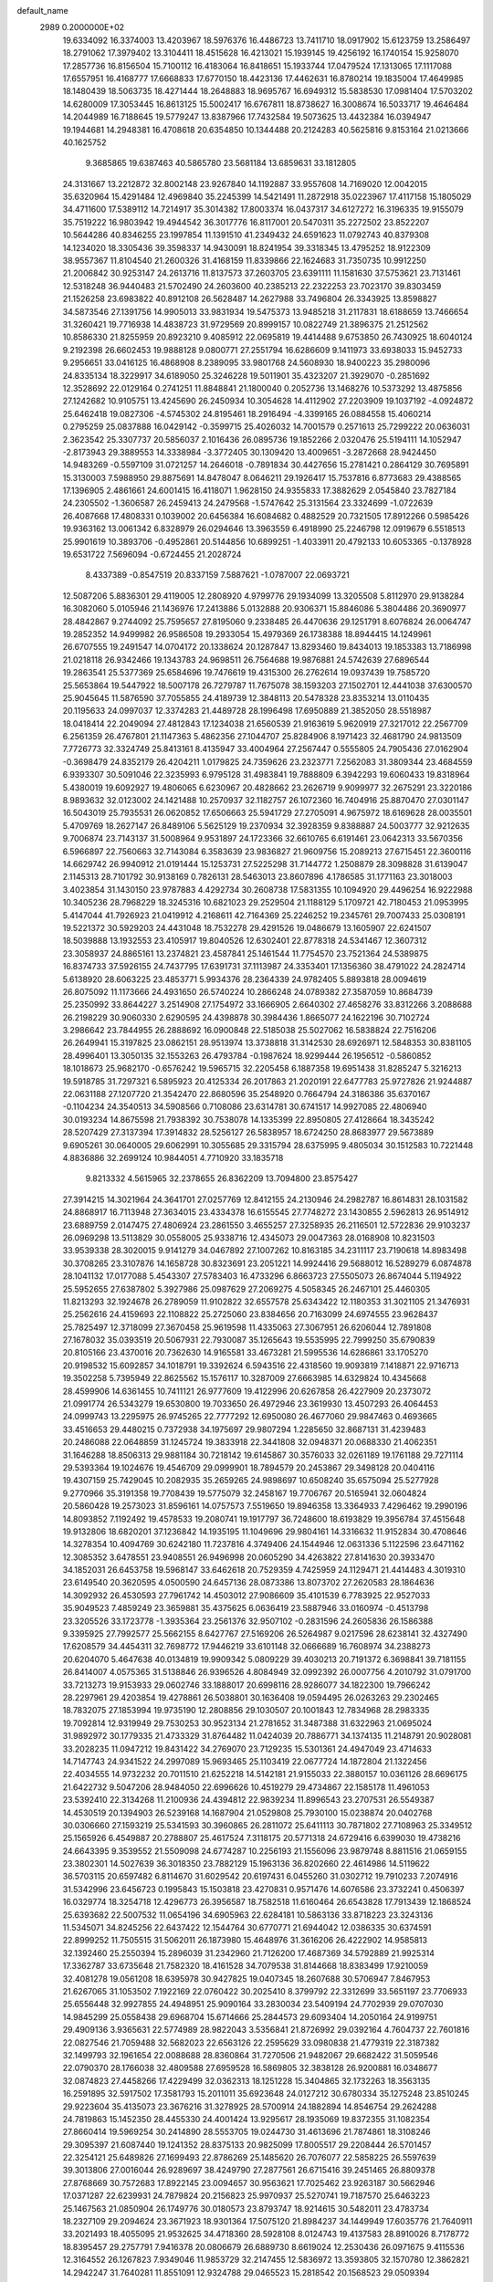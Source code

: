 default_name                                                                    
 2989  0.2000000E+02
  19.6334092  16.3374003  13.4203967  18.5976376  16.4486723  13.7411710
  18.0917902  15.6123759  13.2586497  18.2791062  17.3979402  13.3104411
  18.4515628  16.4213021  15.1939145  19.4256192  16.1740154  15.9258070
  17.2857736  16.8156504  15.7100112  16.4183064  16.8418651  15.1933744
  17.0479524  17.1313065  17.1117088  17.6557951  16.4168777  17.6668833
  17.6770150  18.4423136  17.4462631  16.8780214  19.1835004  17.4649985
  18.1480439  18.5063735  18.4271444  18.2648883  18.9695767  16.6949312
  15.5838530  17.0981404  17.5703202  14.6280009  17.3053445  16.8613125
  15.5002417  16.6767811  18.8738627  16.3008674  16.5033717  19.4646484
  14.2044989  16.7188645  19.5779247  13.8387966  17.7432584  19.5073625
  13.4432384  16.0394947  19.1944681  14.2948381  16.4708618  20.6354850
  10.1344488  20.2124283  40.5625816   9.8153164  21.0213666  40.1625752
   9.3685865  19.6387463  40.5865780  23.5681184  13.6859631  33.1812805
  24.3131667  13.2212872  32.8002148  23.9267840  14.1192887  33.9557608
  14.7169020  12.0042015  35.6320964  15.4291484  12.4969840  35.2245399
  14.5421491  11.2872918  35.0223967  17.4117158  15.1805029  34.4711600
  17.5389112  14.7214917  35.3014382  17.8003374  16.0437317  34.6127272
  16.3196335  19.9155079  35.7519222  16.9803942  19.4944542  36.3017776
  16.8117001  20.5470311  35.2272502  23.8522207  10.5644286  40.8346255
  23.1997854  11.1391510  41.2349432  24.6591623  11.0792743  40.8379308
  14.1234020  18.3305436  39.3598337  14.9430091  18.8241954  39.3318345
  13.4795252  18.9122309  38.9557367  11.8104540  21.2600326  31.4168159
  11.8339866  22.1624683  31.7350735  10.9912250  21.2006842  30.9253147
  24.2613716  11.8137573  37.2603705  23.6391111  11.1581630  37.5753621
  23.7131461  12.5318248  36.9440483  21.5702490  24.2603600  40.2385213
  22.2322253  23.7023170  39.8303459  21.1526258  23.6983822  40.8912108
  26.5628487  14.2627988  33.7496804  26.3343925  13.8598827  34.5873546
  27.1391756  14.9905013  33.9831934  19.5475373  13.9485218  31.2117831
  18.6188659  13.7466654  31.3260421  19.7716938  14.4838723  31.9729569
  20.8999157  10.0822749  21.3896375  21.2512562  10.8586330  21.8255959
  20.8923210   9.4085912  22.0695819  19.4414488   9.6753850  26.7430925
  18.6040124   9.2192398  26.6602453  19.9888128   9.0800771  27.2551794
  16.6286609   9.1411973  33.6938033  15.9452733   9.2956651  33.0416125
  16.4868908   8.2389095  33.9801768  24.5608930  18.9400223  35.2980096
  24.8335134  18.3229917  34.6189050  25.3246228  19.5011901  35.4323207
  21.3929070  -0.2851692  12.3528692  22.0129164   0.2741251  11.8848841
  21.1800040   0.2052736  13.1468276  10.5373292  13.4875856  27.1242682
  10.9105751  13.4245690  26.2450934  10.3054628  14.4112902  27.2203909
  19.1037192  -4.0924872  25.6462418  19.0827306  -4.5745302  24.8195461
  18.2916494  -4.3399165  26.0884558  15.4060214   0.2795259  25.0837888
  16.0429142  -0.3599715  25.4026032  14.7001579   0.2571613  25.7299222
  20.0636031   2.3623542  25.3307737  20.5856037   2.1016436  26.0895736
  19.1852266   2.0320476  25.5194111  14.1052947  -2.8173943  29.3889553
  14.3338984  -3.3772405  30.1309420  13.4009651  -3.2872668  28.9424450
  14.9483269  -0.5597109  31.0721257  14.2646018  -0.7891834  30.4427656
  15.2781421   0.2864129  30.7695891  15.3130003   7.5988950  29.8875691
  14.8478047   8.0646211  29.1926417  15.7537816   6.8773683  29.4388565
  17.1396905   2.4861661  24.6001415  16.4118071   1.9628150  24.9355833
  17.3882629   2.0545840  23.7827184  24.2305502  -1.3606587  26.2459413
  24.2479568  -1.5747642  25.3131564  23.3324699  -1.0722639  26.4087668
  17.4808331   0.1039002  20.6456384  16.6084682   0.4882529  20.7321505
  17.8912266   0.5985426  19.9363162  13.0061342   6.8328979  26.0294646
  13.3963559   6.4918990  25.2246798  12.0919679   6.5518513  25.9901619
  10.3893706  -0.4952861  20.5144856  10.6899251  -1.4033911  20.4792133
  10.6053365  -0.1378928  19.6531722   7.5696094  -0.6724455  21.2028724
   8.4337389  -0.8547519  20.8337159   7.5887621  -1.0787007  22.0693721
  12.5087206   5.8836301  29.4119005  12.2808920   4.9799776  29.1934099
  13.3205508   5.8112970  29.9138284  16.3082060   5.0105946  21.1436976
  17.2413886   5.0132888  20.9306371  15.8846086   5.3804486  20.3690977
  28.4842867   9.2744092  25.7595657  27.8195060   9.2338485  26.4470636
  29.1251791   8.6076824  26.0064747  19.2852352  14.9499982  26.9586508
  19.2933054  15.4979369  26.1738388  18.8944415  14.1249961  26.6707555
  19.2491547  14.0704172  20.1338624  20.1287847  13.8293460  19.8434013
  19.1853383  13.7186998  21.0218118  26.9342466  19.1343783  24.9698511
  26.7564688  19.9876881  24.5742639  27.6896544  19.2863541  25.5377369
  25.6584696  19.7476619  19.4315300  26.2762614  19.0937439  19.7585720
  25.5653864  19.5447922  18.5007178  26.7279787  11.7675078  38.1593203
  27.1502701  12.4441038  37.6300570  25.9045645  11.5876590  37.7055855
  24.4189739  12.3848113  20.5478328  23.8353214  13.0110435  20.1195633
  24.0997037  12.3374283  21.4489728  28.1996498  17.6950889  21.3852050
  28.5518987  18.0418414  22.2049094  27.4812843  17.1234038  21.6560539
  21.9163619   5.9620919  27.3217012  22.2567709   6.2561359  26.4767801
  21.1147363   5.4862356  27.1044707  25.8284906   8.1971423  32.4681790
  24.9813509   7.7726773  32.3324749  25.8413161   8.4135947  33.4004964
  27.2567447   0.5555805  24.7905436  27.0162904  -0.3698479  24.8352179
  26.4204211   1.0179825  24.7359626  23.2323771   7.2562083  31.3809344
  23.4684559   6.9393307  30.5091046  22.3235993   6.9795128  31.4983841
  19.7888809   6.3942293  19.6060433  19.8318964   5.4380019  19.6092927
  19.4806065   6.6230967  20.4828662  23.2626719   9.9099977  32.2675291
  23.3220186   8.9893632  32.0123002  24.1421488  10.2570937  32.1182757
  26.1072360  16.7404916  25.8870470  27.0301147  16.5043019  25.7935531
  26.0620852  17.6506663  25.5941729  27.2705091   4.9675972  18.6169628
  28.0035501   5.4709769  18.2627147  26.8489106   5.5625129  19.2370934
  32.3928359   9.8388887  24.5003777  32.9212635   9.7006874  23.7143137
  31.5008964   9.9531897  24.1723366  32.6610765   6.6191461  23.0642313
  33.5670356   6.5966897  22.7560663  32.7143084   6.3583639  23.9836827
  21.9609756  15.2089213  27.6715451  22.3600116  14.6629742  26.9940912
  21.0191444  15.1253731  27.5225298  31.7144772   1.2508879  28.3098828
  31.6139047   2.1145313  28.7101792  30.9138169   0.7826131  28.5463013
  23.8607896   4.1786585  31.1771163  23.3018003   3.4023854  31.1430150
  23.9787883   4.4292734  30.2608738  17.5831355  10.1094920  29.4496254
  16.9222988  10.3405236  28.7968229  18.3245316  10.6821023  29.2529504
  21.1188129   5.1709721  42.7180453  21.0953995   5.4147044  41.7926923
  21.0419912   4.2168611  42.7164369  25.2246252  19.2345761  29.7007433
  25.0308191  19.5221372  30.5929203  24.4431048  18.7532278  29.4291526
  19.0486679  13.1605907  22.6241507  18.5039888  13.1932553  23.4105917
  19.8040526  12.6302401  22.8778318  24.5341467  12.3607312  23.3058937
  24.8865161  13.2374821  23.4587841  25.1461544  11.7754570  23.7521364
  24.5389875  16.8374733  37.5926155  24.7437795  17.6391731  37.1113987
  24.3353401  17.1356360  38.4791022  24.2824714   5.6138920  28.6063225
  23.4853771   5.9934376  28.2364339  24.9782405   5.8893818  28.0094619
  26.8075092  11.1173666  24.4931650  26.5740224  10.2866248  24.0789382
  27.3587059  10.8684739  25.2350992  33.8644227   3.2514908  27.1754972
  33.1666905   2.6640302  27.4658276  33.8312266   3.2088688  26.2198229
  30.9060330   2.6290595  24.4398878  30.3984436   1.8665077  24.1622196
  30.7102724   3.2986642  23.7844955  26.2888692  16.0900848  22.5185038
  25.5027062  16.5838824  22.7516206  26.2649941  15.3197825  23.0862151
  28.9513974  13.3738818  31.3142530  28.6926971  12.5848353  30.8381105
  28.4996401  13.3050135  32.1553263  26.4793784  -0.1987624  18.9299444
  26.1956512  -0.5860852  18.1018673  25.9682170  -0.6576242  19.5965715
  32.2205458   6.1887358  19.6951438  31.8285247   5.3216213  19.5918785
  31.7297321   6.5895923  20.4125334  26.2017863  21.2020191  22.6477783
  25.9727826  21.9244887  22.0631188  27.1207720  21.3542470  22.8680596
  35.2548920   0.7664794  24.3186386  35.6370167  -0.1104234  24.3540513
  34.5908566   0.7108086  23.6314781  30.6741517  14.9927085  22.4806940
  30.0193234  14.8675598  21.7938392  30.7538078  14.1335399  22.8950805
  27.4128664  18.3435242  28.5207429  27.3137394  17.3914832  28.5256127
  26.5838957  18.6724250  28.8683977  29.5673889   9.6905261  30.0640005
  29.6062991  10.3055685  29.3315794  28.6375995   9.4805034  30.1512583
  10.7221448   4.8836886  32.2699124  10.9844051   4.7710920  33.1835718
   9.8213332   4.5615965  32.2378655  26.8362209  13.7094800  23.8575427
  27.3914215  14.3021964  24.3641701  27.0257769  12.8412155  24.2130946
  24.2982787  16.8614831  28.1031582  24.8868917  16.7113948  27.3634015
  23.4334378  16.6155545  27.7748272  23.1430855   2.5962813  26.9514912
  23.6889759   2.0147475  27.4806924  23.2861550   3.4655257  27.3258935
  26.2116501  12.5722836  29.9103237  26.0969298  13.5113829  30.0558005
  25.9338716  12.4345073  29.0047363  28.0168908  10.8231503  33.9539338
  28.3020015   9.9141279  34.0467892  27.1007262  10.8163185  34.2311117
  23.7190618  14.8983498  30.3708265  23.3107876  14.1658728  30.8323691
  23.2051221  14.9924416  29.5688012  16.5289279   6.0874878  28.1041132
  17.0177088   5.4543307  27.5783403  16.4733296   6.8663723  27.5505073
  26.8674044   5.1194922  25.5952655  27.6387802   5.3927986  25.0987629
  27.2069275   4.5058345  26.2467101  25.4460305  11.8213293  32.1924678
  26.2789059  11.9102822  32.6557578  25.6343422  12.1180353  31.3021105
  21.3476931  25.2562616  24.4159693  22.1108822  25.2725060  23.8384656
  20.7163099  24.6974555  23.9628437  25.7825497  12.3718099  27.3670458
  25.9619598  11.4335063  27.3067951  26.6206044  12.7891808  27.1678032
  35.0393519  20.5067931  22.7930087  35.1265643  19.5535995  22.7999250
  35.6790839  20.8105166  23.4370016  20.7362630  14.9165581  33.4673281
  21.5995536  14.6286861  33.1705270  20.9198532  15.6092857  34.1018791
  19.3392624   6.5943516  22.4318560  19.9093819   7.1418871  22.9716713
  19.3502258   5.7395949  22.8625562  15.1576117  10.3287009  27.6663985
  14.6329824  10.4345668  28.4599906  14.6361455  10.7411121  26.9777609
  19.4122996  20.6267858  26.4227909  20.2373072  21.0991774  26.5343279
  19.6530800  19.7033650  26.4972946  23.3619930  13.4507293  26.4064453
  24.0999743  13.2295975  26.9745265  22.7777292  12.6950080  26.4677060
  29.9847463   0.4693665  33.4516653  29.4480215   0.7372938  34.1975697
  29.9807294   1.2285650  32.8687131  31.4239483  20.2486088  22.0648859
  31.1245724  19.3833918  22.3441808  32.0948371  20.0688330  21.4062351
  31.1646288  18.8506313  29.9881184  30.7218142  19.6145867  30.3576033
  32.0261189  19.1761188  29.7271114  29.5393364  19.1024676  19.4546709
  29.0999901  18.7894579  20.2453867  29.3498128  20.0404116  19.4307159
  25.7429045  10.2082935  35.2659265  24.9898697  10.6508240  35.6575094
  25.5277928   9.2770966  35.3191358  19.7708439  19.5775079  32.2458167
  19.7706767  20.5165941  32.0604824  20.5860428  19.2573023  31.8596161
  14.0757573   7.5519650  19.8946358  13.3364933   7.4296462  19.2990196
  14.8093852   7.1192492  19.4578533  19.2080741  19.1917797  36.7248600
  18.6193829  19.3956784  37.4515648  19.9132806  18.6820201  37.1236842
  14.1935195  11.1049696  29.9804161  14.3316632  11.9152834  30.4708646
  14.3278354  10.4094769  30.6242180  11.7237816   4.3749406  24.1544946
  12.0631336   5.1122596  23.6471162  12.3085352   3.6478551  23.9408551
  26.9496998  20.0605290  34.4263822  27.8141630  20.3933470  34.1852031
  26.6453758  19.5968147  33.6462618  20.7529359   4.7425959  24.1129471
  21.4414483   4.3019310  23.6149540  20.3620595   4.0500590  24.6457136
  28.0873386  13.8073702  27.2620583  28.1864636  14.3092932  26.4530593
  27.7961742  14.4503012  27.9086609  35.4101539   6.7783925  22.9527033
  35.9049523   7.4859249  23.3659881  35.4375625   6.0636419  23.5887946
  33.0160974  -0.4513798  23.3205526  33.1723778  -1.3935364  23.2561376
  32.9507102  -0.2831596  24.2605836  26.1586388   9.3395925  27.7992577
  25.5662155   8.6427767  27.5169206  26.5264987   9.0217596  28.6238141
  32.4327490  17.6208579  34.4454311  32.7698772  17.9446219  33.6101148
  32.0666689  16.7608974  34.2388273  20.6204070   5.4647638  40.0134819
  19.9909342   5.0809229  39.4030213  20.7191372   6.3698841  39.7181155
  26.8414007   4.0575365  31.5138846  26.9396526   4.8084949  32.0992392
  26.0007756   4.2010792  31.0791700  33.7213273  19.9153933  29.0602746
  33.1888017  20.6998116  28.9286077  34.1822300  19.7966242  28.2297961
  29.4203854  19.4278861  26.5038801  30.1636408  19.0594495  26.0263263
  29.2302465  18.7832075  27.1853994  19.9735190  12.2808856  29.1030507
  20.1001843  12.7834968  28.2983335  19.7092814  12.9319949  29.7530253
  30.9523134  21.2781652  31.3487388  31.6322963  21.0695024  31.9892972
  30.1779335  21.4733329  31.8764482  11.0424039  20.7886771  34.1374135
  11.2148791  20.9028081  33.2028235  11.0947212  19.8431422  34.2769070
  23.7129235  15.5301361  24.4947049  23.4714633  14.7147743  24.9341522
  24.2997089  15.9693465  25.1103419  22.0677724  14.1872804  21.1322456
  22.4034555  14.9732232  20.7011510  21.6252218  14.5142181  21.9155033
  22.3880157  10.0361126  28.6696175  21.6422732   9.5047206  28.9484050
  22.6996626  10.4519279  29.4734867  22.1585178  11.4961053  23.5392410
  22.3134268  11.2100936  24.4394812  22.9839234  11.8996543  23.2707531
  26.5549387  14.4530519  20.1394903  26.5239168  14.1687904  21.0529808
  25.7930100  15.0238874  20.0402768  30.0306660  27.1593219  25.5341593
  30.3960865  26.2811072  25.6411113  30.7871802  27.7108963  25.3349512
  25.1565926   6.4549887  20.2788807  25.4617524   7.3118175  20.5771318
  24.6729416   6.6399030  19.4738216  24.6643395   9.3539552  21.5509098
  24.6774287  10.2256193  21.1556096  23.9879748   8.8811516  21.0659155
  23.3802301  14.5027639  36.3018350  23.7882129  15.1963136  36.8202660
  22.4614986  14.5119622  36.5703115  20.6597482   6.8114670  31.6029542
  20.6197431   6.0455260  31.0302712  19.7910233   7.2074916  31.5342996
  23.6456723   0.1995843  15.1503818  23.4270831   0.9571476  14.6076586
  23.3732241   0.4506397  16.0329774  18.3254718  12.4296773  26.3956587
  18.7582518  11.6160464  26.6543828  17.7913439  12.1868524  25.6393682
  22.5007532  11.0654196  34.6905963  22.6284181  10.5863136  33.8718223
  23.3243136  11.5345071  34.8245256  22.6437422  12.1544764  30.6770771
  21.6944042  12.0386335  30.6374591  22.8999252  11.7505515  31.5062011
  26.1873980  15.4648976  31.3616206  26.4222902  14.9585813  32.1392460
  25.2550394  15.2896039  31.2342960  21.7126200  17.4687369  34.5792889
  21.9925314  17.3362787  33.6735648  21.7582320  18.4161528  34.7079538
  31.8144668  18.8383499  17.9210059  32.4081278  19.0561208  18.6395978
  30.9427825  19.0407345  18.2607688  30.5706947   7.8467953  21.6267065
  31.1053502   7.1922169  22.0760422  30.2025410   8.3799792  22.3312699
  33.5651197  23.7706933  25.6556448  32.9927855  24.4948951  25.9090164
  33.2830034  23.5409194  24.7702939  29.0707030  14.9845299  25.0558438
  29.6968704  15.6714666  25.2844573  29.6093404  14.2050164  24.9199751
  29.4909136   3.9365631  22.5774989  28.9822043   3.5356841  21.8726992
  29.0392164   4.7604737  22.7601816  22.0827546  21.7059488  32.5682023
  22.6563126  22.2595629  33.0980838  21.4779319  22.3187382  32.1499793
  32.1961654  22.0088688  28.8360864  31.7270506  21.9482067  29.6682422
  31.5059546  22.0790370  28.1766038  32.4809588  27.6959528  16.5869805
  32.3838128  26.9200881  16.0348677  32.0874823  27.4458266  17.4229499
  32.0362313  18.1251228  15.3404865  32.1732263  18.3563135  16.2591895
  32.5917502  17.3581793  15.2011011  35.6923648  24.0127212  30.6780334
  35.1275248  23.8510245  29.9223604  35.4135073  23.3676216  31.3278925
  28.5700914  24.1882894  14.8546754  29.2624288  24.7819863  15.1452350
  28.4455330  24.4001424  13.9295617  28.1935069  19.8372355  31.1082354
  27.8660414  19.5969254  30.2414890  28.5553705  19.0244730  31.4613696
  21.7874861  18.3108246  29.3095397  21.6087440  19.1241352  28.8375133
  20.9825099  17.8005517  29.2208444  26.5701457  22.3254121  25.6489826
  27.1699493  22.8786269  25.1485620  26.7076077  22.5858225  26.5597639
  39.3013806  27.0016044  26.9289697  38.4249790  27.2877561  26.6715416
  39.2451465  26.8809378  27.8768669  30.7572683  17.8922145  23.0094657
  30.9563621  17.7025462  23.9263187  30.5662946  17.0371287  22.6239931
  24.7879824  20.2156823  25.9970937  25.5270741  19.7187570  25.6463223
  25.1467563  21.0850904  26.1749776  30.0180573  23.8793747  18.9214615
  30.5482011  23.4783734  18.2327109  29.2094624  23.3671923  18.9301364
  17.5075120  21.8984237  34.1449949  17.6035776  21.7640911  33.2021493
  18.4055095  21.9532625  34.4718360  28.5928108   8.0124743  19.4137583
  28.8910026   8.7178772  18.8395457  29.2757791   7.9416378  20.0806679
  26.6889730   8.6619024  12.2530436  26.0971675   9.4115536  12.3164552
  26.1267823   7.9349046  11.9853729  32.2147455  12.5836972  13.3593805
  32.1570780  12.3862821  14.2942247  31.7640281  11.8551091  12.9324788
  29.0465523  15.2818542  20.1568523  29.0509394  16.2386554  20.1841318
  28.1261293  15.0499886  20.0331927  28.0831749   3.4513705  14.7167786
  27.6679815   3.5214408  13.8571645  27.6577751   2.6987114  15.1275964
  35.3419391   5.2292787  25.3441990  36.1459935   5.0647497  25.8368030
  35.0069477   4.3574980  25.1344108  34.9524297  13.2437701  19.0285373
  35.5980299  12.6454998  19.4047086  34.2013138  13.1878515  19.6192402
  34.1841750   6.5239752  14.9101307  34.9080729   6.9344394  15.3831242
  33.4008669   6.7955677  15.3885632  32.1773947  11.9616370  16.0013894
  31.4022152  11.4231835  16.1607521  31.9241434  12.8379076  16.2916399
  25.7861325   3.2488512  17.0668862  26.3480896   3.9433601  17.4105333
  25.0552959   3.7124282  16.6579778  28.3728692   6.6407459  23.7742398
  27.5173944   7.0450788  23.6296386  28.8831050   7.3141680  24.2241220
  36.5239165   5.9068601  28.5764442  37.2367875   6.2237845  29.1310662
  35.9335494   6.6557872  28.4939405  33.4787444   0.1961373  18.3092597
  32.8902283   0.8597562  17.9494116  34.1399747   0.0682353  17.6290777
  34.5184180  10.8452317  15.3138923  34.5162407  11.1362422  14.4020042
  33.7994858  11.3284039  15.7212166  -4.1155925  10.4353817  23.4517608
  -4.7445324  10.5272841  22.7360651  -4.6563914  10.3020735  24.2302191
  -1.8869894  13.1626427  28.1054799  -1.1679760  13.3401081  27.4990497
  -1.4631023  12.7822163  28.8747831  12.4694701   9.3112338  24.2505426
  13.1805620   8.9777761  23.7033808  11.7445747   9.4522246  23.6415434
  -3.5550667  17.1436028  28.1190908  -3.4598274  16.3524268  28.6493755
  -3.3029416  17.8568243  28.7055887  -2.7290194  17.0711923  25.5113246
  -2.8997229  17.0325737  26.4523883  -2.0977398  16.3692090  25.3534091
   3.5421775  14.0226301  26.9879954   3.7124787  13.6801678  27.8654627
   4.3791106  13.9379967  26.5312546   3.0629014  22.5794782  35.4132895
   3.2009524  23.2592965  36.0728506   3.9207397  22.1673210  35.3109577
   0.8036614  17.7670284  22.2989930   1.4469632  17.4311932  22.9231799
   0.2635209  17.0077744  22.0798733   5.9472196  14.1078351  25.6618912
   6.6510002  14.6165561  26.0645421   6.2681697  13.2060907  25.6708252
   6.0948007  20.3959592  22.3431292   6.0518766  20.0688312  23.2416706
   6.4834830  21.2669777  22.4236572  -0.7070138  15.4138946  25.0899373
  -0.4726555  14.7371387  24.4548708   0.0834747  15.5321896  25.6165929
   4.6904454   6.7892299  30.0531448   4.7293140   7.7325397  29.8953870
   4.3793983   6.7098173  30.9549071  -5.0584692  21.3455000  22.7473352
  -4.2433914  20.8585681  22.6257729  -5.2260077  21.7485561  21.8954500
   6.7766109  11.1293348  23.9980165   7.3859023  11.4252645  24.6743459
   7.2769301  11.1851429  23.1838924  -7.8626557   8.3744336  23.6835506
  -8.3663048   8.7993369  22.9892692  -8.2510335   7.5031122  23.7622497
   8.3396068  25.4612742  34.1288909   7.9651047  26.2381854  34.5440886
   8.0621017  24.7344235  34.6864846   4.6218542  23.4225425  29.6713033
   3.6816260  23.4762700  29.8425230   4.6839531  23.0654619  28.7853749
   5.2293094  18.8985424  30.1933965   4.6767519  19.3586614  30.8252214
   6.1092677  19.2407360  30.3509040   8.2652939  33.6498159  22.3933100
   8.2798074  32.7593056  22.7440414   8.7815674  34.1610988  23.0164339
   2.1055303  17.5302789  29.6639095   2.6526960  17.5231273  30.4492696
   2.0306704  18.4560831  29.4325777   2.4868224  28.3914893  17.5769077
   2.5587588  27.4483491  17.4301306   3.1919955  28.7700639  17.0518896
   6.1384667  22.2515753  35.5401091   5.7626998  22.0531899  36.3978237
   6.7271233  22.9889657  35.7012636   6.6834415  31.2271074  23.2907943
   6.6320584  31.5866798  22.4051875   5.7716250  31.0840937  23.5445060
  11.4833259  24.4059088  24.3442052  11.2632273  24.7812427  25.1967970
  11.4443252  23.4594659  24.4818882  -1.5447720  24.8609337  22.7336951
  -1.7366942  24.7727802  21.8000856  -1.4495724  23.9606839  23.0446923
   7.3434536  29.2460672  31.4339774   7.8047535  28.6211581  30.8745824
   8.0219077  29.8577186  31.7200096  14.7136368  17.2554841  35.9416016
  14.7997187  16.8031370  35.1024331  14.8813640  18.1752239  35.7362284
   8.5453203  19.3131966  13.3311141   9.4866791  19.2266639  13.4814055
   8.3084087  18.5280424  12.8375174   8.7959612  22.7212177  33.8850685
   9.3328870  22.1757605  34.4598893   8.1465226  22.1192427  33.5216302
   9.7958002  21.1649138  27.8051193   9.7469717  20.2206042  27.6563678
   9.3211097  21.5484067  27.0676682  13.8332747  21.4672609  28.7120230
  14.2767002  21.6435527  29.5417982  14.5413529  21.4016406  28.0712804
   7.8592927  22.9072376  21.7472334   8.5955425  22.3685627  21.4574102
   8.0586341  23.7831490  21.4166672   4.5023020  34.0038358  30.6581810
   3.6344695  34.4008260  30.7323249   5.0855752  34.7376080  30.4642674
  15.6054226  24.0116272  30.8081771  16.0910107  23.9497034  29.9856192
  15.4813238  23.1028768  31.0820460  15.7959237  25.4660035  36.5821027
  15.1125439  25.4075745  35.9144127  16.0091000  26.3981441  36.6257100
   7.5162122  13.1737751  37.8351756   8.0087600  13.7581218  37.2588358
   8.0250231  13.1519272  38.6456482   5.3467864  31.4151434  33.3589111
   6.2685715  31.1635075  33.3021364   5.0456501  31.4280904  32.4504062
   5.4975552  22.4241695  27.2797250   5.4533571  23.0076030  26.5221739
   6.1483290  22.8269604  27.8546030  16.3175356  18.7306200  29.2337667
  16.3204937  18.2274443  30.0480377  16.9002248  19.4700088  29.4069991
   8.8842738  30.4509769  24.4759488   8.6263129  29.6920504  24.9991300
   8.0905592  30.6944075  23.9995135  14.2667064  33.2120827  21.6177159
  14.4029205  33.3768175  22.5507432  14.2780472  32.2582123  21.5387581
   5.9428269  19.0114053  24.9493571   5.6109435  19.3501670  25.7808172
   5.7014254  18.0851606  24.9546471  12.2841276  13.5515873  34.0807813
  12.3481349  13.4431108  35.0296584  11.9088206  14.4243992  33.9642661
   8.5630675  19.2776168  26.1247067   8.0050974  18.9654954  26.8370840
   8.2071553  18.8592281  25.3408003  13.6947499  24.4099568  21.3160553
  13.3861254  25.2313625  21.6985151  14.1864722  24.6771780  20.5395028
  14.9935738  26.8175606  26.0569696  15.4061235  26.6544299  25.2087816
  14.1580007  27.2316794  25.8412033   6.9636982  27.3260002  23.1278615
   6.4035522  26.6346976  22.7749182   6.4411672  28.1236392  23.0444043
  12.5828241  26.8426815  34.1761538  13.0656488  26.1121994  33.7894912
  12.0527907  26.4416014  34.8649435  13.0930610  22.4599203  25.8106004
  12.5785979  22.6924821  26.5835652  12.6530584  21.6886223  25.4532086
  10.3305196  25.8448510  32.1170002   9.5963672  25.7769504  32.7274439
  11.1022057  25.6464355  32.6474374   2.8513273  24.1666813  25.3347622
   2.8716215  24.7653671  26.0813513   2.6238284  24.7216887  24.5888112
   6.6285550  14.9322886  30.7720508   6.1200087  14.6152407  31.5184375
   7.5011214  14.5606882  30.9015611   4.8155966  25.4125132  18.9007868
   5.4713222  26.0104969  18.5420791   4.8485261  24.6480401  18.3256969
   8.9970201  13.5462931  31.5385660   9.5808354  13.2831116  30.8271399
   9.5655881  14.0032712  32.1583509   6.1962896  24.4578003  25.4770760
   5.9397401  24.2022257  24.5910197   5.7938316  25.3168745  25.6045549
  -0.6684243  26.5642724  24.6068519   0.1302093  26.0532265  24.4755195
  -1.2051205  26.3717483  23.8380063  13.0391126  28.1224827  24.3460385
  12.9956240  27.6158196  23.5350927  12.1361323  28.1455073  24.6627850
   7.7872111  23.7348481  28.0246753   8.5046663  24.1983620  28.4566993
   7.6656521  24.1999077  27.1969224  11.5227936  31.1616891  23.6932069
  10.6703801  30.8438639  23.9908815  11.4862495  31.0878574  22.7395585
  14.3147759   9.3733872  31.9537415  14.7244094   8.6922328  31.4203927
  13.3874080   9.1370730  31.9731398   5.6132719  30.2175558  29.0380756
   6.2182183  30.1331395  29.7750597   4.8023089  30.5417767  29.4298046
  10.2402610  26.3927500  20.6710556   9.3229008  26.5317448  20.9063480
  10.2109612  25.7506766  19.9617495   1.6264758  21.8459530  20.4642777
   2.5536676  22.0750643  20.5279570   1.3892540  21.5601193  21.3464663
  15.4015453  30.8030438  27.3605663  14.5909489  30.5922472  26.8971765
  15.8169402  29.9545531  27.5146524  18.5436180  31.6121873  29.4165687
  17.7495792  31.4508018  29.9261655  18.4607317  31.0375493  28.6555477
  11.1849337  22.8527257  16.1623133  12.0951101  22.7145280  16.4244433
  11.1971814  22.7818601  15.2078187   4.0528213  19.4232981  12.5108444
   3.2013693  19.3120291  12.0879017   4.4124630  18.5376990  12.5618740
   9.8149301  19.4019885  23.0690524   9.7291686  20.2272164  23.5464158
  10.0883508  19.6615392  22.1892193  17.3374629  24.6413123  22.2164170
  18.1524277  24.3816999  22.6461445  17.4508294  24.3716537  21.3050092
   6.7492220  28.5238008  34.6165476   6.7229771  28.8000102  33.7004409
   7.1950091  29.2393982  35.0697871   8.1051891  27.4108853  29.3257721
   7.2913539  26.9082255  29.3609480   8.7948298  26.7592713  29.4523684
  10.6158257  27.6052915  26.1084410  11.0948132  26.8044536  26.3216579
   9.7019445  27.3279028  26.0443447  13.2910941  29.7799168  12.5369502
  12.7003830  29.2126399  13.0324188  14.0899670  29.2626812  12.4344746
   9.1109285  15.2944149  36.8536106   8.7201039  15.8765650  37.5052158
  10.0245467  15.5747430  36.7992998   8.7087921  20.9044192  37.7226780
   7.8918370  20.4419475  37.9095900   8.5899503  21.7689991  38.1158827
   9.3156253  29.5968767  27.8216378   8.7379230  28.8490813  27.9742613
   9.9449889  29.2845707  27.1715622   2.1357345  11.9361054  22.5264240
   2.2832458  11.0005956  22.6653256   2.3593541  12.0799006  21.6068866
  14.1204516  32.1148705  31.4928241  14.8357189  32.7448804  31.5806433
  13.8195300  31.9676266  32.3894831   1.4164178  16.6080500  19.7053317
   1.1818598  17.3264780  20.2927631   0.5825526  16.3209728  19.3331928
   4.6027372  19.6782430  27.6510208   5.0421308  20.5286191  27.6459754
   4.7602343  19.3324769  28.5295834   5.4855832  11.6673298  31.6549793
   6.1873327  12.0793581  32.1589754   4.8139191  11.4601003  32.3047139
   6.0309104  17.4925942  36.3367071   6.2012929  16.7894475  35.7099804
   6.8774039  17.6515069  36.7543522  14.0548373  33.6682506  28.5470718
  14.5086409  33.6387869  29.3893462  14.4720849  32.9821768  28.0260737
   3.4969212  17.0229196  23.1195420   3.4238258  16.1052310  22.8573653
   3.4397252  17.0043746  24.0748517  11.6341213  10.2651075  28.8447283
  11.9274164   9.4357522  28.4673960  12.4033207  10.6058259  29.3013190
  13.3587655  27.4186758  29.3524602  13.1618637  28.3470800  29.4770682
  14.3045048  27.3918037  29.2072472   7.4946507  33.2062172  27.7838977
   7.1455033  32.4253059  27.3543567   8.1289242  32.8684103  28.4162074
  23.5299938  26.0500080  29.1206522  22.6558246  26.3992937  29.2940291
  23.4493538  25.6125182  28.2731077   4.7393073  27.7992721  31.3191971
   5.0205478  26.9850532  30.9018445   5.5539883  28.2272344  31.5825884
  17.1588674  23.5698024  28.4114851  17.7847430  23.5224483  27.6888032
  16.3140391  23.7198204  27.9872311  17.6463567  20.4690924  38.8217884
  17.0387567  21.0242225  39.3105466  17.2580075  19.5951616  38.8625523
  -4.5128880  24.9010781  21.4537868  -4.1721187  25.7942044  21.4044568
  -4.4636447  24.5759439  20.5548459   7.5369567   7.5979708  31.5550957
   6.9878289   8.0992330  32.1579445   8.4327096   7.8434131  31.7866483
   4.7900370  21.0847785  32.0089644   3.9191669  21.0453725  32.4042672
   4.7700835  21.8710474  31.4634235  10.9340926  14.7192126  41.3370783
  11.3509146  15.5808816  41.3328440  11.4029561  14.2296608  42.0129022
  11.0373718  34.8709717  22.8362639  11.9187396  34.5147077  22.9480614
  11.0093554  35.1588409  21.9238066  12.7485114  23.3683355  32.9026414
  12.9401696  23.8061756  32.0733073  13.4381712  23.6663154  33.4957764
   3.1160805  28.0508350  25.3089449   2.3741307  28.0710269  25.9133740
   2.7355990  27.7861766  24.4714358  13.7850103  13.2130173  31.8514925
  13.1073037  13.3916931  32.5034285  13.5637943  13.7817116  31.1140089
   5.6043887   9.4665969  29.6435957   6.1925325   9.9834759  30.1941907
   4.7775470   9.9486339  29.6579192  18.4800056  22.0685035  31.6147433
  18.1878197  21.3090398  31.1106857  18.7509006  22.7051603  30.9532935
   2.5124674  19.7706584  17.9692645   2.1649539  19.5302497  17.1103874
   1.9195613  20.4524552  18.2852510   0.9692852  15.0364003  29.2499008
   1.2161788  14.6826601  28.3954166   1.4174178  15.8808443  29.2981028
   5.0331614  16.6379251  25.8235386   5.5386815  15.8478281  25.6326775
   4.7772673  16.5427443  26.7409757   4.1609832  16.0083753  19.7312710
   3.9318775  15.4040769  20.4373630   3.3682350  16.5266893  19.5929498
  15.0588552  13.4252562  25.7253076  14.4125470  12.7198846  25.6941880
  15.8202206  13.0337756  26.1534402   2.5060101  18.6387814  26.4143936
   3.2189643  19.0628925  26.8919477   2.0699671  19.3535627  25.9505120
   9.0572272  22.2965427  31.3619932   9.1631891  22.9960936  30.7172976
   9.1300379  22.7377495  32.2083188  11.7438210  23.0824274  28.4877196
  12.5145792  22.5155732  28.5167024  11.0015930  22.4804116  28.5416295
  12.2239224  18.8325463  29.9356862  12.4139834  19.7647958  30.0406605
  12.7969494  18.3986201  30.5678095  15.0509237  27.7492483  20.7562722
  14.6350765  27.1054243  20.1828671  15.5456310  27.2249336  21.3860267
   9.8134366  25.2689038  29.4685760  10.1331873  25.1520538  30.3631918
  10.5614774  25.6287552  28.9919485  15.7849717  21.7026516  25.9437288
  14.9738676  22.2101368  25.9154312  15.4961752  20.7940990  26.0295230
  18.4453483  18.2461812  34.3834705  18.8123448  18.6437494  35.1730812
  18.9435476  18.6361976  33.6651973  15.7883506  29.5345481  24.1084300
  14.9135627  29.1916703  24.2912218  16.2240430  28.8333298  23.6239749
   7.6864200  29.4727571  20.7985393   7.5726626  28.9747600  21.6080392
   7.1351720  30.2467251  20.9139990   3.8244144  14.3623373  23.1035316
   3.2546410  13.6073536  22.9565968   4.4284162  14.0767652  23.7889966
  12.0526652  10.9197320  33.8466494  12.5764881  10.8367582  33.0498076
  12.1664362  11.8317140  34.1141878  14.5957317  24.3391948  27.5090604
  14.1059766  23.6778571  27.0201800  14.7279064  25.0509248  26.8828000
  22.0309707  32.0159690  30.6214607  21.7020438  31.5602664  31.3962988
  21.2595685  32.1330471  30.0669670  22.6645956  28.9996683  22.8630767
  22.3306229  28.7558735  21.9997933  23.2322709  28.2712195  23.1147492
  22.5072166  29.5879348  27.1093509  21.9780486  30.1994186  26.5971979
  21.9935300  29.4322765  27.9018964  22.1758338  35.3987957  24.2660891
  21.2740488  35.1290969  24.4400952  22.3638048  35.0565029  23.3921701
  26.7007560  28.5531515  26.8956138  26.3888349  29.4578062  26.9187857
  27.4355372  28.5687855  26.2823569  18.4189372  29.9023262  25.1689291
  18.5647013  29.2763312  24.4596232  17.5034312  30.1646030  25.0725373
  11.8778070  25.6234875  27.6772679  11.9912743  24.7366042  28.0190208
  12.4972243  26.1542379  28.1781253  13.4180118  25.4289257  31.3415830
  13.2212070  26.1559085  30.7508245  14.2606495  25.0932131  31.0358205
  19.8238129  27.5623016  24.7016139  20.3742792  26.7800522  24.7377342
  20.2954570  28.1605121  24.1220211  24.2123980  27.4370005  25.9921377
  23.6657519  28.1441213  26.3347601  24.9732871  27.4197248  26.5726384
  12.9163226  33.2718998  24.6978390  12.4773882  33.8080585  25.3582195
  12.3405651  32.5161047  24.5816118  28.3696471  31.6525306  25.5787014
  28.1680292  32.5878931  25.5526432  28.2477401  31.4066972  26.4957272
  22.0446333  38.7805482  25.6592291  22.8241090  38.2465478  25.5059547
  22.3579520  39.6832842  25.6032746  16.1811548  35.3862310  27.5367184
  16.7532756  34.7667175  27.0838247  15.4778434  34.8447975  27.8950961
  23.5930368  24.7313979  26.6379831  23.6449821  24.0722721  25.9458223
  23.6742706  25.5674996  26.1791074   7.4768168   5.7942092  19.1972761
   7.1664121   6.0765371  18.3369438   6.6934876   5.7972730  19.7473831
   6.9314360   7.5046601  22.2789516   6.9390103   8.1270475  21.5517595
   6.0104138   7.4436078  22.5323735  10.4815220   0.0870601  27.6554853
  10.9693893   0.2459250  28.4635566  10.3857194   0.9531561  27.2593396
  -0.7434140   2.1330127   8.3049166  -1.0844091   2.7758404   8.9267902
   0.0133331   1.7492158   8.7479353  -6.7941709   6.0279242  15.4433421
  -6.9780256   5.0946460  15.5502114  -7.5196007   6.4672999  15.8871129
  -6.2192986   3.0479129  20.8314916  -6.6223152   3.0934716  19.9644657
  -6.7927730   2.4675090  21.3319816   3.5855970   2.3603207  21.5176402
   3.3064369   1.5993506  21.0084977   3.9438754   1.9903338  22.3244723
   6.4172529  -0.8715961  18.7491432   6.3534171  -0.0526083  18.2578023
   6.8098731  -0.6195083  19.5849260   5.5824471   1.8693114  10.3449902
   6.1588591   1.1771881  10.6689445   4.8924634   1.4043945   9.8716967
  17.5862919   2.6961605  17.7707453  17.8345579   1.9827991  17.1827731
  18.3984636   3.1820081  17.9141369   4.2364569   3.6106850  16.9015643
   4.1761206   4.5070963  16.5713552   3.8370255   3.6481829  17.7706330
  11.8204977   6.3397910  18.3288778  11.1678521   5.7409983  17.9659275
  12.0546391   5.9554087  19.1736618  13.6232256   2.6947606  26.7950342
  12.9449494   3.1718763  27.2730865  13.9001111   2.0043166  27.3974073
   8.5212567  11.3625070  13.9200665   8.9475282  10.7039645  14.4685610
   7.7851383  10.9002707  13.5191935  15.8981836  -5.1687913  15.2562965
  15.2531396  -5.8583209  15.4134563  16.7267087  -5.5431322  15.5557073
  10.5048621   2.1976739  19.1877750  10.1843621   2.5531412  18.3588272
   9.7295548   1.8180475  19.6013136   4.1057610   6.2532530  16.4254827
   4.7913982   6.6265221  16.9793812   3.6481840   7.0132043  16.0658588
  12.3052696   3.7352165  10.8957221  12.6123038   4.1940203  10.1137625
  11.3722288   3.5910589  10.7379712  15.6135465   5.7262785  18.4683502
  16.4017312   5.9050732  17.9554865  15.3552199   4.8415629  18.2099367
  20.3909456  10.0857157  13.8517666  19.5037806   9.8836213  14.1489667
  20.4812982   9.6095920  13.0263126   1.6672348   8.3225201  16.2514905
   1.4310338   9.2345995  16.0825170   1.9384705   8.3114533  17.1693905
  14.8904763   2.9259865  18.1346579  14.3769798   2.3160065  18.6642593
  15.7763022   2.5633928  18.1430281   2.7235731   9.0030293  20.2126447
   3.1269448   9.6991989  20.7311723   1.8816446   9.3661956  19.9378748
  26.0983204  -2.5379453   9.4694558  26.3305487  -2.8046883  10.3589220
  26.1721951  -1.5836441   9.4786037   4.4629870   9.4971232  15.8766419
   4.8054805   8.9597119  15.1624157   5.2322607   9.9431490  16.2309170
   0.5926367   3.8241300  15.0391509   0.7555336   4.6816126  15.4321140
   0.1916821   4.0209142  14.1925440   8.2064786  15.6538648  26.2903949
   7.9300598  16.2558342  26.9813777   8.5884264  16.2191246  25.6189568
   0.6099207  13.6260840  23.6321695   1.0953556  12.9336773  23.1836634
   0.7800793  14.4124170  23.1135575   7.4646220   7.2932291  16.6296089
   6.8196757   7.9110627  16.2852869   8.1498362   7.8464537  17.0046502
   7.9868152  12.2531687  26.1618499   8.2627057  11.4181468  26.5398111
   8.5751886  12.8990825  26.5528025   9.0176630   4.9510559  11.3796027
   9.1989731   5.3409175  10.5244031   8.1244114   4.6152026  11.3051976
  14.3594534   6.9983346  12.6517151  13.8208110   6.2696466  12.9601142
  13.7348071   7.6092116  12.2607187  15.7510015   0.4107399  14.8253698
  16.2423334   0.4589953  14.0053111  15.2727042   1.2388236  14.8670952
   7.1913453   4.9521642  14.9836208   7.4383050   5.6900470  15.5410898
   6.2343146   4.9680983  14.9752434  13.3187987  -5.4430406  23.1614892
  13.4944982  -4.7528740  22.5219334  12.9492169  -6.1594390  22.6453357
  13.2154635  -8.9697371  10.4970709  14.0247783  -8.7927546  10.9765692
  13.1290418  -9.9228278  10.5165957   8.6940455  11.4184962  10.2954820
   8.7397239  10.9681779   9.4520612   8.4492227  10.7348127  10.9190767
  10.2854201  -2.7639122  11.3512160  10.1500400  -1.9404478  10.8823764
  11.0643143  -2.6098780  11.8858458  -1.6422974   2.2727126  16.7933908
  -2.2709359   2.3122562  16.0726400  -0.8092022   2.5308845  16.3990159
   9.6734366   4.6749640  17.9544407   9.2824414   4.3196975  17.1562300
   8.9363360   5.0517187  18.4350345  10.5265499  13.9567164  15.3615204
  11.4096902  13.6033803  15.2545225  10.4123504  14.5459316  14.6158557
   9.5071533   8.0412473  18.4707650   8.9987903   7.4690247  19.0455348
  10.3244159   7.5658394  18.3214292   9.9523301   3.4538154  22.2542751
  10.1933110   2.5708935  22.5346482  10.4541131   4.0326755  22.8281799
  18.5259562   0.4405497  16.7745293  18.9201690   0.5855018  15.9144032
  18.1659902  -0.4451037  16.7268387  11.9118956   8.7897551   8.8475050
  12.3258189   9.3482362   8.1894790  10.9978931   9.0736960   8.8619562
   4.3662176   7.1015436  19.1669213   3.8755199   6.2830968  19.2417044
   3.8028577   7.7570088  19.5782883  11.6856369  11.9993950  12.5172763
  11.0016062  11.7283576  13.1295446  12.3793512  12.3526526  13.0742336
  14.3267335   2.9951850  12.6342982  13.5376622   3.2628523  12.1631798
  14.0057229   2.4321525  13.3386976   5.3319147   5.2907512  24.4122472
   6.1937325   5.3499406  23.9999382   4.8123414   5.9682665  23.9795252
  10.2077789   6.4891877  20.7182645   9.3085650   6.1749858  20.8127284
  10.7397292   5.6934729  20.7083281   9.4408580  10.4294657  19.4336509
   9.3330114   9.4946946  19.2581403  10.0954333  10.7185719  18.7978988
  10.7527900  17.2008061   9.1889654  10.4558148  17.9909937   9.6402316
  10.1681364  16.5112821   9.5035580  10.7116936   2.4747987  14.7791107
  10.5251758   3.4108058  14.8521432  10.0273524   2.0529555  15.2986848
  11.1786115  13.5858966  22.1375547  11.8966356  13.4518993  21.5189126
  10.5862424  14.1899089  21.6897826  -1.4321061  11.6459998  20.5141764
  -0.5708811  11.2504839  20.3796759  -1.8009710  11.1695367  21.2579192
  12.7027698  13.2216742  19.6815413  12.8066962  12.3471562  19.3065087
  11.8547255  13.5228857  19.3554671   9.0703927   1.8897336  16.9134147
   8.1542677   1.8574044  17.1889172   9.4144933   1.0216096  17.1236224
  11.2345381   9.9289003  14.8550021  11.1092589   9.5091019  14.0039403
  12.0301745   9.5280299  15.2049986  11.8962997   4.2486478  20.2346942
  12.2254506   3.9004272  21.0633279  11.3033694   3.5714694  19.9089719
   7.2215433   7.3648561  28.3127944   8.1057880   7.4072299  28.6768655
   6.6918728   7.8956143  28.9077538   6.7521031   1.8817883  18.1671760
   7.1762719   2.0207545  19.0139351   5.9527208   2.4064990  18.2107484
   9.7284045  -0.6328056   9.4580342   9.8342076   0.2209570   9.0383593
   8.9280750  -0.9909162   9.0740272   0.4758102  12.9924202  26.4786997
   1.2373932  12.4608218  26.7102732   0.6599634  13.3010431  25.5915293
  12.6850024   8.8405698  17.0204185  12.3130608   7.9828215  17.2257451
  13.5018388   8.6438702  16.5618125  13.0522556   0.9194265  19.5691747
  12.2440084   1.4321469  19.5784554  13.3452721   0.9176949  20.4804212
  17.9686435   9.2003688  15.1732597  17.0503007   9.0892942  14.9272091
  17.9380282   9.5200050  16.0749954   3.9241115  10.0297187  11.5307842
   3.5201794  10.8126481  11.1564951   4.3788292   9.6197421  10.7949969
   3.5608714  14.0429390  10.1801708   2.6454724  13.7631626  10.1814944
   4.0188370  13.3616369   9.6879039   6.8124358  14.0217654  22.4674717
   6.7426571  13.8638389  23.4089716   6.4890581  14.9149719  22.3498247
   9.2368392   7.5460870  23.7689287   9.8800481   8.1894947  23.4713708
   8.4270781   7.7925744  23.3219804   6.6681289  15.5241501  15.6648747
   6.0958311  14.8991736  16.1099719   6.2629467  16.3763680  15.8254479
  17.9427723   9.9364365  20.8691998  17.6283580   9.7600850  21.7559217
  18.8962348   9.9531008  20.9520447  13.1060612   9.2512035  11.2323077
  12.8678413   9.0988872  10.3178227  12.4137376   9.8202800  11.5685693
  17.1193810   6.0237235  16.1577305  18.0733227   5.9661524  16.2116983
  16.8915550   5.5066395  15.3851042   9.4627097   9.9567022   8.0508458
   9.4725849  10.3499078   7.1781926   8.6345226   9.4782549   8.0886089
  19.3881285  -3.8249476  18.3140936  18.8013675  -3.2538575  17.8183119
  19.2897060  -3.5390786  19.2222917   8.0294374   9.1094073  11.2865572
   7.9526703   8.6040793  10.4772475   8.8307196   8.7841592  11.6969137
  16.7189507   9.0053695   8.9998472  16.4010050   9.7970797   8.5658688
  16.6863662   9.2144214   9.9333714  -0.1230222   9.2274347  21.9505520
  -0.1920924   9.0007453  21.0231508   0.3767177   8.5079814  22.3364001
   8.8530598  12.7416660  17.1074479   9.5421311  12.7485927  17.7718007
   9.2771718  13.0802105  16.3189376   2.3002108  16.3439850  13.5702894
   2.0120777  15.4424997  13.7135909   3.1570208  16.2580011  13.1522998
  16.5432525   8.1563720  26.2406592  16.6716103   8.3691375  25.3162746
  15.7660678   8.6537690  26.4952414   6.8443043   9.9182921  20.4329140
   7.7740097  10.0173548  20.2278134   6.4759584  10.7921948  20.3031175
  -2.1051744   3.3444497  19.2234566  -2.1278184   2.9784776  18.3392714
  -2.4614758   2.6510569  19.7788732  10.0912699  -3.6931222  20.9360004
  10.5781933  -4.2594562  20.3373325  10.6578396  -3.6122477  21.7032617
   8.9995743  14.7767586  20.7455515   8.5194821  15.5577351  20.4701989
   8.3965504  14.3190116  21.3312663  12.6131830  -6.3726530  20.6554242
  13.4345240  -6.8640731  20.6437163  12.1223723  -6.7085804  19.9054312
  14.0900951   3.3842075  21.7876591  14.2581067   2.4431475  21.7385666
  14.9600738   3.7833907  21.7830107   5.0541789  10.1149982   5.7443190
   4.7278484   9.9099786   4.8681300   4.7205117   9.4073697   6.2958259
   1.4078055  -4.3828612  17.4622814   1.9994782  -5.1342546  17.4227439
   1.2734246  -4.2328023  18.3980463   6.9386476  13.4012034  11.2400339
   7.6128887  12.7533243  11.0353796   7.2929913  13.8889786  11.9835039
   7.2536030   8.4568894   8.8634027   6.4385782   8.9414170   8.7322562
   7.1332671   7.6470747   8.3674679  14.6449132   4.1753193  24.7297482
  14.6396700   3.4003352  24.1679619  14.3693856   3.8513772  25.5872900
  22.8446452   0.6740353  17.7605712  22.0710924   0.3897119  18.2474060
  23.3682733   1.1541627  18.4020719  22.6137042   4.3451701  20.2714282
  23.2436733   3.7469130  19.8696083  22.3093546   4.8935679  19.5483355
  13.5741649  -1.9223583  21.3086072  13.0853506  -1.9302553  20.4856673
  12.9121734  -2.0793806  21.9819147   3.0439121   7.3629461  32.1716579
   2.8563159   8.2339177  32.5215837   2.2020870   7.0522925  31.8384063
  10.5155114   8.7771715   3.7623066   9.7165640   8.7042984   3.2401913
  11.2237910   8.7708875   3.1184648  12.6788466  -1.7655243  13.1344940
  13.6070748  -1.9696793  13.0207180  12.3936158  -2.3368139  13.8475883
  20.7232016   4.4891583  14.0903412  19.9566797   3.9297257  13.9649972
  20.3943429   5.2382063  14.5873430  10.7736247  13.4589981  10.6526641
  10.1524828  12.8037010  10.3348589  11.1914859  13.0462245  11.4084696
  10.8831594   4.1659525   7.2442283  11.0415005   4.5108418   6.3654728
  11.6900652   3.7025079   7.4686251  14.7226119   7.3893160  15.8343942
  15.5502244   6.9895070  16.1016809  14.4656140   6.9058545  15.0492516
   2.9020546  11.1525414  17.2192000   2.1227673  11.4684084  16.7618477
   3.3268876  10.5671168  16.5922815   1.5692461  10.9075916  12.7176223
   1.1715501  10.1482898  12.2915584   2.4782592  10.6485981  12.8687827
  13.4529272  11.4118501  25.8191857  12.5936370  11.8255644  25.7373769
  13.4911030  10.7928177  25.0900949   8.7913114  21.7801857  16.9551993
   9.5664859  22.2326216  16.6225762   9.0495683  20.8592881  16.9937044
  14.9746542  22.1062243  18.0958150  15.7553829  22.6434230  18.2303957
  14.5638440  22.0602122  18.9591514  12.4889161  18.0682182   7.1654760
  11.9665496  17.6447687   7.8466923  12.6713872  17.3710475   6.5354846
  13.5720489  15.2866582  23.2939129  12.9809271  16.0303322  23.1766276
  12.9928514  14.5264864  23.3477726  15.7320564  19.7719082  11.2119846
  15.5852312  19.1966988  10.4611128  16.5519538  20.2232421  11.0112414
  15.5247140  25.0589775  16.5468895  15.1294534  24.3416833  16.0514200
  16.3990605  25.1571834  16.1699205  23.2824071  12.3482124  14.8750171
  23.9117739  12.9308433  15.3000706  22.4544708  12.8276852  14.9043295
  11.2174063  22.4625127  13.6767062  10.4375747  22.1545192  13.2149330
  11.9397457  22.2780540  13.0763458  24.9347069   6.9754731  26.1654361
  24.2988538   6.8009388  25.4715626  25.6758763   6.4056604  25.9599774
  21.0511326  12.0812799   9.6392242  21.6266852  12.7280223  10.0475076
  20.8353685  12.4574967   8.7859139  14.0919398  21.7164299  20.9380731
  13.7898599  22.5973144  21.1594823  14.7973288  21.5414904  21.5610132
  22.3491171  15.9760921  15.7145808  22.6591077  16.7578079  15.2573523
  22.1605133  15.3491658  15.0162800  14.6820081  17.0280069  14.1484102
  14.9013544  16.1273713  13.9097164  14.2579185  16.9527251  15.0032274
   6.2157310  16.8498483  22.4178991   5.3333447  17.0011784  22.7566106
   6.2919504  17.4462815  21.6731240  15.5093525  25.5590906  10.8948148
  15.7698360  24.8046513  11.4232099  14.5646335  25.6318933  11.0306002
  14.1068807  19.3299831  25.9632589  14.6303191  18.5289775  25.9380766
  13.2347218  19.0379295  26.2283541  17.3767934  14.0949810  18.3862264
  17.8888502  14.2256676  19.1843184  18.0261654  14.0908916  17.6829973
  23.4944759  16.0408103   2.2928144  22.9721142  15.2588194   2.4713091
  22.9609395  16.7650593   2.6199752  15.6794664  19.1619632  32.3402707
  16.2369031  19.2538413  33.1129638  15.9974846  18.3691214  31.9084164
  17.9194777  16.7596636  20.6892457  18.5059205  16.0051488  20.7442376
  17.3899896  16.7099793  21.4851135  20.2228913   8.0120609  28.5826852
  19.6653076   8.0924089  29.3565563  20.6956180   7.1899080  28.7123999
  25.7803847  20.0770090  13.8360249  25.9676395  20.9349478  14.2169561
  25.9555333  20.1865463  12.9013826  15.5766075  11.2770873  22.0656441
  15.1711640  11.9548223  21.5247905  16.4636331  11.1907603  21.7164092
  23.1238644  20.9019081  19.5282018  22.7172855  21.4816369  20.1722825
  24.0395511  20.8453036  19.8012322  20.6830696   2.8374581  16.7193525
  20.4246055   2.8934040  17.6392972  20.9771681   3.7213083  16.4990192
   8.9849173  17.7592730  19.6882964   9.2212494  17.9732987  18.7857600
   8.0291638  17.8094921  19.7039563  14.6502619  16.0727737  25.6304889
  14.0553101  16.1708135  24.8870829  15.0050415  15.1885388  25.5383369
   4.2506008   7.0592534  22.2332690   3.5469176   6.4634774  21.9761451
   4.0477675   7.8785149  21.7817148  27.7382818  20.7346579  17.0302701
  27.2065906  21.0917049  16.3188955  28.6415119  20.9040900  16.7625016
  10.7686344  19.5496797  20.5941199  11.4136215  19.5034529  19.8883674
  10.1357945  18.8624562  20.3856263  11.8379792  18.1830214  26.2395338
  11.5004594  18.2558250  25.3467786  11.2035216  18.6593821  26.7750483
   3.0936329  11.7561238  20.0267120   4.0147142  11.8524187  20.2687211
   3.1099238  11.5868555  19.0847382  29.3580058  19.4670725  14.7259700
  29.3441819  19.7821325  13.8222123  30.2168017  19.0556472  14.8230814
  11.7718539  25.3477344  13.7805615  11.6625680  24.4132144  13.6046048
  12.3278378  25.6622636  13.0676904  16.9667930   8.5645094  23.4304267
  16.0862720   8.4320086  23.0792027  17.2953328   7.6802967  23.5930958
  11.2081348  23.7678962  10.7785435  11.6152029  22.9855663  10.4064046
  10.5245457  23.4300246  11.3571458  -0.4073776  19.8147102  20.1561457
   0.1169487  20.6092141  20.0557597  -0.1615375  19.4725065  21.0156172
  19.9543873  12.4332446  34.5102086  20.8427415  12.0768066  34.5134808
  20.0664206  13.3534766  34.2717689   3.3614450  17.1997753  32.1365418
   3.2366365  16.2860982  31.8799315   4.3098601  17.3272938  32.1146396
  19.0580451  20.3626832  22.3323595  18.7873356  19.6149791  22.8651697
  18.4537613  20.3591025  21.5900253  12.1945420  26.2431298  22.4836634
  11.4674892  26.3823210  21.8768259  11.9363315  25.4761961  22.9949088
  21.3701390  20.4669175  23.7757386  21.3051274  19.5875068  24.1480854
  20.5922831  20.5516747  23.2243873  11.4527668  16.9362157  23.3445650
  10.6395391  16.4413969  23.4447987  11.1868991  17.7496129  22.9156929
  16.1560568   5.9935966  23.5194577  16.2547525   5.6713371  22.6235560
  15.5874621   5.3510746  23.9438364  14.9488322  19.7848241  13.7970969
  15.3194295  19.8368235  12.9160830  14.9819425  18.8536470  14.0162882
  15.5613154  14.5669573  13.9365755  15.3961120  14.5965516  12.9942041
  16.4127005  14.1369677  14.0170997  19.5324693  13.4836535  16.6793631
  20.1580015  13.4415221  17.4026654  19.7981591  14.2542262  16.1775082
  18.0446818  10.9497483  17.2944120  17.7179798  11.0848536  18.1839311
  18.5948750  11.7139647  17.1226776  14.8537503  10.3136705  18.9234679
  14.3219575   9.7258168  18.3869456  15.3290954   9.7321114  19.5168211
  33.9017038  18.3252314   6.3124390  34.2385494  18.5913239   5.4568914
  34.6728615  18.3099836   6.8792857  27.4179183  14.8327947  17.3714989
  27.3326704  14.3935827  18.2177006  27.5827965  15.7493264  17.5928960
  13.3486612  13.0928747  14.8564348  14.0634205  13.7019022  14.6708640
  13.7434111  12.4234137  15.4152068  15.9652504  12.6787131  11.1286426
  15.9426025  12.0214405  11.8241364  15.9969161  12.1694614  10.3187711
  12.7727183   5.8801724   9.0663436  12.1488808   6.5999059   9.1614348
  12.9865435   5.8702349   8.1333849  11.4214687  18.6717691   3.1436969
  11.2606170  17.7418887   3.3039497  12.2702309  18.6953414   2.7017931
  20.9643475  25.0758641   9.7021047  20.8625332  25.4812887   8.8410027
  20.0683556  24.9385729  10.0096457  17.9884268  21.6791738  11.4379292
  18.4588039  22.0044745  12.2054947  18.2242571  22.2870174  10.7371139
  14.3905247  24.5415296  24.3576077  14.7300881  23.6829946  24.1049297
  13.5144559  24.5751418  23.9734131  23.6568610  13.8067067  18.3952767
  23.9922973  14.6295361  18.0393747  24.0180454  13.1321077  17.8202169
  19.7499466  21.6674915  13.8928940  20.2041754  20.9453186  14.3269153
  19.0666292  21.9266766  14.5110625  13.2706277   1.7738078  14.9638177
  13.0743845   1.0706983  15.5829764  12.4497302   2.2597959  14.8852380
   8.9649497  16.7676016  16.0089787   8.1293603  16.3621533  15.7773886
   9.5087422  16.6579134  15.2289210  21.1150106  18.0199498   6.8372033
  21.2473773  18.8300459   6.3448059  21.7312994  17.3995974   6.4478667
  17.7221490  12.7561130  14.1231485  18.0547696  12.6095205  15.0086461
  18.5073111  12.8111950  13.5784299  13.0617581  21.2838988  12.0327204
  13.9521156  20.9575869  12.1631651  12.6127153  20.5763393  11.5701710
  19.9635473  18.1765314  26.2306663  19.6134315  17.4061322  25.7833008
  20.9049144  18.0129469  26.2881104  23.3317742  18.0683644  14.0813464
  24.0689413  17.4679897  14.1925519  23.5725045  18.6060668  13.3269215
  10.3861711   9.1343930  21.7657455  10.3605413   8.3157561  21.2703582
   9.9085447   9.7594267  21.2203670  24.0970672  19.2992880  22.8998158
  24.9707412  19.6712389  23.0205551  23.5659622  20.0318165  22.5874678
  20.1936886  22.3148814  18.3188977  19.3620656  22.6082317  17.9466333
  20.2210279  21.3761228  18.1339205   6.7972984  16.3567395  18.8713251
   5.9360336  16.2612397  19.2779387   6.9132418  15.5531483  18.3643437
  12.6198829  18.3271330  11.5723183  13.5642936  18.3022570  11.7262712
  12.3785186  17.4141051  11.4162570   8.6317284  16.9934055  23.8936502
   8.9691558  17.8673675  23.6972708   7.8725145  16.8950946  23.3190538
  25.1324526  22.9999265  21.0012582  25.5749679  23.7665532  20.6369840
  24.2351424  23.2936461  21.1587231  14.6630430  16.5872480  30.5287785
  14.4738084  17.0803414  29.7304797  15.3207351  15.9445401  30.2630729
  21.2634191  19.4876539  17.8320258  21.8455580  19.9972947  18.3955969
  21.1719554  18.6467730  18.2801169   9.1618290  34.3251106   9.8184298
   8.9510836  33.3927057   9.7690400   9.1074146  34.6312441   8.9131380
  13.3648678  21.1152887  16.3718484  13.9995620  21.5218055  16.9618816
  13.7625198  21.1896130  15.5043343  19.0300157  17.0634795  28.8075436
  19.1584360  16.1192446  28.8978786  18.9775903  17.2087747  27.8628888
  20.8848806  26.2738218   7.1622866  21.7103486  26.5985522   6.8025858
  21.0087737  25.3270374   7.2292328  10.8541432  14.5368226  18.3313058
  10.2036087  15.0327294  18.8284106  10.6515343  14.7269359  17.4153154
  25.2210782  22.6669145  30.6864418  24.4892377  22.6250607  31.3019818
  24.8312764  22.9851147  29.8721722  16.7309801  17.4674294  26.7522732
  16.0373781  16.9687592  26.3204445  16.2917268  17.9083954  27.4794853
  14.4902154  25.5061171  19.0870847  13.6534900  25.9671438  19.0272787
  14.6830919  25.2421833  18.1874350  18.7735567  15.4253374   3.0760886
  18.8678946  15.8696217   2.2335071  18.4432806  16.1014527   3.6677115
  21.0662582  16.8216479  18.0049797  20.1577639  17.0228123  17.7804739
  21.4316542  16.4409130  17.2063819   8.0007468  14.0575560  13.6332227
   7.6043746  14.3471918  14.4549477   8.1660300  13.1237226  13.7631014
   5.5387758  12.8046521  20.4356851   6.0177707  13.1775853  19.6956063
   5.9306291  13.2157076  21.2062148  17.9411446  25.5981935  19.6321723
  18.4655043  26.3926135  19.5312977  17.0384437  25.9121488  19.6850408
  15.0306114  18.5201349   8.6847338  15.3777362  17.6289511   8.6456490
  14.4852129  18.5992748   7.9021041  19.5919108   8.2778715  17.5622312
  18.9021984   8.9196299  17.7315676  19.5692707   7.6958706  18.3218325
  32.1434916  17.1996882   9.3250435  32.7336451  16.4963615   9.0543366
  32.6576255  17.9995185   9.2147270  18.0436088  22.5705432  25.0865388
  17.2108052  22.2556623  25.4379931  18.7023523  22.0028505  25.4865562
  15.1068476  11.9342135  16.5717117  14.7149222  11.6604450  17.4009746
  15.9985736  12.1944801  16.8026182  22.1773143  21.8954642  12.9443412
  22.4872486  22.4869351  13.6301507  21.2296497  21.8552762  13.0729820
  12.4368699  18.8512995  17.6022695  12.9861517  19.5991013  17.3670809
  13.0262881  18.0983146  17.5594690  18.7564598  17.3943364   8.0283182
  19.6768967  17.4956025   7.7858870  18.6320508  18.0035023   8.7561033
  25.1155100   5.2151254  23.2260457  25.2916236   5.0602967  22.2980135
  25.7427183   4.6566134  23.6852908  21.9217983  11.0624017  26.3115860
  22.5066468  10.6667701  26.9578520  21.0650481  10.6777694  26.4967043
  12.3904096  27.2058279  19.0584359  11.6154296  27.2689000  19.6167007
  12.0727764  27.4238805  18.1821973  18.3820512  24.5634587  15.5736417
  18.2869009  24.5798415  14.6213236  19.2516337  24.9300730  15.7338043
  19.0624312  16.1839818  24.7119851  18.6571749  15.3449520  24.4928319
  19.7347928  16.3074770  24.0419771   5.6949297  24.1770631  22.7253315
   6.3961660  23.6720421  22.3136846   4.8915983  23.8361232  22.3320752
   9.9980768  25.8430934  17.9010018   9.3240415  26.4804221  18.1370533
  10.3699057  26.1787236  17.0853257   1.7377834  15.9163215  26.2073451
   2.0583059  16.7775507  26.4752656   2.3466427  15.2978962  26.6111673
  15.8420300  26.6350933  23.3477657  15.1527375  26.1167490  23.7630089
  16.4805750  25.9880884  23.0479712  15.3081754  13.7017437  20.4310163
  14.4601958  13.6112073  19.9963147  15.9444589  13.7078327  19.7159372
   9.1516110  10.0864566  27.1643290   8.7452528   9.2346886  27.3243168
   9.9269367  10.0911586  27.7256486  22.1790314  21.3142315  26.2201172
  23.0681999  20.9638224  26.2732652  21.9587340  21.2683750  25.2897419
   8.2391562  15.5719484   9.9158180   7.5918291  15.8968300   9.2899975
   7.8368947  14.7889526  10.2917637  19.6378018  27.5597096  18.4904709
  19.4963177  26.8364546  17.8796384  19.5860045  28.3458968  17.9469099
  11.5923094  11.3847906  18.0914365  11.4653857  11.8150924  17.2458819
  11.9054085  10.5079351  17.8693438  22.7707246  29.0534644   9.0514505
  22.8516359  29.8952318   9.4999066  22.9679139  28.4030592   9.7254842
  17.5367835  11.1092476  24.0901598  17.7039154  10.1794568  23.9359263
  16.6648242  11.2596462  23.7250583   5.5823989  11.9512487   9.2583467
   5.8767714  12.0955383   8.3590374   6.0689006  12.5931837   9.7755191
  17.5570719  23.3423224  18.0347928  17.7433893  24.0302355  18.6737710
  17.7551095  23.7420612  17.1879032  13.5462826   9.5582692   3.7638344
  14.4762834   9.5043399   3.5437845  13.1300012   9.8850919   2.9662577
  26.9487908  24.6212425  17.3654843  26.3521818  23.9204936  17.6286198
  27.2823800  24.3439840  16.5122095  22.8842437   6.4388180  24.2584764
  23.5577474   6.1277836  23.6535943  22.2040921   5.7660789  24.2261081
  23.3830636   6.3125803  13.0495410  23.1911487   7.1702091  12.6702347
  22.7620131   5.7193646  12.6269025  15.7273919  10.9623476  13.5396767
  16.4675347  11.5450385  13.7096526  15.1921854  11.0177921  14.3313280
  16.3481927  15.6156119   8.1057772  17.2612258  15.8577101   7.9508875
  16.0843774  15.1542448   7.3096781  10.2844748  23.4723502  19.1475058
  10.1649672  24.2604677  18.6175808  10.6740962  22.8368099  18.5470763
  14.4454146   8.6664400  22.3173986  14.2544003   8.3424093  21.4372001
  14.8043085   9.5426974  22.1773989  11.1341493  12.8492145  24.5809696
  10.8215254  11.9697300  24.3688253  11.0419948  13.3396757  23.7641543
  15.5918411  28.6668033  12.1130535  15.5970036  27.7395793  11.8754387
  16.4082975  28.7948419  12.5959996   4.4453383  13.6992329  16.4680263
   3.9528966  12.8865525  16.3527719   3.7762495  14.3833055  16.4924547
  19.1353401   7.2000140  12.6650438  18.4183507   7.8232580  12.5478904
  19.1454070   6.6913376  11.8542547  19.1954800   8.0391561   9.2081459
  18.4084514   8.5804311   9.1461853  18.8952742   7.2254476   9.6130988
  25.6242482  13.7923689  15.3779360  26.0886546  13.0669511  14.9604105
  26.2555116  14.1547524  15.9995601  17.9818704  26.3399599  10.1400322
  18.1498600  27.1557499   9.6683352  17.0432024  26.1884299  10.0297019
   7.0593404  10.1134402  16.7824413   7.3138007  10.1035115  17.7051456
   7.6833240  10.7095707  16.3683099  20.6884083  22.0750837   9.9713743
  20.8002891  21.9867470  10.9179002  21.1391237  22.8905332   9.7519899
  16.5320997  15.5686184  22.6053260  16.4899975  14.8912370  21.9303343
  15.6966658  15.4986826  23.0672686   7.0098460  26.1395374   9.9762253
   7.4422651  25.3255878   9.7179005   7.2063592  26.7508841   9.2663876
   6.7416336  21.8445092  19.4352299   6.3885391  20.9683082  19.2808670
   7.6492918  21.7931701  19.1356424  17.3620437  21.2509265  15.3101194
  17.0883835  20.5505626  14.7178084  17.1597187  20.9179160  16.1844194
   9.5706486  19.0647265  17.0669391  10.5193818  18.9647335  17.1452877
   9.2670117  18.2187207  16.7378334  14.8417561  21.5297662  31.4194800
  15.2119897  20.7374392  31.8085519  13.9060520  21.4775663  31.6143259
  17.7996138  17.5976563  31.2400075  18.4535817  18.1082994  31.7172931
  18.2458401  17.3273099  30.4374947  22.2161040  22.3535868  21.8821475
  22.0079981  23.2876401  21.9037858  22.1773202  22.0782803  22.7980808
  12.0900106  21.9620560   9.0505738  11.6940720  21.3522637   8.4279842
  13.0134829  21.7115764   9.0768557  18.0518447  20.8066045  28.9186124
  17.4535079  21.5447997  28.8033181  18.3622664  20.6096126  28.0348339
  10.0813758  17.2518201  29.6746273  10.4727157  16.3811938  29.7460044
  10.8210605  17.8331645  29.4981704  24.2463466  19.9944200  32.0745663
  23.6207712  19.2838772  31.9330878  23.7054186  20.7821141  32.1308406
  28.0555629  21.5957559  19.6535743  27.9595021  21.5983346  18.7012102
  27.1601552  21.6647715  19.9848050  22.0559603  16.9896928  20.3770748
  22.8111100  17.5551573  20.2151158  21.5767598  16.9868756  19.5484671
   3.8601257  23.5050985  12.2425117   4.5108482  22.8750624  12.5521027
   4.2341518  23.8587321  11.4354927  19.6725702   3.5181989  20.2968469
  19.5297387   2.9207678  21.0309498  20.5851341   3.7930595  20.3857888
  12.7012779  15.3861351  11.4478459  12.1983775  14.6880749  11.0282807
  13.5844747  15.2929008  11.0907708  19.9735037  -0.5091071  18.8227063
  19.3637050  -0.2372909  18.1367811  19.5872760  -1.3068536  19.1841763
  11.0023062  27.8919731   2.4101257  10.9471969  27.1078591   2.9563490
  10.9345375  28.6196982   3.0282321  27.1701755  17.8311358  17.1178108
  28.0294981  18.2472084  17.1862215  26.6202241  18.4865258  16.6885681
  21.0852795  12.7112556  18.7763834  21.0919652  11.9628937  19.3731594
  21.9304013  13.1378889  18.9177517  28.9729300  19.7733015  12.1835099
  29.5955380  19.6246921  11.4718172  28.1132304  19.6905918  11.7708266
  23.2191170  19.3089142   1.4250018  22.2671037  19.3842599   1.4900063
  23.5043901  19.1026812   2.3151249  27.7378599  10.6578050  21.4897677
  27.4413713  11.5652587  21.4200964  27.5586796  10.2804959  20.6285104
  16.5239230   8.9074954  11.7034408  16.1279008   9.4688684  12.3699681
  15.8522462   8.2530725  11.5115743  24.8520113  19.4765775  16.1803107
  23.9088354  19.3181269  16.1410094  25.1243123  19.5298241  15.2642055
  22.1656072   5.4708834  17.8133945  21.8844818   6.3158095  17.4622531
  22.8636376   5.1865784  17.2233470  36.2808137  20.2062109   9.8826286
  36.7694824  20.0305449   9.0785290  36.1212731  19.3410381  10.2597953
  30.0168423   5.6795704  16.5297668  29.7385288   4.7762802  16.6808963
  29.3909668   6.0191937  15.8901047  19.7532499  24.6163923  26.7169224
  19.7339485  24.6101690  25.7599373  20.6761659  24.4927700  26.9386776
  17.2896481  17.2167498   5.7271800  16.9590932  18.1132106   5.6695319
  17.9017974  17.2340379   6.4628472   7.8036105  21.4472806   5.6636802
   8.4923816  21.9229922   5.1994338   7.2109975  22.1301086   5.9779854
  17.8815896  19.1244316  24.6953924  17.8114099  18.2293363  25.0272223
  18.3019025  19.6105886  25.4047727  12.0032990   6.3780419  14.4924916
  11.1266684   6.0344541  14.3201600  12.3817118   5.7641283  15.1218926
  13.4246138   4.6753812  16.0885062  13.7978880   3.7999788  16.1913114
  13.2993659   4.9890478  16.9841390   7.6759927  17.4594369  28.2271772
   6.8285117  17.1874800  28.5793807   8.2516480  17.4977359  28.9909743
  20.1870240   9.4367341   4.6100653  19.6378515   8.6688317   4.4520550
  20.9121486   9.1074398   5.1410939   5.0589658  20.2642027  16.9169876
   5.7868700  20.4566064  17.5080614   4.3340273  20.0322018  17.4973940
  19.7997959  12.6579365  12.2380956  19.5186311  11.7671516  12.4470946
  20.0985275  12.6079728  11.3300786  20.8188658   8.5488229  23.7440559
  20.1912139   8.7907490  24.4250528  21.5165215   8.0910393  24.2130362
  13.3551007  16.1378801  27.9146993  14.0282391  15.9008840  27.2767735
  12.8275097  16.8017819  27.4707240   2.2894501  15.3496120  17.1550566
   2.2844009  16.0075265  17.8502938   1.8823298  14.5792583  17.5513395
  10.6876907  22.2600832  21.7884729  10.7215188  22.9149391  21.0911557
  11.0757082  21.4761005  21.3998273   9.8665388  22.1523456  24.2903581
   9.2332236  22.7771949  24.6434968   9.9425194  22.3853827  23.3650730
  20.8877038   9.5974335  10.8786061  21.0695814  10.3863362  10.3679351
  20.4394355   9.0138946  10.2664218  21.4573740  14.2538227  13.5586053
  20.9461309  13.5204021  13.2166162  21.6918948  14.7643155  12.7836027
  22.8082285   8.4693512  19.7322914  22.0131321   8.9629092  19.9334230
  22.7869387   8.3578686  18.7818440   9.9191244  30.6494974   9.9178912
   9.9474776  30.8587149  10.8515164   9.5909975  29.7509472   9.8836539
  16.6010727  22.5571029   6.2866585  17.0740366  23.3854667   6.2069691
  15.7247423  22.7485496   5.9525552  21.9727192  14.8098356  10.0405861
  22.4356120  15.4672059   9.5211380  22.5897643  14.5739584  10.7332976
  35.5955586  18.3794768  11.6990261  35.7960113  17.5351484  12.1029570
  34.7210758  18.5976205  12.0214001  17.1763446  19.5282142  20.5764492
  17.1976325  18.5772696  20.6836081  16.4533943  19.8159386  21.1339341
  21.5493210  23.7925480   6.6554964  21.6597061  23.7257380   5.7070327
  21.7230750  22.9088381   6.9796850  21.7937790  12.4103231   6.7844300
  21.8417564  13.3623261   6.8717239  21.1398848  12.2651586   6.1006307
   6.5252112  13.7005048  18.3003616   7.3548116  13.4258071  17.9098028
   5.8575132  13.3829409  17.6924435  22.6974174  18.2875045  25.2876353
  22.9851220  18.2669416  24.3749277  23.3391080  18.8443325  25.7285520
  16.4817074  12.2779364   8.4017868  17.3674665  12.1749491   8.0538555
  16.1920362  13.1283828   8.0715393  16.5449767  29.0816058  18.7370048
  16.7186561  30.0131003  18.8725974  16.5002151  28.7152691  19.6201954
  15.8840506  20.6123473  22.9860670  16.1752234  21.3871013  23.4669064
  16.2337423  19.8747531  23.4859693  19.6388635   6.5519462  15.3763461
  19.7983681   7.2612883  15.9989405  19.5722409   6.9889216  14.5273197
  18.2029301  10.4513983  35.3536759  17.6885942  10.1022967  34.6257895
  18.6066721  11.2451352  35.0026688  28.2128075  36.8913012  21.0530185
  27.8142644  37.6907960  21.3968257  27.4908048  36.4265392  20.6300053
  26.2675466  32.9675030  15.4954519  26.5082803  33.6198106  16.1533074
  25.3573182  32.7496334  15.6960733  27.3823058  39.8323910  26.5686028
  27.9762122  40.5773336  26.4760419  27.7512997  39.3198253  27.2878745
  29.5303034  36.4887983  27.4668782  28.9662906  36.6985442  26.7224804
  29.2813172  37.1205443  28.1415150  26.8591729  35.8310864  13.6882663
  26.0864919  36.2421497  14.0758522  26.8131187  34.9183633  13.9729545
  30.3615813  37.1624372  23.4100158  31.0236590  37.8257961  23.2154908
  29.9246739  37.0073258  22.5725886  23.6181053  24.1455820   9.5751360
  23.9669709  24.6464272   8.8377903  22.6959226  24.3979547   9.6211693
  34.2317420  29.4758966  18.5303027  33.6350368  29.2732177  17.8098195
  35.0422720  29.0188777  18.3057885  28.2050921  29.4611425   4.4689674
  28.5108860  29.7554786   5.3269232  27.2513709  29.5248829   4.5198097
  23.8840481  33.1497559  13.7407297  24.3668279  33.5572247  13.0216159
  23.8378765  33.8291016  14.4134774  39.6557912  30.6132848  26.3479372
  40.0144543  29.8188885  25.9523023  39.5898365  30.4076757  27.2804642
  32.3683538  23.9236755  10.8920458  32.9161370  24.7045609  10.8121496
  31.7806179  23.9651924  10.1376754  25.0147530  32.2958630  20.2504195
  24.8242661  32.1671708  19.3212344  24.1695695  32.5210901  20.6392247
  31.3594431  31.6543465  14.2431817  31.3701737  30.8164407  13.7805475
  31.9705601  31.5344375  14.9700859  29.1033909  30.4492529   9.2301672
  29.1684450  30.9444727  10.0467192  29.0516242  29.5347674   9.5081388
  23.0966800  32.1442653  10.2585152  22.8807702  32.3966443  11.1562455
  24.0530508  32.1073611  10.2435252  36.0031580  26.1244381  27.7898856
  35.5402091  26.8986511  28.1100487  35.5603963  25.3886771  28.2127918
  30.4611263  30.8139123  23.9001780  31.2753858  31.2216906  24.1950172
  29.7702294  31.3434139  24.2983253  25.3372620  30.2876592  24.6972877
  26.2730845  30.1226978  24.8124223  25.0212800  29.5354805  24.1966735
  30.4268303  33.9323955  20.6588462  30.7091805  34.6990707  21.1575638
  30.4329320  33.2172593  21.2950653  31.2521430  28.6531253  13.3958303
  31.7757581  28.8094141  12.6099341  30.4271217  28.2962339  13.0668924
  26.7196226  41.8593100  22.6827502  26.4505561  41.2975736  23.4095840
  27.5751280  42.1984101  22.9461008  20.8624472  25.8477140  16.1681221
  21.5744509  26.4761428  16.2879538  21.0032056  25.1930037  16.8520617
  34.4165516  31.0784894  25.0140565  35.2434076  30.8090756  25.4140029
  33.8793808  31.3727867  25.7496301  23.4187318  36.3313265  10.7737347
  22.7877872  36.6723207  11.4076619  23.1441930  36.7065158   9.9370190
  18.4402300  35.2973825  11.8984376  17.5317440  35.0065957  11.9779868
  18.4785302  36.1059106  12.4093655  27.8893801  27.4545577  19.3024816
  28.4965394  27.3432818  18.5709031  28.4429689  27.7289468  20.0335643
  21.2867847  16.5989233  22.9825430  21.5091578  16.6614477  22.0536336
  22.1099921  16.3636730  23.4105836  15.4150515  32.1859685  13.5452732
  15.2168135  31.3680904  13.0891932  14.8007914  32.2059493  14.2791105
  29.4020787  26.6870076  28.4799869  29.2237002  27.3368648  29.1597652
  29.3747094  27.1827525  27.6616228  12.1944287  34.1918735  13.3553231
  12.7218671  33.8735882  12.6227010  11.4497445  34.6289571  12.9422429
  34.2002732  28.9985305  23.2130846  34.0522171  28.2714344  23.8177684
  34.2489424  29.7715982  23.7754274  18.9077322  37.5596304  13.3600595
  19.4959533  37.1746452  14.0096856  18.4521151  38.2563190  13.8325740
  30.8050429  25.8730598  14.7232930  30.9259129  26.6599817  14.1919021
  31.4580588  25.2570789  14.3910738  30.3196702  22.3830061  16.6991074
  29.9554258  22.9671476  16.0340236  31.1407833  22.0702254  16.3194058
   9.3619680  25.9040312  12.0685275   8.5238316  25.5929164  12.4105317
  10.0094518  25.5910252  12.7002108  32.5620546  34.0255720  10.5543142
  33.1247839  33.3344272  10.9034368  31.9727810  34.2424413  11.2767795
  21.0379663  24.8535831  18.6950180  20.9498951  23.9042068  18.6104016
  20.9334870  25.0212846  19.6316034  24.7336942  25.0102390  12.0179788
  24.3732153  24.3979847  11.3765495  24.8920471  25.8125721  11.5205676
  24.6512911  22.3722480  17.2876769  24.9692352  21.7123726  16.6714725
  24.2025894  21.8690044  17.9671212  26.5116623  27.9005356  14.5314962
  26.8079004  28.3052878  15.3467572  26.1565474  27.0531722  14.8000116
  27.0934150  31.6481705  13.4012344  26.5887954  32.1440701  14.0459626
  27.7132582  32.2831790  13.0423606  26.2755281  22.7285645  14.6073512
  25.5442298  23.2654500  14.3020829  27.0403503  23.2987768  14.5290143
  33.2678802  19.1129152  12.8710263  32.8978104  18.8524415  13.7144916
  32.7727721  19.8937077  12.6231094  23.1142314  36.2498637  20.2050754
  22.7018336  37.0625775  20.4977462  22.4658712  35.8466736  19.6277552
  30.7982436  34.1894939  12.9248304  30.2445892  34.6171187  13.5781569
  31.2980803  33.5416613  13.4215275  18.1363018  25.4752211  12.5909309
  18.1861429  25.6282398  11.6473563  17.8925197  26.3246297  12.9587721
  32.8794866  34.4653022  26.2574903  32.3507027  34.2788535  25.4816963
  33.6169912  34.9782573  25.9270421  22.6629343  29.9668617  19.5594522
  22.5739740  30.8519981  19.2061091  23.5934960  29.8846636  19.7680910
  19.0493663  35.6334512   2.9667834  19.1963395  36.3328219   3.6035811
  19.9234937  35.4179734   2.6416643  24.7151909  25.8754694  14.7345724
  24.0717361  25.2372454  15.0425788  24.5420639  25.9565967  13.7966612
  21.2484710  27.9765879  20.6767701  20.7037852  27.7300375  19.9292662
  21.8207186  28.6656594  20.3392128  28.5537008  24.4535905  24.2556449
  28.9152146  24.1636094  23.4181184  29.2336779  24.2433321  24.8956875
  22.5968022  33.2583835  21.4491796  21.8582728  33.7639986  21.1098279
  22.1920309  32.5376594  21.9318272  25.3652292  28.7667613  19.8405984
  25.6281782  29.4923891  20.4067732  26.0016380  28.0760476  20.0253424
  22.4957407  25.2148267  21.8557481  21.9541091  25.9978868  21.7573407
  23.3948466  25.5431565  21.8494314  22.0865055  21.3223615   7.3449276
  22.5098252  20.7796792   8.0101556  21.1544753  21.2800023   7.5588371
  20.8967734  39.3920439  16.8916960  20.0278709  39.0865850  16.6310524
  21.1815933  38.7650849  17.5565507  19.5420249  23.3966011  23.0455128
  19.0314893  23.1792086  23.8254652  19.4889916  22.6129423  22.4984313
  27.4523583  24.5569585  12.2374770  26.5165966  24.7369170  12.1469400
  27.8551806  25.0027360  11.4923270  23.3946001  29.0722616  15.4790234
  23.4744207  28.4369277  16.1905087  23.9007203  28.6924251  14.7608323
  33.8246347  25.0626040  17.6194191  33.5368681  24.2158025  17.9605195
  33.0774478  25.6440418  17.7603932  15.0123980  27.9402556  16.8776902
  15.0515208  26.9939726  16.7389474  15.4808555  28.0812698  17.7004262
  20.9664544  19.4514966  14.9901021  21.6187444  18.8285252  14.6697020
  21.0894314  19.4600756  15.9393306  19.9046674  24.6394846  29.8110850
  18.9908511  24.7472165  29.5473327  20.3241157  24.2243088  29.0574776
  14.1150899  30.5129283  16.6116091  14.3517416  29.5939104  16.4865730
  13.2689328  30.6041073  16.1735037  25.8600802  29.5602522  12.4838759
  26.3260785  30.3962576  12.4707524  26.1108094  29.1593240  13.3161158
  24.3115344  26.7216105  23.3424616  25.2233296  26.4710194  23.1939168
  24.2229356  26.7493852  24.2951476  17.8701864  29.3196704  16.2766676
  18.3390834  29.9603412  16.8113716  17.0870538  29.1101972  16.7856432
  27.8851135  22.0363719   8.8705073  28.5700391  22.6466117   9.1438499
  28.3156805  21.1815270   8.8613371  26.0597069  25.3796875  19.9044884
  26.1234055  25.2124795  18.9641609  26.9124539  25.7444028  20.1412103
  29.3341496  29.1347368  15.5797525  28.4556705  29.2871301  15.2314960
  29.8924782  29.0769850  14.8044037  23.1329225  23.3382613  15.1086103
  22.3266585  23.3784355  15.6229606  23.8218385  23.1834477  15.7548761
  32.0876903  37.6631726  13.7697942  31.9357223  37.6961720  12.8253110
  31.3616521  37.1410568  14.1111086  19.8129662  30.6811777  17.8748416
  19.3686544  31.4971793  18.1049724  20.7315273  30.8388323  18.0930675
  29.4718054  31.7221573  11.7256165  30.1907142  32.2673800  12.0452009
  29.1925046  31.2208774  12.4917376  24.4586459  31.3426652  16.8968469
  23.9933320  30.6080292  16.4968160  25.3195878  30.9883277  17.1192336
  25.9586981  36.1015556  19.5396128  25.0212541  36.1985952  19.7069867
  26.2392868  35.4119475  20.1412293  25.7615162  20.1388709   6.5952562
  25.0686628  20.5197809   7.1347871  25.8577788  19.2453490   6.9247771
  28.9212172  27.5009939  12.7725803  28.0383940  27.7179640  13.0722120
  28.7873295  27.0530455  11.9373270  29.9242299  28.6617752  17.9852234
  29.9136400  28.9127882  17.0615827  29.5238768  29.4031146  18.4394977
  23.9666498  23.0396706  33.9571262  23.5200213  23.8852685  33.9985866
  24.8941608  23.2534797  34.0583230  24.1680573  22.9699487  24.5922045
  25.0966296  22.7997994  24.7504280  24.0579961  22.8407094  23.6501772
  25.2883897  27.4861842  10.8554680  25.4386602  28.2774973  11.3726470
  25.2331939  27.7974421   9.9519727  30.0479510  27.6927299  21.1118832
  29.9127708  28.0790206  21.9771794  30.9787284  27.8261658  20.9327735
  17.9323698  28.8145720  13.5087533  18.7934658  28.6182684  13.1396863
  18.0680435  28.7964784  14.4561165  26.4065532  19.9640441  10.7242124
  26.6405345  19.3782085  10.0042950  26.6777221  20.8317852  10.4246717
  26.6686557  29.6924498  17.1106085  27.4088933  30.1535959  17.5051010
  26.5842521  28.8901092  17.6257369  19.7292477  33.1503553  20.8762214
  18.9525239  32.9186978  20.3670389  19.4574392  33.0468965  21.7881690
  19.2472905  34.1585734  14.7037950  18.3968345  34.4766395  14.4008257
  19.2626570  33.2360647  14.4488961  31.5084045  16.1819921  12.8632247
  31.9752529  16.6291805  12.1573161  32.1562782  16.0971514  13.5627200
  32.1062055  26.0297960   8.9436924  32.9972270  26.0705842   8.5963468
  31.7210044  26.8756799   8.7149295  26.9040027  22.6099117   6.1221550
  27.4993438  22.4325902   6.8504118  26.3199858  21.8518393   6.1001931
  17.9665796  32.6821643  18.5807345  17.0778666  32.6828898  18.9362911
  17.9061378  33.2089102  17.7837919  33.2442003  31.2142641  16.0043412
  33.0893584  30.2761525  16.1148065  34.1048240  31.3627341  16.3961514
  31.1999983  26.4450856  18.6248500  30.5624557  25.7398074  18.7359980
  30.6837042  27.1873398  18.3106350  16.1579616  33.1927142  16.2117809
  15.5888233  33.8845027  16.5490375  15.6915262  32.3807744  16.4103351
  21.9801331  40.8062810  19.3014663  21.7728144  41.0334464  18.3950190
  21.5569943  39.9587345  19.4387628  30.5080426  34.6296642  24.5861221
  30.6241305  35.4693050  24.1414214  29.5768727  34.4320868  24.4855354
  30.4320002  23.6229422   8.4547824  30.5142812  24.5656239   8.3105157
  31.0575055  23.2318057   7.8448748  18.8542826  32.1961400  23.2972446
  19.5289284  31.5171248  23.2924121  18.0281207  31.7128528  23.3082796
  19.7003606  19.1961840   4.6489016  19.1192941  19.6655066   4.0502950
  19.4156609  19.4680575   5.5214053  33.1391872  22.3827786  18.5873598
  32.4492239  21.7204452  18.6260499  33.7462926  22.0576542  17.9225673
  14.2509853  21.5551436  36.0067707  13.6199908  21.0494865  35.4945319
  15.0504352  21.0290331  35.9888957  17.3389188  -2.4422746  12.4260565
  17.0621994  -2.0215098  11.6120447  17.6234471  -3.3163677  12.1591545
  13.1076641  -0.2759324  16.9428630  13.1354083  -0.0054563  17.8606347
  13.9613542  -0.6795444  16.7862029   8.6473107   5.4812106   7.7354371
   9.4970162   5.2806291   7.3430095   8.3926815   4.6733390   8.1812388
  25.5155081   5.9164416  11.2680231  24.7748624   5.7540289  11.8522302
  25.1622865   5.7778136  10.3892463  24.4834828   4.4556256   8.7491577
  24.8930457   3.7180102   8.2970367  24.8771889   5.2306533   8.3484591
  16.2128085   8.9071242   5.0487892  16.4055789   8.0624330   4.6418884
  15.4345257   8.7442218   5.5816781  14.3162190   1.5445887   5.2426078
  15.0807551   1.0993509   4.8772591  13.7550173   1.7163314   4.4864406
  21.2826567   4.7052363   5.6286141  21.4950234   4.9947069   6.5159354
  21.8761359   3.9717136   5.4674970  17.8477590  -2.3946861  16.3426499
  16.9769859  -2.6579040  16.0448205  18.4494608  -2.8352660  15.7425864
  16.4214338   6.3989502   4.1085292  15.5092104   6.3342960   3.8258631
  16.7598436   5.5068854   4.0315164  18.9514692  -6.7200792  19.9526455
  19.3038104  -7.1666747  19.1828144  18.0380940  -7.0030105  19.9965471
  18.4191563   1.9239176   4.6017332  18.8338641   2.7108873   4.9551847
  19.0189782   1.6230869   3.9191306  17.2142372   0.5821360   9.3566911
  16.8605415   1.3564733   9.7943360  17.2347654   0.8194212   8.4295955
  11.9052770   0.8260101  12.3138613  12.3587907   0.0406285  12.6200197
  11.5448281   1.2195450  13.1084924  15.7500743  13.6747606   6.0028860
  16.3623741  13.0909489   5.5551309  15.4964921  14.3129299   5.3360519
  28.8148593   9.5532541   3.3729338  28.6604033   8.7185671   2.9305847
  28.5929975   9.3837584   4.2885103  23.4230083   7.4834251   0.4212142
  22.7951978   6.7963868   0.6449647  23.3460528   7.5782531  -0.5281631
  26.3199832  15.5979213  11.8906368  27.0197822  15.1167593  11.4490529
  26.7759305  16.2559331  12.4153884  19.5871065  14.6329952   8.4068395
  19.2202815  15.5170939   8.4004469  20.4428139  14.7317429   8.8242670
  28.2336127   5.2624824  10.4494868  28.3316993   4.3106078  10.4261285
  27.5367786   5.4158708  11.0875511  30.5684557  15.2457168   7.8599119
  31.1278571  15.9265656   7.4860846  29.7656542  15.7044931   8.1074315
  36.4671456   6.6684989  10.7945403  36.7905917   6.4766914   9.9142992
  35.9334949   5.9079044  11.0246376  27.7794401  10.9151320   8.8585152
  28.1550747  11.4149017   8.1336975  28.2848491  10.1024362   8.8763804
  28.2066094   8.2019795   5.9412099  27.3176755   8.4732004   6.1702681
  28.2420469   7.2746632   6.1758600  31.1394319  10.0505651  12.7308924
  31.0051720   9.9140906  13.6687521  30.2560770  10.1376394  12.3726550
  22.9913491   9.8383878  14.6964936  22.0921278   9.7654527  14.3766292
  23.1108201  10.7731738  14.8642244  29.8430891   9.0384364   9.1320881
  30.5202952   9.6321617   9.4563011  29.8006789   8.3425299   9.7879442
  29.6559822   4.3635862   5.9699980  29.3724165   5.0236189   6.6025952
  28.9772175   4.3714424   5.2951287  31.2679154   2.0994607   6.2021254
  31.8724549   2.0692509   6.9436450  30.7575121   2.8971307   6.3415631
  33.5291292  -4.9190973  11.2555578  34.2335503  -5.4339380  11.6492098
  32.9177764  -5.5715547  10.9138284  33.2818861  -0.1137898   5.5072005
  33.6486108   0.1462568   4.6621440  32.5903965   0.5263522   5.6754035
  33.9540344   9.1584686   8.2423150  33.1289143   9.5640073   8.5086739
  33.7749464   8.2183060   8.2582432  30.1957331   7.2317631  11.0573186
  30.9208875   7.1073853  11.6696201  29.6172585   6.4859313  11.2164851
  23.7674588   4.7435298  15.3569385  23.5100236   3.9083746  14.9664585
  23.5363197   5.3976431  14.6974369  15.6181171  -0.3453800   1.2178547
  15.3780167  -0.5009082   2.1313067  14.7844483  -0.1884243   0.7744665
  28.5677983  11.0764899  12.2936308  28.4077941  11.9610578  11.9647388
  28.1163270  10.5047796  11.6727017  22.7752211   4.9072075  -1.3385673
  23.4952608   5.3374076  -1.7997641  21.9921543   5.3765708  -1.6262066
  38.6039538  14.3501349   5.9487421  38.8577356  14.5398277   5.0455017
  39.3254906  13.8250537   6.2950170  18.1549533   6.1802554  -0.4471920
  18.2193134   5.2979132  -0.8126533  17.3650006   6.1587461   0.0929412
  15.5816719   7.0369048   0.6971632  15.5218388   7.8735196   1.1583872
  15.5192016   6.3774627   1.3881520  23.3615333  16.2192617   5.8799671
  24.1304094  16.5125384   6.3688947  23.7201523  15.8113792   5.0917691
  21.8537920   4.1209491  11.6324829  21.2976224   3.6255893  11.0312126
  21.3485884   4.1656312  12.4442739  28.0876894  16.9985349  13.4053790
  28.3604247  17.7477163  13.9350719  28.7417124  16.3242895  13.5894409
  23.5941518  19.7673055   9.2690687  24.0054382  20.6307421   9.3084726
  23.2026211  19.6487920  10.1344530  24.6204522  19.3390244   4.1553568
  23.8884044  19.9556664   4.1648707  25.2049533  19.6504647   4.8464394
  30.2623029  12.9636701  19.1993724  30.1114653  13.7966546  19.6461572
  30.9800060  12.5576729  19.6854797  15.6323638  10.5006930  -4.4942123
  16.2876919  11.1850480  -4.3584363  16.0774153   9.6903271  -4.2462846
  22.7207108   2.6150519   4.5905440  22.2857936   1.8748078   4.1673212
  23.5281639   2.7360072   4.0909229  21.5016238   6.2950013  -4.2839307
  20.7511157   5.8142162  -4.6329508  22.2584408   5.7539539  -4.5091587
  31.4465199  20.7379365   2.4196741  31.8101996  19.8562182   2.3387927
  31.0517652  20.9134822   1.5655170  28.7640459   7.7453079  14.2946268
  28.2730125   8.1920163  13.6050112  28.1042145   7.2401557  14.7696801
  15.1236463   7.2682507   7.3841683  15.6834315   7.8072676   7.9430360
  15.5161423   6.3960436   7.4220312  24.5303149  11.5517319   7.2178740
  23.6892680  11.5496396   6.7608536  25.0758592  12.1546527   6.7127999
  35.0813348  14.4555898   6.3209860  35.6768276  13.8355412   6.7418895
  34.5263056  13.9124229   5.7613931  16.0420560   2.8001329  10.5528185
  15.3714314   2.4320996  11.1281845  15.8181835   3.7284710  10.4872329
  33.5007551  16.0291549  14.8949673  34.0004152  15.3955238  14.3801049
  33.9359842  16.0415245  15.7474076  25.0349859  10.7978726  12.3024982
  24.5578701  11.0189285  13.1023273  24.9415351  11.5713084  11.7463544
  31.4160659  17.2218897   5.9101253  32.1636486  17.7961986   6.0760205
  30.9355006  17.6524821   5.2031041  27.2847536  11.7962928  14.6713365
  27.5999292  11.4842431  13.8230906  27.2580095  11.0124301  15.2200402
  23.4285674   8.5059771  11.5552186  22.5972163   8.9442610  11.3735747
  24.0948536   9.1138605  11.2346373  26.9063950   3.3463476   7.7842191
  27.6104364   2.8737783   8.2283314  26.7744015   2.8664500   6.9665958
  34.7794123   8.8471541  10.8680748  34.3937095   9.1230188  10.0365919
  35.5009044   8.2701109  10.6176707  23.8057920  -0.0250934  11.1344525
  24.0142129  -0.6369477  10.4284589  23.7129826  -0.5775655  11.9105922
  24.3565621  22.1083834  -5.3186373  24.7816708  21.7525808  -6.0989699
  24.7659872  22.9642922  -5.1920550  32.0552468  10.3656491  10.2354758
  31.9762974  11.3115746  10.1120913  32.0215522  10.2442391  11.1843468
  17.1376633  11.6156521   4.6745947  17.1194239  10.6783287   4.8677887
  16.6340252  11.7032438   3.8653307  18.1440638   0.0658338  13.2164450
  17.9297653  -0.8629953  13.1293556  19.1003347   0.0948958  13.1858965
  25.8816059  17.3396457   6.8628141  26.3064756  17.2397772   7.7147201
  26.4814037  16.9208824   6.2454716  22.8666327  11.4977046   1.8733827
  22.6870489  12.3953329   2.1531057  22.0029326  11.1240380   1.6983760
  34.1511241  15.4255716   8.5660609  34.4538193  15.1590832   7.6979645
  34.4370134  14.7200970   9.1464097  26.7479261   9.5261458  16.6595105
  26.2091766   8.9493644  16.1179349  26.1315695   9.9190154  17.2775637
  33.1738285   6.4959646   8.6239469  32.4664390   6.0584440   9.0976638
  33.4499482   5.8595002   7.9644754  32.5129352  16.0542846  18.5562630
  32.0029333  15.4756474  17.9894218  32.0830810  16.9059556  18.4780728
  25.3470777  16.3090510  14.5973035  25.5315044  15.3723250  14.6663175
  26.1964563  16.7069598  14.4063678  20.5534318  20.3365366   1.2236135
  20.3732269  21.2071883   1.5781890  19.7778451  20.1241392   0.7043983
  12.5930850  10.2916154   6.4088881  12.6961643  11.1987435   6.6965079
  13.0993893  10.2383604   5.5983008  38.8266558  22.0214976   5.7175486
  38.8435942  22.9534370   5.4997555  38.7223307  21.9996955   6.6687966
  30.3939781   1.0951687  10.8665507  29.8624591   0.6186505  11.5042416
  30.5701133   1.9383760  11.2839352  16.1944227   4.1749875  14.0111879
  16.4600329   4.4220560  13.1253887  15.2692422   3.9439527  13.9281463
  33.8108625  13.0359908   4.5935175  33.6706203  12.0891318   4.5888410
  34.1879770  13.2265048   3.7346106  33.5683547  17.9422450   2.7297244
  32.7672896  17.5395282   2.3945443  34.2578000  17.3106453   2.5248371
  18.5062086   7.5489317   6.3304069  18.8983482   8.1338606   6.9787252
  17.8859169   8.1008033   5.8540586  41.5835795  18.9271427   4.1794061
  42.0438692  19.1795804   3.3790059  41.5328379  19.7343998   4.6912587
  22.7231034  -3.9300218  13.1425126  22.2683210  -3.4415083  12.4563936
  22.2911038  -4.7841031  13.1548955  32.0095701  16.0615912   1.5841314
  31.9083491  15.6200997   2.4273819  32.2158112  15.3580854   0.9686836
  40.7210561  17.3370899  -1.0728689  40.1510995  16.9152173  -1.7158346
  41.4063539  17.7525013  -1.5963496  29.5058340  -0.2354806  13.5288522
  29.7231366  -1.1654798  13.5929842  28.5893949  -0.1843694  13.8004380
  22.0011951   8.1303729   6.2248347  21.9335986   7.3013599   6.6985434
  22.9327304   8.3484129   6.2553722  24.1303031   5.8502049   5.5664922
  23.3503591   5.4118331   5.9067118  24.5293383   6.2592170   6.3344192
  28.7699590   1.2149448   4.7905579  29.2611462   2.0346096   4.8463841
  29.3400370   0.6274066   4.2945319  15.1373187   5.5472301  10.2987285
  14.9465686   5.9641086  11.1390014  14.4629487   5.8811265   9.7071457
  18.3917932   5.6071791  10.4460310  18.5054340   4.6874690  10.6857205
  17.4441238   5.7202691  10.3727836  30.6891422  19.5248992  10.0639111
  31.4967326  19.9529963   9.7797238  30.8458311  18.5929146   9.9119731
  30.1989890  18.3498471   3.5273457  29.2637992  18.1471308   3.5037237
  30.2417213  19.2980634   3.4036867  27.1125424  14.4582145   8.2835199
  27.1949506  14.7155107   7.3652392  26.4486287  13.7686924   8.2804024
  27.1192905  17.6029342   9.4499719  27.9850983  17.7536987   9.8292854
  26.7666181  16.8631946   9.9445821  17.4083750  13.1981068   1.9257052
  17.0998602  13.8832547   1.3327273  17.8280862  13.6731954   2.6428979
  26.4423647   8.5684329   9.3934845  26.6559455   8.6751672  10.3204273
  26.7908314   9.3557368   8.9752077  29.3802206  10.1527477  17.8939002
  29.4775440  11.0084405  18.3116918  28.4636408  10.1229875  17.6196237
  22.7361986   8.0068481  17.0492345  22.5114996   8.8505633  16.6569502
  23.3089749   7.5887390  16.4063162  25.4520471   8.9850123   5.5933842
  25.0881767   8.8449430   4.7191927  25.3117035   9.9162129   5.7648511
  29.8228115  16.4207840  10.4513379  30.1134252  16.2408122  11.3454217
  30.6063980  16.7413912  10.0047564  28.8333069  13.9281503  10.4034717
  29.2082497  14.8080770  10.3663405  28.1221805  13.9435915   9.7629307
  25.2032096  11.9968702   9.7026165  25.8500587  11.3787327   9.3624340
  24.5455366  12.0606734   9.0100653  30.1006736   9.9549258  15.2467300
  29.6451402   9.1576971  14.9762718  29.8889042  10.0484128  16.1755173
  20.4843751   9.9174874   2.0267903  19.5450499   9.9886863   1.8569939
  20.5423018   9.6471965   2.9432068  24.8806840   7.9979974  14.9597947
  24.3091171   8.7647372  14.9191348  24.4929124   7.3772148  14.3429528
  23.9739191  13.9225988  11.4383468  24.4810333  13.4392349  10.7860997
  24.5972202  14.5447485  11.8133899  23.2664954  16.9693448   8.9103138
  24.0087625  17.4987566   9.2018521  22.7949328  17.5344580   8.2983435
  25.0736961  16.0987609  17.3009986  25.6793545  16.8334147  17.3994539
  24.8273079  16.1137614  16.3761745  25.7979538  13.1331702   5.3990195
  25.9867084  13.9848193   5.0049417  26.1457597  12.4974855   4.7735853
  20.6381637  17.6855835  10.7411383  21.2689723  18.3556268  11.0044903
  21.1697162  16.9056792  10.5816604  14.8932179  -3.8076052  13.4736080
  15.3766318  -3.8916044  12.6517279  15.4314385  -4.2696026  14.1163434
  28.8339400  14.7417259  15.0351602  28.1874363  14.8974737  15.7236422
  28.7460070  13.8108775  14.8301701  24.9818064  21.9899420   8.7925336
  24.3643081  22.7094687   8.9237169  25.7997385  22.4190558   8.5413754
  30.6201199  19.9777737  -0.1183149  29.8815884  19.9708840  -0.7272119
  30.6869693  19.0731591   0.1873572  24.4663124   2.3718466  19.4390458
  25.0936102   2.6278534  18.7628876  25.0025307   1.9741470  20.1250026
  29.5992444  23.7984874   3.0640470  29.3283790  24.5237996   2.5012096
  29.0661145  23.8955917   3.8530813  39.7832572  21.0950446  11.3261305
  39.0202640  20.5957919  11.6173690  40.4742400  20.8593701  11.9451879
  35.2798215  21.3536859   6.2576004  35.5186428  21.1269726   5.3588250
  35.5561877  20.5984005   6.7766356  34.6984009  25.5436615  10.5713325
  34.9866258  24.6332741  10.6373101  34.8825654  25.9162835  11.4335785
  28.8174869  20.8195382  -1.8766599  28.4639821  21.4846995  -2.4672753
  28.3975707  20.0053394  -2.1541172  16.1705533  19.7612255   5.7652681
  15.3133892  20.1843573   5.8148765  16.7947824  20.4617542   5.9545551
  36.9041395  12.6642925   7.5722791  36.4766772  11.9099335   7.1667544
  37.2495192  13.1685178   6.8355963  28.3283647  20.4255561   2.9364522
  28.1657368  21.1367768   3.5560885  28.7118064  20.8564252   2.1725438
  28.3408847  26.9043511   9.8776944  27.5374752  27.2622226   9.4999472
  28.8163624  26.5420498   9.1301045  36.2780989  23.8555755  14.5837950
  36.3883476  22.9501578  14.8741324  36.5472597  23.8470153  13.6652575
  41.8625626  23.5038618   9.7221820  42.5650747  23.5174425  10.3722005
  41.3107209  22.7659211   9.9813079  22.4907432  19.5613067  11.8701646
  21.6868084  19.3471886  12.3435292  22.7204860  20.4396772  12.1733402
  32.8940642  21.0099298   9.1672380  33.3306878  21.6444145   9.7355872
  32.9356066  21.4015169   8.2947900   9.5148458  32.9875948  14.7766716
  10.1708957  32.4245287  15.1875086   9.5701236  33.8118961  15.2601005
   2.6895435  21.6105507  25.2421599   2.5732109  22.5557580  25.3385015
   3.2726615  21.3665052  25.9609416   0.4814454  28.5183281  14.9270333
   1.0650834  28.0227515  15.5014917  -0.3991239  28.2779691  15.2152296
  -0.5000066  32.8870030  23.0076270  -0.8165722  32.4251498  22.2312832
   0.1432261  32.2927932  23.3941477  -2.6882207  14.4236297  16.3195578
  -3.5670779  14.5664240  15.9682011  -2.1073775  14.8607229  15.6968198
   2.3036950  31.4121105  27.4554088   2.8655701  30.6872336  27.7294194
   1.5898957  31.4161675  28.0931438   3.2708417  32.7540663  22.2416263
   3.5167356  32.7954558  23.1657772   2.8986678  31.8790527  22.1317645
   0.8826816  21.7622111  16.4690996   0.2752371  21.4027142  15.8225666
   1.7441723  21.6798259  16.0601028  10.9806805  27.3893613  15.9338936
  10.6326862  27.9176228  15.2155124  11.5746008  26.7699501  15.5098411
   5.2969209  17.8315132  15.6407267   5.3806674  18.6345698  16.1548457
   4.7517185  18.0806480  14.8944573   2.6756786  23.1893774  18.2062728
   2.0775611  22.6306847  18.7026092   2.1170955  23.6270279  17.5638720
   4.2421236  22.7166519  20.7693485   5.0553313  22.2361509  20.6142877
   4.1613610  23.3004875  20.0151303  -0.9141302  15.7433649  21.5969461
  -1.7250672  15.6183430  22.0898788  -1.1913697  15.7640727  20.6810087
   3.9312907  29.8184102  15.5907278   3.7165933  29.3446717  14.7871678
   4.1516405  30.7021059  15.2961779   4.6315747   6.3092905  12.4414335
   4.5070208   5.3930736  12.6889505   3.9050705   6.4977978  11.8473893
  -0.5862758   6.9899435  12.3909114  -0.0409810   7.7229859  12.1053694
  -0.3899549   6.8941720  13.3228544   5.0642011  14.0732889   2.8137019
   4.9504859  13.2725436   2.3017375   4.2470375  14.5557569   2.6884014
  10.3302875  20.0918751   7.8107001  10.1296503  20.4058513   6.9289998
  10.9709106  19.3934805   7.6762423   0.5262497  13.3586004  10.4993110
   0.6172132  12.8084768  11.2773350  -0.4015461  13.2995976  10.2713952
  -2.3174354  13.0491528  10.5008238  -3.1537667  13.2491401  10.0803636
  -2.3331080  13.5508274  11.3158752   3.5130076  16.4948215   6.7237763
   3.6242614  16.6408583   7.6632058   3.9036011  15.6350957   6.5671237
   8.5483393  19.9234892   9.7168276   9.2903731  20.1684168   9.1639911
   7.8374521  19.7489928   9.1000437   3.6878551  16.5486727   9.4549992
   3.1888522  16.9062110  10.1894339   3.6580440  15.6006854   9.5840852
   3.8953918   7.6820566   6.7720327   4.6601700   7.1445021   6.5661652
   3.5185289   7.2738652   7.5515107   4.5312413  14.2897525  12.9054193
   4.2490031  14.1169594  12.0072456   5.3286210  13.7706327  13.0099758
   0.9286267  13.9413649  13.8596984   1.6263287  13.3156103  13.6650836
   0.1212290  13.4347264  13.7721872   5.9864432   8.3580950  13.7754918
   6.5010123   8.7964130  13.0977545   5.5415977   7.6461713  13.3155908
   9.4188429  14.8181253   5.1238392   9.7911432  14.5824412   5.9735905
   8.8200195  15.5395967   5.3165082   9.7779192  11.5900680   0.9840248
   8.9727117  11.5897267   0.4664607   9.5210488  11.9651774   1.8263682
   4.4102038  24.0685744   2.3338399   3.8922230  24.0407395   3.1382981
   4.7592063  23.1819191   2.2428917   8.0316005  31.0634403   2.3191825
   7.3606988  30.6004252   2.8209193   8.3023689  30.4379616   1.6471016
   7.7847085  21.5682206  14.3076134   8.0355047  21.5757111  15.2313434
   8.1374378  20.7447791  13.9703332   4.7639468  30.1793870   9.7413345
   5.2171215  30.9607117   9.4244808   3.9875204  30.5172971  10.1876647
   6.9886917  27.4901162   0.3439762   6.4529022  28.2663711   0.1809125
   7.8902487  27.7965457   0.2463658  13.2749725  19.2450907   1.0966042
  12.3756672  19.2412912   0.7687819  13.5506545  20.1592418   1.0290832
  14.3633315  26.6526909   2.8336748  14.5035763  27.5025105   2.4160987
  14.2286050  26.8595748   3.7584881  18.6035617  19.3113474   9.9487681
  18.6279412  20.1641237  10.3828305  19.1862683  18.7600294  10.4710067
   8.4791988  30.6725051   7.3896558   8.8296792  30.8626775   8.2598453
   7.8894614  29.9309449   7.5257814  12.7455106  25.8604744  11.2213245
  12.3323283  26.6350589  10.8398392  12.2154507  25.1275267  10.9081856
   7.3596146  23.9406197  17.4404227   7.9133570  23.1641324  17.3587605
   6.5287841  23.6855621  17.0393014  14.6815710  21.3959885   8.8282033
  15.3470183  20.8903466   9.2948274  14.7341595  21.0846936   7.9245652
   6.5259191  19.6077084   7.7177084   7.1137997  20.2046396   7.2547815
   5.7873736  20.1561551   7.9822621  13.6597074  34.4202454  10.8759658
  13.0416725  34.9954770  10.4249965  13.3331988  33.5368475  10.7049918
  12.0330985  23.2368452   2.9681077  12.2790926  23.9670114   2.4001498
  11.6313050  22.5992154   2.3780043  13.3276666  33.3723627   7.2232425
  13.1803887  33.7009726   6.3363622  12.6827559  32.6730922   7.3297445
  17.5395099  25.4158669   6.1039654  18.0506289  26.1309993   5.7250525
  16.9387580  25.8467877   6.7119425  10.2529372  14.0418508   7.6225776
  10.2193184  14.5168809   8.4529076  10.8276285  13.2963308   7.7962486
  10.5738373  24.0944549   7.3946369  10.1494567  23.6568930   6.6566176
  10.4876574  23.4769656   8.1209370  10.9896412  20.6201135   5.1404253
  10.9088778  19.7857823   4.6782558  10.5227783  21.2464812   4.5873120
   5.0993503  21.7201737   8.6031430   4.5386822  22.4919414   8.6822495
   5.3562052  21.5175087   9.5026897  11.0107863  29.8893871   4.4521410
  11.0204872  30.5937376   3.8040453  10.4206456  30.2026999   5.1375612
   4.5661615  29.2297962  23.2995526   4.1795883  28.8182299  24.0724731
   4.1347249  28.8024858  22.5596201  18.2530245  30.9721309   7.5971218
  19.0852798  31.0695258   8.0598283  17.8162212  30.2448454   8.0403944
  -9.0036356  10.5073008  18.7302176  -9.4363895   9.7423440  19.1094235
  -9.0835373  11.1849723  19.4014916   6.6377531  12.2767167   6.5769653
   7.5139528  11.9038479   6.4796271   6.0494771  11.5236632   6.5215252
  10.3894886  31.6586682  21.0488954   9.7834685  31.4049432  20.3527667
   9.9258773  32.3422149  21.5326932   5.4333851  32.9158808   6.5715260
   6.0115304  33.3099745   5.9183261   4.7092636  33.5361808   6.6558333
   4.8856230  23.6000970  16.3032512   4.4650615  23.2827256  15.5041046
   4.2892582  23.3425222  17.0062705   8.5286351  10.5403454   5.4937931
   7.7406551  10.3633698   4.9799848   9.2436375  10.1849615   4.9658674
   9.7211101  15.6827179  -1.7654750   8.8329381  15.4984368  -2.0711266
   9.5979825  16.1986325  -0.9686666  13.0319895  13.2112940   6.9533277
  12.9609526  14.1131265   7.2661915  13.8847468  13.1745442   6.5201002
   5.1730148  17.4783447   3.5060940   5.0726086  18.4299507   3.4816692
   6.1134750  17.3395243   3.6178760  14.1146043  27.4034718   5.4934165
  13.7649673  26.6114082   5.9016090  13.8890991  28.1064489   6.1026804
  13.6940264  24.9502733  -2.6688909  13.3901804  25.7376035  -2.2172046
  14.3306547  24.5608854  -2.0694633   7.0023348  24.3139207   6.8769234
   7.5532688  24.2426025   7.6564215   7.5123073  24.8522241   6.2716223
   7.6877803  23.5223989  -1.5040015   7.5790572  23.2498941  -0.5928746
   8.5237662  23.1397310  -1.7703184   9.1697847  19.5066778   2.0225250
   9.9714208  19.1497879   2.4049396   9.4193970  20.3770332   1.7120302
  10.4016768   7.1052479   0.5422589  11.0708588   7.6625946   0.1450285
  10.4484759   6.2862161   0.0490767   5.4818785  21.3987759   1.8008058
   5.3830626  21.0798117   0.9037389   5.1442719  20.6882759   2.3461895
  15.5737165  15.3444117  11.1502406  15.7135937  15.7959268  10.3178943
  15.9882476  14.4898030  11.0317508   2.4504744  23.5011042   7.7114001
   2.1694715  22.7902453   7.1352501   2.0905182  23.2715397   8.5681168
  21.9421011  28.5379952   2.0740330  21.7080653  28.9088558   1.2231973
  22.1606830  27.6253447   1.8855578   0.0701987  33.3487489   4.3841486
  -0.2528302  33.5132693   3.4982495   0.4844342  32.4874044   4.3319325
  -1.4232873  22.3640204   6.7255507  -1.6780501  22.7218649   5.8750949
  -0.5738936  21.9520388   6.5673312  14.9525095  24.2257624   8.3756163
  14.7310657  24.7814199   9.1229042  14.9197755  23.3340900   8.7221428
  11.4238887  26.0900125  -0.7501486  10.9647664  26.8081160  -0.3145271
  10.9969988  26.0155749  -1.6036449   8.8934063  28.4857576  10.9532858
   9.1304851  27.5753132  11.1296844   8.0302859  28.4332815  10.5427967
   7.3490996  27.9001823   7.9880218   6.7512115  27.6917219   7.2701737
   8.2189503  27.8788356   7.5891035   8.2719662  28.0967581  14.3257629
   8.9022530  28.4472495  13.6963773   7.5284373  27.8189904  13.7907473
   7.2213652  25.8669248  15.6825541   7.7902406  26.6302500  15.7822904
   7.4283841  25.3138674  16.4358818   6.5518963  26.9665880  12.3810430
   6.5712043  26.7685370  11.4447552   6.2025235  26.1730341  12.7865584
  10.9285281  37.7290250   7.8772907  11.7303183  37.6341632   8.3914557
  10.3012879  38.1246386   8.4825109  -0.8448517  24.8668523  13.5514901
  -0.9277141  24.2247939  12.8464180  -0.0262395  25.3256101  13.3626856
   6.8087325  36.8854731   6.1747036   7.7036184  36.5465265   6.1976447
   6.9067613  37.8292278   6.3009939  13.8186849  15.3202255  -0.3818905
  14.0525453  15.6227162  -1.2594100  12.9230857  14.9945130  -0.4715860
  11.3485518  26.2848025   4.8450697  10.5922695  26.6425499   5.3101350
  11.9989289  26.1287062   5.5298145   1.7021896  14.1607936   2.3604291
   1.3917882  14.7458349   1.6693361   2.2293638  14.7212406   2.9298309
   8.0417884  25.9315794   4.7180567   7.5027877  26.0884470   3.9427485
   8.4027497  26.7907394   4.9366493  12.5656825  15.8468338   5.7030682
  13.2519540  15.7912938   5.0381031  12.0831343  15.0245020   5.6185132
   8.5168499  28.8452012  -3.6115194   8.0846702  28.0906008  -4.0115579
   9.3708145  28.5131156  -3.3345801   3.7337143  27.5472131  21.1526836
   3.3533099  28.2424226  20.6158335   3.8124308  26.8012949  20.5580058
   3.3994485  19.0837818   6.9209572   3.4168550  18.1272525   6.9522717
   3.9216085  19.3077445   6.1506186   7.2479158  35.1891376  12.9833166
   6.3764824  35.2151209  13.3784882   7.3143926  34.3113247  12.6074748
  10.2709918  32.4511863   3.2829603  10.8641670  32.2101139   2.5714414
   9.3957922  32.2924312   2.9293300  -2.1159939  15.2265920   4.1739580
  -1.4594878  14.6294388   4.5326218  -2.3449005  15.7987681   4.9063842
  15.6386808  29.2601644   1.7995716  15.9038179  30.1268909   2.1073367
  16.1160711  28.6499969   2.3617336   4.6499073  24.5179125   9.8708091
   3.8161855  24.9073457   9.6072156   5.2147615  25.2669943  10.0606725
   6.2071080  17.0672847   8.6014010   5.3038824  16.9246333   8.8843603
   6.2199864  17.9717185   8.2882470   5.1724156  12.2516440   0.3578014
   4.6076258  11.8014008  -0.2703111   6.0383326  11.8679612   0.2192118
   5.2964975  19.4392767  19.9181856   4.4894418  19.0166842  20.2119687
   5.6621292  19.8339069  20.7099004   8.4746777  12.8687881   3.1379885
   9.0614267  13.3697332   3.7045673   7.6114911  13.2552646   3.2855580
  12.9123957  25.0835187   1.3422090  12.3250427  25.6523549   0.8445408
  13.5195265  25.6847927   1.7735948   9.2492028  21.9302046  11.5898377
   9.2566211  21.3729023  10.8116405   8.7211428  21.4470584  12.2254116
  12.9203707  29.2139453   7.3121282  12.5327581  30.0781193   7.1735943
  13.3642140  29.2832293   8.1573706  10.5117864  26.1819178   9.2154842
  10.5929239  25.3738764   8.7088112  10.1662395  25.8998876  10.0624129
   7.3598672  24.3521228  13.4145697   7.3087854  23.4051443  13.5443939
   7.3086288  24.7180387  14.2975827   3.2551316  21.1978739  15.0331236
   3.0891590  20.4847358  14.4165856   3.9783979  20.8825191  15.5750361
  20.5911433  28.9748244  12.3118371  21.1877716  28.2855385  12.0200301
  21.1091282  29.4961409  12.9251499  13.9863281  30.2038851   4.2900137
  13.1184230  30.0957668   3.9010625  14.3441835  29.3168864   4.3274911
  15.0011016  23.0020320  14.3621662  14.8034339  22.9370553  13.4278550
  15.8722172  22.6151882  14.4501509  11.2193589  16.1960150  13.8099720
  11.7119586  15.9157834  13.0385787  11.6354575  17.0163286  14.0748861
  15.6771943   9.8146182   1.5756843  16.5959164  10.0753301   1.5107922
  15.2103712  10.4432529   1.0251151   7.5999129  23.1086262   1.2357471
   7.1372066  22.3630520   1.6181786   7.0371843  23.8604308   1.4211069
   7.7733765  16.4291562  12.6431598   7.9909039  15.7123136  13.2390209
   8.0625795  16.1224095  11.7837996  15.5008857  22.8577415  11.5861537
  16.2741162  22.3187608  11.4192818  14.7715143  22.3442329  11.2389390
  13.0617758  25.1830481   6.6716626  13.7914970  24.6480970   6.9840183
  12.2849314  24.7755743   7.0546894  15.0321455  15.9845736   4.7075470
  14.8425834  16.1584317   3.7855538  15.7868428  16.5390472   4.9055945
  21.4087509  23.2581582   1.0641700  21.1889166  23.1540207   0.1383946
  22.1853247  22.7125957   1.1887754  19.2375150  20.6540974   7.1740262
  18.6696515  21.3576810   7.4882443  19.4789293  20.1703344   7.9639150
   2.0547366  18.1042415  15.7169991   2.3178989  17.5061690  16.4164894
   1.9713447  17.5463861  14.9436460  11.2755865  19.4025432  13.8098586
  11.6519358  20.2264458  14.1193381  11.8288749  19.1490652  13.0710402
  16.5596157  18.3834091  -2.8549235  16.5630410  19.3335583  -2.9708401
  15.7044998  18.1922077  -2.4696305   7.4491990  10.9913479  -0.3110307
   7.6852680  10.0692442  -0.4121645   7.3990553  11.3253683  -1.2066578
   2.1638622  25.7293534  16.6017150   1.3782670  25.3729552  17.0165069
   2.1750825  25.3336130  15.7302246  10.0586115  27.6281541   6.8636968
  10.3079038  27.0652634   7.5966629  10.8908507  27.9294817   6.4992638
  17.0719214  17.8872583   2.2292476  16.2959185  18.3456784   2.5515864
  17.7797673  18.5260630   2.3135962   9.7306007  23.5085887   4.6490013
  10.5020392  23.4927148   4.0825539   9.3163241  24.3518459   4.4659057
  18.2922794  21.1573773   3.1040531  18.7862849  21.8717571   3.5063614
  17.4448168  21.5452987   2.8859797  14.0432753  18.6324333  -1.6527572
  13.3063200  18.1624487  -2.0429406  13.7625560  18.8161565  -0.7562783
  21.6775150  22.1823838  -1.6016583  21.1582858  22.6559989  -2.2515210
  21.4407608  21.2637387  -1.7292144  13.8073132  30.2102202  20.6315197
  12.9307382  29.9933180  20.3140272  14.2289512  29.3619581  20.7690137
   5.1135602  16.9145670  12.3805054   6.0608886  17.0501349  12.3599626
   5.0075172  16.0082951  12.6697422  21.4982276  23.6247746   3.8797619
  21.8166873  22.7222422   3.8955924  21.2871322  23.7881853   2.9605408
  18.8295462  28.0527391   5.6346550  19.4926226  28.4055442   5.0412832
  19.2503589  28.0579629   6.4943766  19.5500345  29.7083340  22.0870623
  19.9574903  28.8467643  21.9981281  19.7792270  30.1662961  21.2783761
  11.2912094  31.7341550   7.7477448  10.8145496  32.5571232   7.6393446
  10.9126696  31.3398302   8.5335230  24.9864153  25.0555237   7.2868028
  25.5886673  24.6745275   6.6477674  24.5002303  25.7161898   6.7934709
  23.1453097  31.2087658   2.1999459  23.6957020  31.3931085   1.4388165
  22.8865237  30.2935144   2.0923517  16.5067643  30.2136374   5.5339657
  17.2593821  30.4016476   6.0947246  15.7475452  30.4656825   6.0596001
  17.7638084  23.0175284   8.9063558  17.7797210  23.9531689   8.7049718
  17.1789441  22.6409222   8.2488353  15.9669167  34.5973699  12.3251671
  15.3952211  34.5962567  11.5574466  16.0010712  33.6810163  12.5996873
  16.3565180  27.9028806   7.7750141  15.7793635  28.4675358   8.2891046
  16.5407484  28.4068473   6.9823549  16.5680060  32.3300743   1.2349648
  16.2437085  33.0906932   1.7171701  16.8690146  31.7264394   1.9141190
  14.7966449  32.1256187   9.3962620  14.3407315  32.6516378   8.7392394
  15.6576102  32.5361556   9.4764498  26.5187223  32.3685136   5.7769196
  26.4218300  32.6999905   4.8841897  27.3641196  31.9195897   5.7752845
  24.6859779  24.1476514   0.5911799  24.5819189  23.9835379  -0.3460876
  24.4382408  23.3222583   1.0078146  19.4558084   8.7643768  -1.2158509
  19.2531547   7.8879527  -0.8886749  19.4722456   9.3145150  -0.4327101
  19.2166093  17.8718453   0.3856159  18.7956171  18.5322567  -0.1647060
  19.8053827  17.4055349  -0.2077915  16.7466273  15.3755755   0.5902118
  15.8313687  15.4118820   0.3123353  16.8345774  16.0917725   1.2191463
  10.1940943  22.2490312   1.1469957   9.4115436  22.7772486   0.9894119
  10.6056558  22.1680451   0.2865945  20.2734099  13.2309008   0.1080577
  20.4537001  14.0990263  -0.2526157  20.2465804  13.3659314   1.0553057
  17.6173293  12.6081049  -4.1511129  17.8756458  11.9562316  -3.4995259
  18.1664906  13.3684514  -3.9599926  19.7545815  11.9244055   4.7738364
  18.8144049  12.0850741   4.8543685  19.8282391  10.9744570   4.6821619
  22.8662113  12.3431815  -1.2549696  22.2838994  11.8330232  -1.8178934
  22.2886646  12.7181546  -0.5900885  21.1685628  17.5052863   2.6576998
  20.7435265  17.8813039   1.8868647  20.5700090  17.6982875   3.3793062
  21.2446918  13.9237176   2.7855133  20.6053489  14.6359236   2.7701791
  21.0349235  13.4305843   3.5786392  13.4998300  15.6136425   2.2973838
  12.5653420  15.7539553   2.4499498  13.5837907  15.5748172   1.3446639
  13.5171930  20.3238033   6.1403941  12.9947905  19.6608786   6.5919009
  12.9021078  20.7457824   5.5405310
  -0.3982217  -0.3359004  -0.7889507  -0.1072522   0.0014540   0.0961717
   0.7707811  -0.8559402   0.5876272   1.0717216   0.4870452   0.2165815
   0.3946857  -0.7685140   0.1479877   0.2418710  -0.2853858   0.1606702
   0.1115572  -0.2313333   0.0880229   0.5302145   0.9016317  -0.6359555
  -0.0270225  -0.0325705   0.3565020   0.5211138  -0.3739616  -0.6316174
   0.1854635  -0.2431835  -0.0293794   0.9301917   0.5892596   0.6183716
   0.0066193   0.9367096   0.0091757  -0.0064294   0.4580763   0.2953255
  -0.0367605   0.3336468   0.0991553   0.1712896   0.1885541   0.1571346
   0.0324143  -0.1735147  -0.0413052  -0.5435268  -0.2001324   0.7654338
  -0.0790081   0.1717286  -0.2516427   0.4604013   0.3901562   0.0063318
  -0.0122397  -0.3431740   0.4847830   1.2468395  -0.4381678  -0.4658393
   0.1268468  -0.1488873   0.1596786   1.3418137  -0.1385072  -0.9242196
  -0.4095981   0.4970717  -0.5216792  -0.2044061   0.0591817   0.0171419
  -0.4342533  -0.0729964  -0.2795684  -0.0938805  -1.0613676   0.6365277
  -0.2357867  -0.2199809   0.0591372  -0.3035323  -0.1145241   0.0674623
  -1.0462177   0.5235676  -0.6398451  -0.1573136  -0.0417982   0.0521933
  -1.1219577  -0.1055577   0.1882051   0.4822236  -0.3493983   0.2506761
   0.0917908   0.1013134   0.1478835  -0.5948971  -0.5486613   0.5135883
   0.7985833   0.7111652   1.4452112  -0.2711506   0.0389837   0.0762092
  -0.4712121   0.4354361  -0.7721698  -0.3579773   0.1854679  -0.3320889
   0.0649925   0.2409709   0.0735414  -0.0082581   0.3457992  -0.3943559
  -0.1880805   0.0615405   0.2126441  -0.2835095  -0.1525351  -0.0508041
  -0.7498705  -0.2329666   0.2312549  -0.7400976  -0.6686801   0.7275780
   0.1625029  -0.2913897  -0.0450569   0.5816191   0.2085647   2.1696009
  -0.3055110  -0.9306963  -0.7587175  -0.2653233   0.1555931  -0.1141741
   0.0068227   0.4514873  -0.0854860  -1.0180940  -0.4710760  -1.0763293
   0.0980223  -0.2989446  -0.1051044   0.7671101   0.6839166   0.5966706
  -0.3332831   0.5133409  -1.3599351  -0.0896473  -0.0540177   0.1097782
  -0.1142905   0.0075092   0.0203975  -0.2346359   0.2922465  -0.0862402
  -0.1351639   0.1035336   0.0443473   0.1576923  -0.0310652   0.0529054
   0.3284437  -0.1088919  -0.1519613  -0.0791119  -0.3202390  -0.1488575
  -0.2961594  -0.2115791   1.0671841   0.5475259  -0.3126615  -0.7783394
  -0.1154006   0.1051445   0.1343479  -0.2860090   0.0095956   0.2885421
   0.2517519  -0.0106001  -0.0359169   0.1046656  -0.1487057   0.2531476
  -1.1670702   0.1880807  -0.6395137   0.4670685  -0.3536563  -0.7665224
   0.1086278   0.0342119  -0.1996947   0.3493639  -0.9969051  -1.2063525
   1.6216098   0.7709215  -0.1760895  -0.0336396   0.0378505  -0.1710811
   0.0565228   0.0056894  -0.1307493   0.2336485   0.1009931  -0.1164208
   0.0534484   0.1416687   0.1270917   1.9418839  -1.2225827   0.7313138
  -0.4656796   0.0151009  -0.8405235  -0.2860506   0.0955043   0.4005266
  -0.5532455  -0.3087051   0.1428351  -0.5142710  -0.2258553   0.1470382
  -0.1742169   0.2702222  -0.0990252  -1.0347357   0.3516127   0.5524980
  -0.3845502   0.1639440  -1.1408124  -0.1110139   0.2241957  -0.1543582
   0.4759455   0.5447987  -0.0808156   0.1509742  -0.4176383   0.0831940
   0.0296738   0.0472931   0.0786307  -0.6218028  -0.0191846   0.7806652
   1.3749705  -0.9558666  -1.6536737  -0.0819694  -0.0840691   0.3101691
   0.3857842   0.5835727   0.4245416  -0.3307190  -0.0643019   0.0275512
  -0.2772257  -0.1091044   0.1865923  -0.6648536  -0.1201540  -0.6226651
  -0.4327282   0.8003338  -0.3699105  -0.2182807   0.0199615  -0.1634663
  -0.4143198   0.0990678  -0.1862735  -0.2848792  -0.3362470   0.1272287
   0.1910085  -0.0732525  -0.3213285   0.0685270  -0.4484824   0.2156791
  -0.0253227   0.9153574   0.2053771   0.3048020   0.1012883   0.3019719
  -0.3410787   0.3249671  -0.1224293  -0.2598467   1.7550730  -0.0410100
  -0.0371021   0.1022435  -0.0410243   0.8170021   0.2822998   1.2269362
  -1.1774743  -1.0686414  -0.8935097   0.0767995   0.2407954  -0.1703650
   0.1066759  -0.0051264   0.0156989  -0.0981905   0.5501066  -0.0179479
  -0.0350188   0.4782683  -0.1907072  -0.5702331   0.4994817   0.2357583
  -0.0363456   0.2409099  -0.2204350  -0.1278201  -0.1072277   0.2450986
  -0.2331155  -0.9501162  -0.3274914  -0.2907816   0.0247607   0.3954787
   0.0594984   0.1347297   0.2227548  -0.8364941   0.3339415  -0.5872887
  -0.4250391  -0.0551735   1.0462780   0.2836086  -0.0469873   0.0248188
  -0.3162248   0.1505174   0.1457686   0.3932670  -0.1035851   0.0370626
   0.3860265  -0.0371229   0.2234568   0.1023137  -0.5167290  -0.2772019
   0.6518778  -0.1177313   0.2124150   0.0719548   0.0850843   0.1851134
  -0.4968531  -0.0951697   0.0322988   0.1142071   0.6378269  -0.0066211
  -0.0972675  -0.0178113  -0.1480551   0.7483978   0.4372521  -0.7549284
  -1.1557149  -0.2787761  -0.0118545   0.1372856  -0.0744902  -0.0772468
   0.0385753  -0.1777198  -0.2905186   0.3352847  -0.6114602  -0.2396796
  -0.2503276  -0.0371055   0.0929754   0.0040987   0.4367352   0.4201785
  -0.0274455  -0.0770564   0.1711435  -0.0532473   0.0079123   0.1224297
   0.6044566   0.4422229  -0.3234630   0.3612081  -0.1241940   1.0176562
  -0.2984706   0.1243126   0.0805820  -0.2358700   0.8522564   0.3445274
   0.3176791  -0.7232140  -0.4683384   0.0732710  -0.1854343  -0.1774993
  -0.2871759   0.4624523  -0.0396178   0.0888881   0.4125054  -0.3083104
   0.1280683  -0.0657197  -0.1496141   0.4559424  -0.1316413   1.3993745
  -0.0574463  -0.4294854  -0.4963594  -0.1607754   0.3253824  -0.1875107
   0.6005224   0.2123985   0.0445421   0.1618347  -0.9461331  -0.3806095
  -0.0696821  -0.1452432   0.2524444  -0.4061786  -0.1652472   0.6785597
   0.6014273   0.3877943   0.3667006  -0.1005667   0.0338764   0.0661383
  -0.4772145  -0.3289213   1.1679858   0.1844741  -0.6409766   0.1026076
  -0.1833785   0.3816623  -0.1408109  -0.2251909   0.3929430  -0.6361262
  -0.2154014   0.6642427   0.6886144   0.0007485   0.0861752   0.2690637
  -0.2978659   0.1752339  -0.2430550   0.0086913   0.2510768   0.1179196
   0.3298166   0.0305715  -0.2149691   1.1160844  -0.6281628   0.3924308
   0.5809632  -0.5523399  -1.1846972   0.0417885  -0.1601907  -0.1988064
   0.1674505   0.3904027   0.1032714   0.0269117   0.7301485   0.0738744
  -0.0110282   0.0439466   0.1204016   0.1252952  -0.3953542   0.5429443
  -0.0006853  -0.4923736   0.3112315  -0.1353623  -0.3519181   0.2580872
  -0.3902229  -0.8187908   1.2679022  -0.1388224  -0.7802163  -0.5320713
   0.0972070   0.2699632   0.0984241   0.1242554   0.2647647  -0.3450282
   2.6505535  -1.0424170  -0.1167439  -0.1782546  -0.1206267  -0.0125760
   0.5094110  -0.2494397  -0.7884947   0.3631904  -0.7605579   0.0911521
   0.2711065  -0.0773922  -0.0191224  -1.1795816   0.0236538  -0.0025538
  -0.4846734  -0.0288350  -0.0196791   0.2374386  -0.1554333  -0.1228174
   0.0841540  -1.3387196   0.2612977   0.4159832  -0.0971944  -0.7744468
  -0.1994025  -0.0428627  -0.0124426  -0.9717112  -1.0789227  -0.4557568
  -0.3788701  -0.2598754   0.0752809   0.1487721  -0.1386077  -0.1503570
  -0.1410758  -0.0437339  -0.0113646  -0.0938057   0.0556987   0.4586015
  -0.2640386  -0.0639846  -0.1963724  -0.7072696  -0.4565898  -1.0877495
  -0.1778866   0.7780681  -0.4418760   0.0592152   0.1307922  -0.1815937
   0.0218356   0.5687527   0.3235567  -0.1915465  -0.5230618  -0.8058690
  -0.0673374   0.0693383  -0.2265539   0.3872419   0.1583226  -0.6820889
   0.1550893  -0.0354589  -0.4242107   0.2111790   0.2442332   0.0166765
   0.8698386  -0.3849472   0.3950354  -0.7963384   0.8969181  -0.0082937
   0.0757169  -0.1857601   0.3666530  -0.6821657   0.5410880  -0.3646559
   1.4319823   0.3738960   0.4658470  -0.1426437  -0.1239727  -0.1192343
  -0.4692468  -0.3857219  -0.6281270  -0.4155050  -0.2768312  -0.3329464
   0.1675560   0.0354511   0.0344918   0.1580356   0.8275203  -1.3866431
  -1.2194038  -0.6726986  -0.6964821   0.3643854   0.0090645   0.1268889
   0.2535766   0.1540660   0.0961871   0.0961648   0.2287898   0.0762326
  -0.2289187  -0.1226637   0.0173235  -0.0095242  -0.2691748   0.3754959
   0.9721196  -0.7508827   1.2885225   0.0756682   0.0620094  -0.3055091
  -0.0336116   0.0981269  -0.2188013  -0.0074635   0.2984847  -0.1128315
  -0.2321057  -0.0908516   0.3824295   0.7466188   0.2306953  -0.7981922
   0.6344974   0.3165880  -0.5406815  -0.3412469   0.1625163  -0.1351628
   0.3030957  -0.0058376  -0.7429975  -0.8952959   0.3190253   0.3225409
  -0.0049577   0.0173467   0.0195045   0.8929838  -0.0946293   0.3742017
  -0.2304188  -0.6459059   0.1390891  -0.0565196   0.0198265  -0.0099337
  -0.3711773  -0.3436825  -0.3414271   0.1507161  -2.2966894  -1.5519434
   0.1050749   0.0013397  -0.0461581   0.0200982  -0.8407867  -0.1094189
   0.0419458   0.2019314  -0.3925346   0.1344822   0.1208241   0.1284275
  -1.2506294   0.5385333   1.2973182  -0.4529144   0.3513485   1.0794751
  -0.0908389   0.0007087  -0.3212127  -0.6961607  -0.4716160  -0.7279024
  -0.2522402  -1.1967611   0.8276741  -0.1609358   0.2319349   0.1074649
   0.8778389   0.2004145  -0.9164376   0.0975088   0.1346132   0.2397798
   0.0287508  -0.2884153   0.0067038  -0.2203550  -0.4245892   0.7860428
  -1.5278013   0.1514062   0.3554016  -0.1647535   0.0488343   0.3098566
  -0.4763440  -0.2247908  -0.9976342  -0.0958123   0.0258527   0.5415137
  -0.1066754   0.0430165  -0.1120232   0.8262238  -1.1113764  -0.9872568
   0.7829537  -0.9064074  -0.8505698  -0.3888094   0.1042545  -0.0505312
  -0.5421565  -0.5603541   0.5739865   1.7149378   0.3900880  -0.0262278
  -0.3336035   0.4679751   0.2088887  -0.0960101  -0.6367939  -0.0863153
  -0.9718741  -0.2272846  -0.0827453  -0.1612469   0.1085910  -0.0288121
  -0.4488422   0.1575343   0.4946691   0.3119289   0.3871738   0.1563864
  -0.0362977  -0.3103992  -0.0773297   0.2200233   0.0049464   0.2603877
   0.4029353  -0.5981266  -0.3503330   0.3304409  -0.0272614   0.1827890
   1.0237603   0.0509393   0.7535798   0.0148283   0.4806584  -0.1273438
   0.0582831   0.1691407  -0.0094785  -1.0913867   0.0081707  -0.9719187
   0.1702908  -1.2668059   0.6355926  -0.0667041  -0.0427770  -0.0256735
   0.0143622   0.1330230   0.0367572  -0.2660118   0.6038651  -0.6467428
   0.1897074   0.0475571   0.0690112   0.3707476   0.4559576  -0.5159072
   0.0838927   0.4327389   0.8745197  -0.0570812  -0.2989727   0.0814139
  -0.2266166   0.6194398  -0.1295510   0.7087536   0.1955507  -0.2299136
   0.1600069  -0.0527488  -0.0570240   0.0279094   0.5322456  -1.2364788
   0.7665349   0.1293396   0.4095248   0.0221143  -0.0988314  -0.1057050
  -0.5033274   0.1249557   0.6990603   0.2613237  -0.3702348  -0.9117304
   0.0807175   0.1110209   0.1042881   0.9572074   0.9788144   0.4686267
   0.8020295   0.1001407   0.0668384   0.0300649  -0.1534193  -0.2147267
  -0.7904918  -0.1855814  -1.0885982   0.8340332  -0.0869991   0.5477834
   0.1388700  -0.3676320   0.0939268  -0.0806669  -0.4267179  -0.0431118
  -0.2025024   0.0129832  -0.6184313  -0.2862615  -0.0503383   0.1073751
  -0.0347315  -0.3521029   0.1316853   0.4480232   0.1522969   1.0221002
  -0.0718065  -0.1787604  -0.2021999   0.0652016  -0.0555593  -0.0753425
  -0.0150754  -0.1703891   0.2554239   0.0862772   0.1194106   0.1017858
  -0.1220260  -0.1139952  -1.3121369  -0.2731876  -0.4006032  -0.2536852
  -0.1714196   0.2525393   0.0585414   0.3321214   0.6847431  -0.6895427
   0.0564911  -0.0711443   0.7333500  -0.2165998  -0.4091321  -0.3135035
  -0.0828442   0.5653108  -0.4507979   0.0315528   0.3942171   0.3321543
   0.3415423  -0.0874002  -0.0092281  -0.2828922   0.0752547  -0.0844797
  -0.3046640   0.1185009   0.3671374   0.0105282   0.1521505  -0.2328125
   0.7602730  -0.0222814  -0.0107181  -0.5507109  -0.3131329  -0.2363579
  -0.1529486  -0.1062285   0.3031607   0.2683319  -0.9414936   0.5798163
  -0.5215526   0.4775110   0.0862389   0.0490003   0.0318059   0.0861140
   0.3891744   0.2635355   0.3417340  -0.3543043  -0.2298533  -0.5266191
  -0.1623073  -0.2857087   0.3114300  -0.3891542   0.4308019   0.7098798
   0.4139210  -0.7522084   1.0703651  -0.3487787  -0.4039471   0.1127642
   0.0303007  -0.6325302   0.0600814  -0.0562391  -0.6388772  -0.1569566
  -0.3420743  -0.0390010  -0.1078415   0.0938030   0.0378032  -0.2415877
   0.5979344  -0.0562902  -0.0199599  -0.2110351  -0.4215897   0.2539124
  -0.4165353  -0.0951868  -0.1426321   0.0776810  -1.2170468  -0.1595044
   0.1599221   0.0566684  -0.2380025   0.4754720  -0.7075262  -0.4244363
  -0.3027874   0.1110055   0.3050158   0.2373752   0.0963629   0.0165617
  -0.0566555   0.4327344   0.1013197   0.0678497   0.2725684   0.4807940
   0.2843983   0.0179056  -0.0504454  -0.6694833  -0.2014747   0.4327457
  -0.2081871  -1.0261971   0.4813062   0.1324968   0.3704408  -0.0199252
   1.0096109   0.8937809  -0.6791346  -0.0443589  -0.9210504   0.0247207
  -0.0410158   0.0688434  -0.2924237   1.0263952  -0.0007039   1.2690813
  -0.3374435   0.8916997   0.4424173   0.2205153  -0.3021534   0.1947503
   0.3293985  -0.4923855   0.0915817  -1.1549384  -0.3068645  -0.2926846
  -0.1102662  -0.0484404  -0.3043586  -0.4641032  -0.0700127   0.0727837
  -0.2327281   0.6028481  -0.7017900  -0.0051939   0.2006198  -0.2965444
   0.6516493   0.0751349  -0.2006393   0.2089616   0.2422703  -0.0807329
  -0.2630778  -0.1597750   0.1891571  -0.0460254   0.1779727   0.9710442
  -1.4002445   1.2034946   0.4067301   0.0610618  -0.3755602  -0.0716010
  -0.5201643   0.2758575   0.6055143   0.4016753  -1.4421282   0.6109476
  -0.3448990   0.0383991  -0.2581835  -1.1600433   0.8121389  -0.8458268
  -0.3625072  -0.4995830   0.0365057   0.1461112  -0.0584071   0.3656259
   0.3027814   0.6462858   0.5753930  -0.2210839   0.6726810   0.2841259
  -0.1498589  -0.1333840   0.0450852  -0.9379441  -1.1191240  -0.2507965
   0.5872623   0.9505580   0.2572602  -0.1525181   0.0492107  -0.1938540
   0.2160541   0.3524914   2.0079096  -0.2010488   0.0341520  -0.4256306
  -0.1910772   0.1960699  -0.0242300   0.6035635  -0.2023548   0.3723128
   1.9479566   0.8405526  -1.3314816   0.1226495  -0.0623047   0.1037262
  -1.1014655  -0.1916452  -0.3092403   0.2051806  -0.9939604   0.8372776
   0.0867817   0.2234511  -0.2199027   0.3686936  -0.0997228  -0.0002577
  -0.0278412   0.8435554  -0.5925138  -0.2034796  -0.0994293  -0.1267936
  -0.0300708  -0.3642625   0.2077209  -0.0401832   0.1563397  -0.9442241
  -0.1867283  -0.0996283   0.0818388  -1.0054485   0.3133772   0.9293234
   0.3343734  -1.0572841   0.5476814   0.0073669  -0.1134017   0.0424068
  -1.0366791  -0.5918470   0.3985294   0.7849222   0.6066255  -0.7868961
   0.2078042  -0.1206324  -0.0542688   0.1542818  -0.6973762   0.2639563
   0.2404253  -0.0731464  -0.4021884  -0.1619812  -0.1939958  -0.0386942
  -0.3461906   0.7814219   0.7184964   0.0160718  -0.0744468  -0.0343331
  -0.0237262   0.0594590  -0.1565343   0.3937088   0.0337455  -0.2942683
  -0.1261900   0.1580269   0.4042958   0.2008976  -0.2466082   0.1258325
  -0.5325963   0.1888758  -0.1831287  -0.7263622  -0.1898939   0.1745155
   0.0690841  -0.2634661  -0.1990227   0.7114332   0.5069723  -0.9197513
   0.2516142  -0.8239879   0.6694866  -0.0734397   0.0721988   0.2564804
   0.4858812   0.0977278  -0.3413154  -0.7101632  -0.9851348   0.7759826
  -0.0761270  -0.0245147  -0.3977495   0.0176518  -0.1735731   0.2796849
  -0.0632195   0.8760114  -0.6558538  -0.3095883   0.1526306   0.1797202
  -0.6710216   0.4020322   0.4437693  -0.0123245   0.0968422   1.4293847
   0.1685593  -0.2783269  -0.2988235   0.7545823   0.2654124  -1.0667344
   0.0912148  -0.3585616  -0.1233622   0.0551286   0.0419490   0.2485843
   0.0260536   0.0864248   0.2337056   0.5222416   0.0835929  -0.3970696
   0.0992095  -0.1600432   0.0460164   0.9167512  -0.4418250   0.5100248
  -0.5932798  -0.6601845   0.6823652  -0.0179310   0.1834554   0.1278008
   1.0647626  -0.3377182   0.6076608   0.4004811   0.1086236   0.3075615
  -0.0703532  -0.1956904  -0.0557392  -0.6894063  -0.2664352   0.0633352
  -0.0533642  -0.2495219   0.2901441  -0.0418125   0.3297398  -0.0701246
   0.0290438  -0.3258347   0.0052674   0.1189356   0.6687460   0.3452375
  -0.3165923   0.0690334  -0.0048534  -0.1475009  -0.2033082   0.1578097
  -0.0519009   0.1562505  -0.0222428   0.2023675   0.1844498  -0.1801991
  -0.5349889   0.1145563   0.1029219  -0.1719303   0.0321512  -0.1376109
   0.2757941   0.1359354   0.1336662   0.6417844  -0.0963614  -0.4269372
  -0.5885978   1.0220898   1.8487480  -0.2259372   0.1110105  -0.1768473
  -0.3036421  -0.0506131  -0.4530930  -0.1061550   0.4321832  -0.2838593
   0.3005949   0.1833974  -0.0822842  -0.0293868  -0.1362437   0.6288613
   0.8523445  -0.7251599  -0.1407539  -0.1448659  -0.2648178  -0.3990999
   0.0153754  -0.0985940  -0.3983203   0.5537402  -0.4356587  -0.3936846
   0.2485017   0.2573474  -0.2845490   0.8174671   0.2767758   0.7993537
  -0.1001858   0.3437004   0.0223359   0.1686958   0.1123100  -0.1052324
   0.1015280   0.5636544  -0.4290096  -0.1808516   0.6063932  -0.9537676
   0.0944194  -0.0019811   0.0273939  -1.2527321   0.5135489  -0.2298909
   0.6030190   0.1302679  -1.2696117   0.1655905  -0.2623574  -0.1545382
   0.4083194  -0.1103189   0.1520170  -0.1418835  -0.3916770   0.1529157
   0.1032763   0.1220408  -0.1832820   0.0488891   0.0868760  -0.2712948
   0.1870278   0.0896181  -0.2723480  -0.1226432  -0.3157212  -0.0543326
   0.2984226  -0.0769548   0.0273357  -1.4942512   0.2119499   0.3806725
   0.0132189  -0.0384026  -0.0935851   0.4033122  -0.0415796   1.0502219
  -0.2592902   0.4977833   0.7514349   0.2796378  -0.0331880   0.4444558
   0.6318355   0.5863443   0.3123446  -1.0359176   0.6030458   0.3545781
   0.1240753  -0.0033511  -0.1313483   0.4135648   0.5988190  -0.3816069
   1.1377765  -0.2889201  -0.7033955  -0.1333726  -0.2685333  -0.1157077
   0.1048695   0.1898735   0.2253075  -0.2439925  -0.4802964  -0.2735746
   0.0982947  -0.1245908   0.0759082  -0.2548268   1.0605046  -0.3385232
  -0.1388248  -0.6179585  -0.0190460   0.0375412   0.0678734  -0.2751259
   0.3334400  -0.3106166  -0.0801344  -0.6522897   0.1854849  -1.1443368
   0.2023226   0.0474619   0.1883561   0.6202404  -0.1382238  -0.1023070
   0.2866397   0.3025302   0.3223187  -0.3349924  -0.1200904  -0.0934548
  -0.7920660  -0.8990849   0.2956112  -0.9830669   0.1210699   0.3097031
   0.2684350   0.0777486  -0.0674279   0.0123520   0.5714826  -0.0088732
  -0.3360802  -0.3721062   0.0315085   0.2140889   0.0890820   0.1618340
  -0.1014784  -0.2756708  -0.0096275   0.4552225   0.4443838   0.3231105
   0.0169514  -0.0208672   0.0316964  -0.5282657  -0.4806036  -0.1256820
   0.2234212   0.1414533   0.2086073  -0.0588437  -0.0673294   0.1993925
  -0.4519711   0.3748964   0.5873436   0.3381437   0.0414403   0.5006447
  -0.0222334  -0.1716306   0.1674357   0.0853930   0.3459670   0.4346760
  -0.1503609  -0.7588084  -0.0415646  -0.1478423  -0.0755825   0.0297286
   0.3527847   0.4114854   0.3611644   0.7708826   1.6577389  -0.8158254
   0.1447950  -0.0471484  -0.3267324  -0.5007483   0.2085349   0.1999803
  -0.0350031   0.1981788  -0.5429185  -0.0583998   0.0831687  -0.1558804
  -1.2554181  -0.3749587  -0.3552425  -0.5610886  -0.4669137   0.1922427
   0.0655047   0.1391541   0.0576248   0.8653707   0.1700088  -0.0702554
  -0.3306263   0.1411738  -0.7014536  -0.0208385   0.2388521  -0.0008371
   0.4301332   0.2552025  -0.1054266  -0.0675438   0.2760135  -0.6191744
   0.1369442  -0.0977354   0.3937283  -0.4475273  -0.6005513   0.7491856
  -0.0387348   0.2046257  -0.2739303  -0.0671399   0.3144251   0.0345067
  -0.1027286   0.1771084   0.2741405  -0.5530297   0.1280874   0.8591644
  -0.2295154   0.1303815   0.1379708   0.6107087   0.2387752   0.2341207
  -0.4400625   0.2716465  -0.3071098  -0.0857469   0.2359432   0.1132236
  -0.8090013  -1.3628133   1.3977108  -0.0619055   0.1180707   0.1044794
   0.3121988   0.1744650  -0.0847396  -0.1570472   0.1796076  -0.1998756
  -1.2376086   0.1481984  -0.5619666  -0.0578215  -0.4307836   0.1587992
  -0.1734241  -0.4410889  -0.7019830  -0.9592419  -0.4384878   0.3123563
   0.1007700  -0.0255391  -0.1198690   0.3131183   0.6274843  -0.5763385
  -0.3101801  -0.2980897  -0.3991708   0.0130823   0.0469880  -0.4923160
  -0.4871208  -0.8442973  -0.7070615   0.9125039  -0.3371360   0.0068174
   0.1437175  -0.4171793   0.1024475   0.7298269   0.1932685  -0.4602680
  -0.4869270   0.1800123   0.6039542  -0.5707700  -0.0535550   0.2618863
  -0.7017451   0.0294059  -0.4242610   0.0469751  -0.0711258   0.3034112
  -0.2828612  -0.0896644   0.0639221   0.5404670   1.0674428   0.0067054
   0.0866104  -0.3718586  -1.1634445  -0.0072058   0.0501793  -0.1106321
   0.1815155   0.1830121   0.2286415   1.3742002   0.0794685  -1.1790506
  -0.0136436   0.0296090  -0.3062654  -0.6398542   0.5573331   0.1579038
   0.5502707  -0.1421070  -1.2927413   0.0974624   0.1602324   0.2017858
  -0.4981706  -0.0158207   0.9162250  -0.0510956  -0.6226164  -0.6128278
  -0.2950157  -0.0384690   0.1238443  -0.0124888  -0.0158994   0.2551673
  -0.1760610  -0.0887935  -0.0733455  -0.1847657  -0.3058226   0.0759081
  -0.7323289  -0.4996845   0.0211039  -0.0083484  -1.0969354   0.3218405
   0.0190792  -0.1556018   0.2753921  -0.3885857   0.3331103  -0.0329929
  -0.1527119  -0.0825725   0.7703045  -0.1887071  -0.0139213   0.0740860
  -0.0640750  -0.2035260   0.0652385  -0.1837126   0.0500171   0.2601894
  -0.2272166  -0.2580026   0.0517632   0.5493387  -1.4538319   1.8371256
  -0.4612872  -0.0638408   0.1999559   0.2486814   0.0177392   0.3206682
   0.3038091   0.0042722   0.3335000  -1.0397795   0.2356661   0.0679083
  -0.0680825  -0.1034900   0.0969453  -0.0718353  -0.7181335  -0.1721639
  -0.9397134  -0.5794268   1.1826456   0.0128758  -0.0021522  -0.0470922
  -0.1393190   0.6109880   0.7115723   0.4851835  -0.5210812  -0.0592726
   0.1376751  -0.2499239  -0.2227515  -0.6997418  -0.3894160   0.7170916
  -0.6537780  -0.6634442   0.0475149  -0.2879327  -0.2987062  -0.0700046
   0.3289909   1.2942654  -0.6576729  -0.7978538  -0.1896723  -0.6646485
   0.0453574   0.0400386  -0.0507430  -0.4593339  -0.3803327  -0.6035308
   1.2000215   0.4156269   1.4163488  -0.2117672  -0.1227582  -0.0533943
  -0.2820027  -0.0335796  -1.0663426   0.0502357  -0.2221559   0.3344147
   0.1567412  -0.0654566   0.3110001  -0.4579533   0.6518200  -0.1329679
  -0.1814372  -0.3642310  -0.7364735  -0.1373307  -0.3496474  -0.1019957
   0.1476865  -0.1548395  -0.4174578   0.4802692  -0.4665328  -0.3966036
  -0.0628946   0.4146015  -0.2525424   0.6863041  -0.0525627  -0.1142667
   0.6263115  -1.3211134  -0.6401957  -0.0194484  -0.0329732  -0.0863278
   0.1323955   0.5760057  -0.5343614  -0.3922839   0.0508575   0.0348297
  -0.1655343   0.0804324   0.1056110   0.0423368   0.2771333   0.2422581
  -0.9118777   0.3886839   0.7735862   0.1006231   0.0121922   0.1187256
   0.1374242   1.1816055   0.8905795  -0.4856206   0.7059112  -0.6947497
  -0.0523743  -0.1461782  -0.0686999   0.0503687  -0.0314719   0.1511689
  -0.3811002   0.2382707   0.6426592  -0.1702017   0.2042124  -0.0274949
   0.7240455  -0.5991027   0.0155050  -0.6308981   0.2461395  -0.8171602
  -0.2739702  -0.0199269  -0.0376052   0.3452813  -0.5957731   0.4680730
  -0.5721633   0.0431607  -0.6739596  -0.3099308  -0.2254639  -0.1062196
  -0.3546581  -0.7042505  -0.1529060   0.8200554   0.3541701   0.2858691
   0.0565130   0.0328751   0.3073657   0.1438502  -0.4401121   0.1756784
   0.2856642   0.1291397   0.1496861  -0.0481994  -0.0352979  -0.0766771
   0.6964614   0.2028403   0.0462756  -1.0165642  -0.4744354  -0.8880926
   0.1418296   0.1200150   0.0169548  -0.0072581  -0.9322916   0.1193350
  -0.3796564  -1.0845905  -0.4604937  -0.0260158   0.0997816   0.0792617
   0.6273032  -0.7021691   0.5389083  -0.8118010  -0.4409682  -0.4645756
   0.3137356  -0.0877600  -0.0982191  -1.1433999  -1.0480428  -0.2661743
  -0.2162830   0.8929201   0.1030775  -0.0318104   0.0521927  -0.0104438
   0.8638665  -0.7816464   0.8980403  -0.4754511   0.4677649  -0.3905323
  -0.0256536  -0.2237439  -0.2794142   0.1787794   0.7205256   0.1077822
   0.0922611  -0.1133545  -0.4080217  -0.1348250  -0.1065743  -0.0083062
  -0.5286370  -0.7749180   0.5637945  -0.0457601   0.5258583   0.4188881
  -0.0115756  -0.0916425  -0.3710176  -0.1299169  -0.5039801  -0.6200572
   0.0357866   0.0392336  -0.3109682   0.1306640   0.4306313   0.0206536
  -0.1525790   0.6090573  -0.2090753   0.7877910   0.0299594   0.5595013
  -0.1841764   0.0473753   0.1306169  -0.4071373  -0.4202568   0.1129170
  -0.0869965   0.9916242  -0.6070470   0.1795365  -0.0300779  -0.1156452
   0.9619459  -0.1386880  -0.3262857  -0.3927551  -0.2515586  -0.3598596
  -0.2095490   0.1928736  -0.0037565   0.6614267   1.3654077   0.3753740
   0.0993827  -1.1660564   0.0690664  -0.0959594  -0.0586292  -0.2120867
   1.1841094  -0.0746645  -0.3123050  -0.4266315  -1.1615973  -0.9534714
   0.3477475   0.0008892   0.0221793  -0.1607260   0.3296050   0.5441760
  -0.1961875   0.8822447   0.5634861   0.1423189  -0.2026368   0.0225687
  -0.3857902   0.7439543  -0.3867904   0.5495803  -0.2146861   0.0043273
  -0.1447912  -0.1988685  -0.1045596  -0.5347980  -0.0212158  -0.6494154
  -0.1442946  -0.1824064   0.4785574  -0.2192502  -0.1430615  -0.2821804
  -0.4658080   0.2963178  -0.0205222  -0.4221434  -0.1091305  -0.7181613
  -0.3838764   0.0160768  -0.0461994  -0.4996899  -0.6836554  -0.0406462
   0.1155602  -0.3116983   0.2175785   0.1687301  -0.3500457   0.0379239
   0.1483637  -0.3375259   0.3141041  -0.3978994   0.8178406   0.3046777
   0.1340408   0.0625989   0.2105706  -0.6399046   0.1757917   1.4212184
   0.0173449  -0.0382944  -0.0201848  -0.1002713  -0.0247900  -0.4152212
  -0.9032382   0.7881327  -1.3234199   0.2505832  -0.0235036  -0.4577632
  -0.0103001   0.1877656  -0.0793262   0.0060536   1.1112801   0.4382553
   0.7387347   0.8037600  -0.1356720  -0.0189451   0.2802607   0.0699465
  -0.4487157  -0.0515520   0.9690818  -0.0056310   0.3039542   0.4435496
  -0.5337326   0.1007283  -0.1482813   0.5712929  -0.0923028   0.4533719
   0.9325103   0.3998041   0.3380420   0.0816522  -0.0074273   0.0618287
   0.0231946  -0.8067695  -0.2742637  -0.8424180  -0.8645201   0.1645871
   0.0572663  -0.3938934   0.0359471  -0.2638747  -0.6075375  -0.0226658
  -0.7445003   0.2289724  -0.1113813   0.0576164   0.1723703  -0.1200634
   0.2057189  -0.1061002  -0.5213603   0.2317177   0.3569043  -0.1082381
   0.0170502   0.0068894   0.1752150  -0.9125998  -0.6948523  -0.2264401
  -0.3339191   1.1043371  -0.0040139  -0.0916845  -0.3302250  -0.4273488
   0.0264571   0.5050338   0.7571141   0.0039893  -0.4274155   0.5962182
  -0.0123653   0.0339503  -0.0412799  -0.2129519  -0.5430813   0.3709871
   0.0280018   0.0433876   0.5528802  -0.0726848  -0.0608426   0.0773321
  -0.1675124   0.0262307  -0.1158012   0.1520540  -0.2351071   0.5439650
  -0.2301058   0.2124158  -0.2026645   0.0605128   0.0434937   0.0968868
  -0.4485681   0.3847561  -0.5022211  -0.1149655  -0.0780193  -0.0325519
   0.1208896   0.0138579   0.3689453   0.7213774  -0.2574419   0.1259437
  -0.0642553  -0.1617031   0.1205471  -0.1568385  -0.0733873   0.2486815
  -0.1916853  -0.2158154   0.0693921  -0.0094349   0.0813582   0.2510803
  -0.1433871   0.3656792  -0.1413288   0.1368604   0.3700793  -0.3233511
   0.2132416  -0.1252222  -0.1061938   0.9337865  -0.4807115   0.0329738
   0.1906360  -0.5310701  -0.2574866  -0.0029003  -0.1896525  -0.0609884
  -0.7226247   0.6723657   0.2926735  -0.7774858   0.5641415  -0.5761660
  -0.0390746  -0.0230410  -0.1826285  -0.0758486  -0.2322895   0.0390601
  -0.0496717   0.0050080  -0.1717728  -0.1290050   0.3347395   0.0060877
   0.2903409   0.0300556  -0.2227108  -1.4670785  -0.6174638   0.0822593
   0.2054516  -0.0412356   0.1586813  -0.2975132  -0.0357865   0.2593064
  -1.0576359   0.1774798   0.1225165  -0.1577371  -0.3454772  -0.1253026
   1.9808581   0.9397033  -1.7722701  -0.7478782   0.9938779  -0.0342357
  -0.0870672   0.1478534   0.0104246  -0.1459594   0.2692061  -0.8595555
  -0.0483302   0.0377494   0.2715608   0.0807984   0.3507766   0.2194658
   0.3656946  -0.1469914   0.8577736   0.3237799   1.1136365   0.4051334
   0.0617269   0.0634589   0.1545937  -0.1306299  -0.5445298   0.4692408
  -0.2865360  -1.0200534   0.7083603   0.3212592  -0.1247368   0.0719615
   0.4683889   0.6406765  -1.4681791   0.3985015   0.3215237  -0.8150165
  -0.2424537  -0.2504266  -0.0107183   0.3110808  -0.0763140   0.4419292
   0.2915608   1.7984736  -0.5814732  -0.2541954  -0.1556691  -0.2457071
  -0.0458193   0.0703490  -0.2394181   0.0183214  -0.2555191   0.7790633
  -0.1751248   0.0554554   0.3196655   0.2607728  -0.1348367  -0.4608587
  -0.5808130  -0.6661535   0.5417222  -0.1269935  -0.0835849  -0.2599953
  -0.3557318  -1.5394841   0.8583465  -0.2385306   0.0355853   0.0563577
   0.0670497  -0.1294513   0.1850981   0.0150108  -0.6525204   0.0337937
  -0.3343245  -0.1729625   0.1308456  -0.0590775   0.2359674  -0.0676998
   0.4833950  -0.0040107  -0.9483630   0.2245122   0.3674183  -0.1659751
  -0.2291103  -0.1572727  -0.0497632   0.2610736   0.7502809  -0.7402049
  -1.1315117   0.1328099   0.0491013   0.0206503  -0.1171485  -0.0199800
  -1.4300539   0.5938592  -0.0442559   0.4278210   0.2828855  -0.6686353
   0.2315241   0.0927644   0.0407622   0.2145434  -0.8730538   0.0838231
   0.5071847  -0.3492899   0.0485911   0.3091593  -0.4389558  -0.2226411
   0.1790665  -1.1419663  -0.1489949   0.0994521  -0.0879866   0.1033217
  -0.1366991  -0.1654106  -0.2770666  -0.6065583  -0.0201837   0.1028491
  -0.3977002  -0.5965266  -0.4362080   0.2851701  -0.1024643   0.3057187
   0.2792717  -0.2369075   0.5092868  -0.6989660   0.1291887   0.0926237
   0.2601211   0.1587227  -0.2723179  -0.0398114   0.7320851  -0.3214807
  -0.1468835  -0.6237629   0.7735048  -0.0868501  -0.3133244  -0.1517088
   0.7206553  -0.1607275   0.0017084   0.5784381  -0.6840708   0.7473380
   0.1591742  -0.1581382  -0.1441989   0.1672423  -0.2617332   0.2851074
  -1.0312962  -0.3287086  -0.4594812   0.1599388  -0.0403861  -0.1393392
  -0.2722779   0.6202595   0.3097205   0.4391069   0.2595864  -0.6839545
   0.0581073  -0.0159779  -0.1659423   0.0143785   0.0373445  -1.2683712
  -0.0397960  -0.6783730  -0.5683669  -0.1473870   0.2017520  -0.0293673
  -0.2360516  -0.2091170   0.4868739   0.3482050   0.5154282  -0.0270526
   0.1444155  -0.1359039   0.0074103  -1.4287425  -0.1801594  -0.3825839
  -0.0535851   0.3633360  -0.2275140  -0.1711040  -0.0136090  -0.2186531
  -0.0017698   0.2195880  -0.0907724   0.0100806  -0.1859795   0.6836594
   0.2707586  -0.0118824   0.3329002   0.1061254   0.1241342  -0.4489505
   0.7139723   0.5886052   0.3613825  -0.0873207   0.1333842   0.0134617
   0.9815711  -0.0204603  -0.6461069  -0.3385221   0.3144084   0.3687232
  -0.1166126   0.3232377   0.1046001   0.0063705  -0.6031075  -0.0399067
   0.0007755   0.2750984   0.2508802   0.0449921   0.1603509   0.1275713
  -0.2776159  -0.2816153   0.8523217   0.6106552  -0.1667905  -1.0180169
  -0.1488044   0.2391634   0.0027521  -0.0208174   0.3893024  -0.1308579
  -0.0130704  -0.1709823  -0.1316371  -0.0060629  -0.1593782  -0.2681153
  -0.4931148   0.5144924  -1.1671573   0.1811377  -0.7163900   0.6558560
   0.0148501  -0.0962913   0.1841242   0.7653615  -1.0500226  -0.2550437
  -1.5956478  -1.2158639   0.7352843   0.0910119   0.1052541   0.1387335
  -0.1674209   0.3392428  -0.0853279  -0.5652730  -0.0069904   0.6926454
   0.2716115   0.2398260  -0.1830972   0.3888382   0.2358309  -0.1061247
   0.1865164   0.2562056  -0.2021429  -0.1718755  -0.0293950   0.1036994
   0.3374309  -0.3018330  -0.0529606   0.6154989  -0.4436139  -0.2303704
  -0.0298145  -0.1921872   0.1818358  -0.7567608   0.8135997   0.5082378
   0.2720399   0.0436390  -0.1990708  -0.0541877   0.1187135  -0.0261535
   1.1432179  -0.0770470  -0.4737294   0.3338891   0.5870280   0.5071855
   0.4394412  -0.1097833  -0.1266043   0.3750739  -0.1309865  -0.0856645
  -0.0081302  -0.9675095  -0.5562349  -0.0789340  -0.1786886  -0.2363966
  -0.0434783  -0.2436993  -0.1519271  -0.2474167   0.1224215  -0.3939406
   0.0731547  -0.1885543   0.1261355   0.3338256  -0.1017987   1.0200271
  -0.1659956   0.1158584  -0.1603815   0.1108565   0.1100788   0.0900400
   0.1518859   0.5924391  -0.3393078   0.0103874  -0.0947147   0.4486997
  -0.2342846   0.1453335  -0.1357153  -0.3117573   0.3334276   0.3976327
  -0.2330052   0.4051079  -0.4068186  -0.1712888   0.0137454  -0.6049047
  -0.2059683  -0.2873532  -0.9717208   0.0340085   0.1399350  -0.1929241
   0.1791463  -0.1257019   0.1832436  -0.2952552  -0.4858334  -0.1298488
   0.3129144  -0.3716286   0.0347267   0.2327385   0.3590029  -0.3133082
  -0.0728955  -0.0489633   0.0651024   0.3795529   0.5581985  -0.4964767
  -0.0503195   0.0443247  -0.1375871  -0.0944825   0.1970735  -0.2894591
   0.6251586  -0.7111305   1.0144811   0.1249646  -0.3184220   0.3886064
  -0.7698799  -0.5007700  -0.0170019   0.2783307  -0.0593952   0.4806438
   0.0353440  -0.2160477  -0.3360115   0.0699380  -0.1889638  -0.2555644
   0.0762606  -0.2048294   0.0256245  -0.3272879   0.1174214  -0.0789156
   0.1185361   0.5032242  -0.0591826  -0.3308720  -0.2816287  -0.6604390
   0.2152069   0.1525710  -0.0371868   0.2722830  -0.7217563   0.7583061
   0.0812928  -0.3799087  -1.0943638   0.0270568   0.0094826   0.0905989
   0.0009848  -1.5081619  -0.4600125   0.0891347   1.2353054   0.2288963
   0.0712549   0.0615195   0.1490848  -0.2319243  -0.7969325  -0.6291538
  -0.0360016  -0.6701673  -0.3525430  -0.3059078   0.2550829  -0.3357674
  -0.3970901  -0.0446215  -0.2189660  -1.2875735   0.6013031   0.5610972
  -0.0366971   0.0928330  -0.1732187  -0.9135830  -0.9749492   0.5287166
  -0.1294167  -0.0573814  -0.1434932   0.1089255  -0.2215186   0.1454179
   0.1977482  -0.2468728   0.0792803   0.2819827  -0.3227869   0.5375188
  -0.1147595  -0.0505202  -0.1187971   0.0190296  -0.3706427  -0.2008056
  -0.2602662   0.2325446   0.0480170   0.1599876   0.1223578  -0.0156478
   0.4043029   0.3109313  -0.4425988   0.0907844  -0.2029022  -0.1309308
  -0.0570751  -0.0736943  -0.2151977   0.1004969   0.1498215   0.1288544
   0.0112154  -0.5046398  -0.1123788  -0.1601009  -0.1633890  -0.1071925
  -0.4577348  -0.1632105   0.4478118  -0.4030182  -0.2616673   0.3321691
  -0.2350404  -0.0207460   0.3577957   0.0777273  -0.4613691   0.9999452
  -0.5014872   0.6591366  -0.2990503   0.0377377   0.0669074   0.2169036
  -1.5828406  -0.3110919  -0.7415739  -0.7539365   0.1793074  -0.1338616
   0.3857000   0.2151911  -0.0431332  -0.0873687   1.0524612  -0.6464312
   0.1658915  -0.8452270  -0.4326372  -0.2395519   0.0795041   0.2753741
   0.4782572   1.1224995   0.3215579  -0.5433457   0.2910765   0.6673935
   0.0637931   0.4634195  -0.1215966  -0.2329752   0.2200978  -0.1774902
  -0.2880399   0.8886217   0.0176494   0.1468148  -0.0414940  -0.1401010
   0.0805886   0.1733679   0.6107287   0.2878200  -0.1306088  -0.6238190
  -0.0440221   0.0120297   0.0442576   0.1947923   0.3309307   0.0847168
  -0.3249991   0.5494152   0.0289964  -0.0345921   0.2318165   0.0552011
   0.1407963   0.3234839  -0.2194437  -0.1705415   0.1723941   0.1012368
  -0.0185964   0.2566442  -0.3228424  -0.1098568   0.2324162  -0.3731905
  -0.0000057   0.0937765  -0.2876116  -0.0787597   0.0903645  -0.0545228
   0.6280901  -0.7757841   0.6596377   0.7685409  -0.7167389   1.5496151
   0.1751317  -0.2538530   0.4603360  -0.0305364   0.7504391   0.6030449
  -0.7876926   0.2115188   0.0540913  -0.0269904   0.1150885  -0.1971385
   1.2592841   0.2747911  -1.5620148  -0.1733642   1.0780894  -0.1210025
   0.3358999  -0.2159535   0.4282082  -0.2939230   0.2770562   0.4100941
   0.0296838  -1.0018733   0.6021143  -0.1177698  -0.0410896   0.1402058
  -0.8105260  -0.3111871   1.0998834  -0.5786758  -0.5379712   0.8264884
   0.1868087  -0.0665589   0.0554340   0.9089948  -0.3132620  -0.1922986
  -1.2955295   0.0976078   0.6411640   0.3216084   0.2700998  -0.0716641
   0.8878264  -0.4462518   0.6980205   0.2462345  -0.2041938   0.7405337
   0.2146871   0.3983022  -0.1862223  -1.5123245   0.7926559  -0.1674670
   0.7899518  -0.4271741  -0.6809133   0.1737787  -0.0766720   0.0627074
   0.0104219   0.6020521  -0.5677383   0.6262168  -0.7477734  -0.2681915
   0.1758256   0.0616698   0.0942302  -1.1220598  -0.2932073  -0.8893477
   0.3213503   0.1154307   0.2218990   0.1915927   0.2056381  -0.3594217
   0.0401644   0.1623750  -0.1573120   0.3294075   0.2525395  -0.6738508
   0.0614873  -0.0920601  -0.1987108  -0.8183996  -0.4699389  -0.3405662
  -0.0939704  -0.6031963   0.9655836  -0.1070037   0.0608974  -0.2752951
  -1.1530286   0.8136912  -0.1937685  -0.4284190   0.6278262   0.6646820
   0.0193481   0.0615056   0.3289475   0.3212004  -0.5826993  -0.5778677
  -0.2184623   0.2246790   0.9399230  -0.0414939  -0.3401709   0.1144214
  -0.7908238  -0.4999757  -0.3642963  -0.6806243  -0.6862331  -0.0685745
  -0.0048164  -0.3048390  -0.0712435   0.2695504  -0.3495532  -0.1306385
  -0.0012167   0.2372988  -0.3196492   0.3857978  -0.1263676  -0.1191645
  -0.2338289  -0.1679755  -0.3483038  -0.4919480  -0.0171348   0.3191011
   0.2455249   0.0907299   0.0549018  -0.0434087   0.8651105   0.2882159
   1.4848150  -0.0755086  -0.5514141   0.0014386  -0.0207120   0.1460623
  -0.0034528   0.5285728  -0.1570219  -1.7334556  -0.1456060  -0.5565510
  -0.0851301  -0.0404183  -0.2516310   0.0376615   0.0743892  -0.0878445
  -0.1509003  -0.2115392  -0.1043937   0.3234840   0.1024615  -0.1649523
   0.8344322   0.9826396  -0.5970039   0.6519005   0.4485543   0.7043703
  -0.0921653   0.0367113  -0.0796585   0.2041179  -0.4253112  -0.0269445
  -0.2933868   0.1997815  -0.5055394  -0.2049191  -0.1230870   0.4571991
  -0.0984254   0.1501438   0.4171488  -0.5072894  -0.3273824   0.3380332
   0.0724168   0.1748228   0.2025124   0.0580680  -0.3366215  -0.3010169
   0.3196901   0.5707296   0.2650109  -0.3224517  -0.1232689   0.2008293
  -0.1024455   0.1379671   0.8761760  -0.4643322   0.4447523  -0.2292364
  -0.2916354  -0.1044319  -0.0448254   0.0319891  -0.9492466  -0.0583418
  -1.0037358   0.1413721   0.4265685   0.2015466  -0.1635851  -0.0892552
  -0.2204350   0.0752383  -0.1594644   0.1817839  -0.2306545   0.5322268
   0.1997457  -0.1395280  -0.1758373   0.0740046  -0.1118503  -0.6356301
   0.1477894  -0.2236935  -0.1121948  -0.1727274   0.1494238   0.1645348
   0.2005794  -0.6843391   0.2405813  -0.1406161   0.0853855   0.1653445
   0.1449655   0.3761619  -0.1229535   0.2046514   0.3047312  -0.2647536
   0.1184355  -0.2147847  -0.5908731  -0.2747293   0.0204412  -0.0862249
  -0.7529453   0.0659456  -1.1464894  -1.1648405  -0.7766685  -0.3359342
  -0.1116091  -0.0296771  -0.1339654   0.0566035  -0.2344629   1.1688850
   0.0765289   0.0883811  -0.9334480  -0.0794678   0.3488514  -0.0580254
  -0.2063553   0.1793268   0.8264373  -0.6027375  -0.1574943  -0.8650615
   0.1566983  -0.0263712  -0.3453960  -0.2609372   1.0276102  -2.2441317
  -0.9584495   0.9127507  -0.2202516   0.1347235  -0.1110131   0.0544627
   1.2239310   0.1153662   0.2981038  -0.5649173   0.5109143  -0.3220249
  -0.0326269  -0.4297016  -0.2727638  -0.4205595   0.0344781  -0.8465424
  -0.2402281   0.0740895   0.6306117  -0.0680153  -0.1906551  -0.0572430
   0.1233636   0.2506343  -0.1664871   0.5158576   0.0035731   0.3722480
   0.1597319  -0.3179953  -0.1103659   0.4129493  -0.4348002   0.2219117
  -0.4053826  -1.0903604   0.5602287   0.4684915   0.0251447  -0.2059574
   0.7295633  -0.4313354   0.6885549   0.9796057   0.0014417  -1.0463222
   0.0877678   0.2814880  -0.0079913  -0.5910261   0.2012613   0.1198805
   0.4479943   0.4067103  -0.6508094   0.1077999   0.0359199  -0.2517359
   0.3328602  -0.0921362  -0.3928019   0.4801308  -0.1854121  -0.4845461
  -0.2892153  -0.0934143  -0.0507525  -0.1932398   0.2195561  -0.3104705
  -0.3914905  -0.6115907   0.3351678   0.1105424   0.1958339  -0.0205461
  -0.0034714  -0.7628704   0.2177943  -0.8312670  -1.1740825   1.2333200
  -0.2256096   0.3247538  -0.1553087  -0.3455944  -0.0291019  -0.9424231
  -0.1414633  -0.1705181   0.1138862  -0.1155943  -0.1027352   0.0067540
   0.0599512   0.5267866   0.9993040   0.5068031  -0.4325741   0.0097650
   0.2245940  -0.0554530  -0.1357957  -0.7083598   0.2247145  -0.5442600
   0.3063015  -0.7094011   0.2637278   0.0133764   0.2107331   0.2331640
   0.4099135   0.8836737  -0.3403599  -1.0040735  -0.7031201   0.6036594
   0.0104094  -0.2920706  -0.1724831  -0.1939929   1.7223556  -0.6813023
   0.1751366   0.0541416  -0.2859846  -0.1385086   0.0897750  -0.1327588
  -0.8556101  -0.2370290  -0.0765779   0.1690087   0.5046126  -0.1813366
  -0.0895860  -0.4702702   0.0654976  -0.1478978  -0.2833500   0.2228920
  -0.2847736  -0.6571110   0.1392405  -0.0430352  -0.1410181  -0.0320988
   0.5762130  -0.1358153   0.0230670  -0.9559818  -0.4407621   0.0401512
   0.1949649  -0.1057978  -0.0954960  -0.4227430   0.6744533   0.1829725
  -0.0447359  -0.7410791  -0.0328475  -0.0509773   0.0442464  -0.2569288
   0.7404055   0.0063910   0.7863283   0.0295618  -0.0060731   0.2468402
   0.1054146  -0.0583083  -0.0702320  -0.1366817   0.3590660  -0.0676964
   0.0946421  -0.2986871   0.1258936  -0.0795855   0.0625513  -0.3820677
  -0.8669356  -0.6576299  -0.0844615  -0.4573822  -0.6217996   0.0466128
   0.0105980   0.1687664   0.2838175   0.1196310   0.9881710  -0.3554602
   0.0146808   0.5060276   0.0524711  -0.1718838  -0.0548860   0.3087885
  -0.6773842   0.2584767   0.4355968  -0.7066168   0.8570221   0.9968952
  -0.0681459   0.1468847   0.0154684   0.1823858   0.4427657   0.0535259
   0.2164724   0.2752704   0.0080984   0.3048709   0.3145879   0.0127719
  -0.0888201   0.4534763  -0.0410838   0.0699098  -0.3445985  -0.0264137
  -0.0804612  -0.0141557   0.3116622  -0.4999094   0.1729634   0.9322313
  -0.5184460  -0.8723179   0.5097497  -0.2587459  -0.1304142  -0.0658011
   0.7436041  -0.0251166  -0.1889307  -1.0783020  -0.4198116   0.5139180
   0.0396092  -0.1731193  -0.1242696   0.1650793  -0.8128919  -0.2342779
   0.0198223   0.1366389  -0.0047881  -0.1114062   0.0649608   0.0330172
   0.4154155  -0.0232614   0.6286661  -0.1270228   0.2933811  -0.0488755
   0.0591447   0.1417961   0.0112259  -0.6573146  -0.4681629  -0.2497528
  -0.0311932  -0.0656447   0.1463161   0.2365444   0.0634953   0.0865549
   0.2632123  -0.0912114   0.1300693   0.5066546   0.2763438   0.6791234
   0.5762867  -0.1406486   0.0660511  -0.0653976  -0.1510524   0.0772597
  -0.5424362   0.4184890   0.1040844   0.3833301  -0.0268092   0.1692795
   0.4330896  -0.0995228   0.2778694   0.0332769  -0.4808321   0.4870818
   0.0234250   0.2503555  -0.1657671   0.8094430   0.7099734  -0.2954667
  -0.4129733   1.0181017   0.0133016   0.0495366   0.0981352   0.1030838
   0.1477371   0.2305611   0.7204256   0.6145454  -0.0679716  -0.2043053
   0.0740176  -0.1091197  -0.3236202  -0.0247585  -0.1290982  -0.2835958
   0.1244806  -0.2127667  -0.0862598   0.0924221  -0.0349563  -0.3429348
  -0.9902150   0.0159787   0.0179041   1.0148583  -0.2322954  -0.0007067
  -0.0658486   0.0405858  -0.1485396  -0.8353908  -0.5823289  -0.3557223
  -0.4013722  -0.5028817  -0.1006051  -0.0137592   0.0612472   0.2100808
   0.1007084  -0.0430046   0.8711553  -0.7981839  -0.2179385   0.7956185
  -0.1995422   0.1252866  -0.0751944  -0.0309257   0.4395511   0.0168270
  -0.3301394   0.4365450  -0.5664130   0.0888026  -0.1798631   0.0128625
   0.1031376   0.0022817  -0.2421229  -0.5039641  -0.3605514  -0.2352211
   0.1954977  -0.0661749  -0.1741617   0.4505219   0.0144787   0.2902281
   0.2179349   0.6484924  -0.7021731   0.1582510  -0.1756780   0.2272231
  -0.4914678  -1.3268185   0.8159104   0.2647233  -1.0388753  -0.5089755
   0.0661985   0.0027561  -0.1976153  -0.2173646   0.2403368  -0.0355175
   0.4022008  -0.9497066  -0.0578003   0.1816137   0.0313906   0.3079962
   0.2195461   0.3213727  -0.3621843   0.4612937   0.5580883  -1.0194750
   0.2547896   0.0975595  -0.1720577   0.2916270   0.3822322  -0.2717770
   0.3527612  -0.4187354  -0.0683569   0.1943083  -0.0951248   0.1634447
   0.1967540  -0.1871094   0.3412455   0.5448354   1.4839990   1.7126530
  -0.5228468   0.1186404   0.0906749  -0.3935646  -0.0058299  -0.1598992
  -0.7847246   0.0173041   0.0733790  -0.0202125  -0.1675306  -0.2947546
   0.2417356  -0.5660761  -0.0049899  -0.4119961   0.6355530   0.3949263
  -0.1467215  -0.3253769   0.1311452  -1.0151794  -0.5995050  -0.1541284
  -0.1140408  -0.7492586  -0.7711252   0.3307793  -0.0319261   0.3473697
   0.5742747   0.2820481   0.0805955   0.2071586  -0.1949197   0.4866041
   0.1932900   0.0003523  -0.3092607  -0.1541072  -0.5755080  -0.1366029
   0.2741640   0.0079815  -0.2618690   0.0631082  -0.0017150   0.1319029
  -0.4506754  -0.0959627   0.7481107   0.3629477   0.1569664  -1.1584428
  -0.1911986  -0.0472319   0.1573016  -0.1534640  -0.0549236  -0.3402038
   0.5422429   0.5167762  -0.3133968   0.0583673   0.5154309  -0.0520518
   0.1509173   0.0184482  -0.5428958  -0.4920042   0.3478491  -0.1835712
   0.0470100   0.0515521  -0.1585414  -0.1465676   0.1266242   0.8155467
  -0.4585504  -0.8724141  -0.4204429   0.0452338   0.1553992   0.0505671
  -0.1445627   0.4843666   0.1139691   0.5738933  -0.2566397   0.6340252
   0.0995317  -0.2380254   0.1170325   0.5557139   0.1150147  -0.0042049
  -0.3482052   0.0587598  -0.3251887   0.4443495   0.0852326  -0.0571816
   1.4228558  -0.5521618   0.2007974   0.1359768   0.7597526   0.1398557
   0.1118577   0.1259627  -0.2221654  -0.1902549  -0.2694046   0.5560000
  -0.0672094  -0.2272812  -0.7533416  -0.0298341  -0.2118926   0.0068183
   0.1436198  -0.3243744  -0.0932903  -0.0562473  -0.2785715   0.6035048
   0.0988514  -0.1258876  -0.0269585  -0.1501920   0.2405972   0.1392613
  -0.2320858   0.4743781  -0.6383057  -0.1112455  -0.1399481   0.3136038
   0.0101804   0.0529932   0.1514929   0.2491243   0.4753151  -0.1662995
  -0.0506427  -0.1931774   0.0257904  -0.3646837  -0.1518796   0.4157164
   0.6252552  -0.2865273  -0.1986384  -0.2834073  -0.1118428  -0.1643783
  -0.6799420  -0.2593293  -0.1017113  -0.6085448  -0.0701919   0.2239698
   0.4050250   0.0890026   0.2905801   1.9388239  -0.2197953   0.6860084
  -0.5737361   0.6790936  -0.0158556   0.1203042   0.1883914  -0.0996427
  -0.2285206   0.0440088   0.1086568   0.0839749   0.5506857  -0.0825805
   0.3101402   0.1110554  -0.0608214   0.5973342   0.5402852   0.5329845
   0.3654893   0.6725544   0.3804142   0.0233142  -0.0662109  -0.1415827
   1.1538564   0.3439763  -0.0569758   0.0966648  -0.6621581   0.9087839
   0.2072667  -0.0659424  -0.2074750  -0.3704697  -0.4507606  -0.3962292
   0.0313434   0.5301484  -0.0988349   0.1994987   0.0459196  -0.2162786
   0.0826170  -0.8073745   0.0188674   0.6098289  -1.3382251   0.1070108
  -0.0756644  -0.2326382   0.1193457  -1.4496366   0.6317101   0.1876634
   1.0514000   0.7658229  -0.1079796  -0.1295442   0.1142189   0.0509513
  -0.4040138   0.1818728   0.2440169  -0.6870350  -0.5749703   0.8390593
   0.2075333  -0.0385959   0.3081510  -0.7401195  -0.7955721   0.6088127
  -1.2630350  -0.2871201  -0.6070327  -0.0511363  -0.2876359  -0.0507379
  -0.4769193  -0.1290381  -0.3659043  -0.2278246  -0.3369336   0.3061067
  -0.2635964   0.1651025   0.1161185   0.1406264  -0.0981718   0.5321545
   0.7540451   0.2884205   0.2975557  -0.2344261  -0.3083149   0.1015690
  -0.9919341  -0.9993006  -0.2406266   0.1518363   0.9934441   0.6361323
   0.1419551  -0.0245759  -0.2832524   0.4099046   1.1862320  -1.1322116
   0.0764654  -0.2112212  -0.0967726   0.1106093   0.0720253   0.1415651
   1.2608600  -0.3094724   0.5238396  -0.6076875   0.2829144  -0.0258748
  -0.1719281  -0.0883996  -0.2798641  -0.7673284   0.0253977  -0.4175435
  -0.1781243  -0.2373998   0.3219875  -0.1467663  -0.8059332  -0.1062292
  -0.3825239  -0.7505067   0.0871160   0.0844028  -0.6798896  -0.4705269
  -0.0667890  -0.0654624  -0.1091055   0.3520653  -0.5551495  -0.1539538
  -0.3427122  -0.3493376  -0.5147561  -0.0448047   0.3248545   0.3224377
  -0.5098687   0.7214340   0.8503266  -0.2054920   0.3553070  -0.2252798
  -0.1653052  -0.0289863   0.3613834  -0.3833267   0.4016181   0.1255654
   0.1490111  -0.3777310   0.5323578  -0.3249095   0.0548283   0.3092184
  -0.5148682   0.2584251   0.3956905  -0.2621828  -0.1456346   0.5660591
  -0.1987216   0.0008081   0.1980644  -0.1237302  -0.7659004   0.2682985
  -0.3460156   0.8908990   0.0171864   0.2924688   0.1011631  -0.0132028
  -0.2189513   0.7208664   0.1950620   0.4434900   0.2254945  -0.7112910
   0.0305240   0.0035050  -0.0300712   0.4241742  -0.2135762   0.7788157
   0.1023869  -0.4341440  -0.1733541   0.1357023  -0.0189644  -0.2122958
   0.2857466   0.3833327  -0.7690131  -0.5304488  -0.1664393   0.4442309
   0.5013709  -0.0941804  -0.3617938  -0.2834714  -0.5927509  -0.2207945
   0.4068864   0.6964293   0.0157005   0.1223736  -0.3083684  -0.0519225
  -0.5198225   0.3762542   1.4019912  -1.1657993  -0.4256012   0.3128514
  -0.2164659   0.1607830  -0.1325658   0.0315964   0.6676168   1.2239100
  -0.2839387   0.3603848   0.5609982   0.0376807  -0.1373920  -0.0415821
   0.2977287  -0.2120216   0.0904370   0.0457049  -0.0455163   0.5289055
   0.0666463  -0.1873677   0.1375684   0.0646449   0.1255213   0.5871538
   0.4188406  -0.9579537  -0.1677612   0.1386689   0.1554741   0.3292311
   0.0788914   0.0454907   0.3750247   0.2463237   0.1706240   0.4070453
  -0.0021158   0.0578661  -0.0230752  -0.0312833   0.0172664  -0.1233666
  -0.1328651   0.2420445   0.1861840   0.0589698  -0.2376099   0.0308719
   0.2411341  -0.5024550   0.2306087  -0.4435394   0.0445387   0.8311263
   0.0553386   0.5334281   0.0004218  -0.1453896  -0.0920700   0.1926071
   0.3058284   0.7133211   0.6322228  -0.2072943  -0.2940300  -0.0839626
  -0.2398077   0.0423830  -0.0804359   0.4804263  -0.2955113  -0.1496013
  -0.2419465   0.2579239   0.1298450  -0.1372938   1.0636478   0.1224716
  -0.0781594   0.5164008  -0.1743542  -0.0839389   0.2938510  -0.3697158
  -0.7087409   0.0849708   0.1792603   1.0143315  -0.1653012  -0.5523956
  -0.0299190   0.1833338  -0.2401951   0.0623618  -0.2154988  -0.1416483
   0.3152784   0.0470637   0.2179256   0.1390899  -0.2410268  -0.0996673
  -1.0239967  -0.1449559   0.8608068  -0.1445294  -0.2710947   0.1022849
  -0.0549516  -0.2438760  -0.2167183   0.2569039  -0.6066310  -0.2122307
  -0.1488173  -0.6439424  -0.0931371  -0.1359809   0.2383739  -0.2973245
   0.4291243  -0.4670662  -0.5847994   0.6901915  -0.0484597   0.3890194
   0.0677802  -0.0727315  -0.0645620  -0.3876029   0.3137013  -0.6241478
   0.6795528   0.5224874   0.2465873   0.0090355  -0.0980612   0.0234994
  -0.7487421   0.1183916   0.2228156  -1.2686589  -0.4360476   0.1415999
  -0.1507085  -0.0881503  -0.0889998   0.2141999   0.2415741  -0.1381440
   0.6985917   0.4865721   0.0758774  -0.1577819   0.2203840  -0.1353357
  -0.6780848   0.2441446  -0.4707251  -0.3246421  -0.1350445  -0.4876651
   0.1397397  -0.3354095  -0.2105504  -1.5667633  -0.9218773  -0.3627968
   0.6222492  -2.2101700   0.6576634  -0.0336971   0.1861508   0.2227670
  -0.2650605   0.0118240   0.4419481   0.4583080   0.1439207   0.3441556
  -0.1652871   0.0330824  -0.0440069  -0.0130548   0.1778704  -0.3421499
  -0.1793156   0.0033833  -0.0147193  -0.2446895   0.0030437   0.1623304
  -0.4193368   0.2021983   0.4493938   0.6406073   0.2051271   0.4490512
   0.2517039   0.0080139   0.0092007   0.5953079   0.3281980   0.1943685
   0.1863873  -0.0977222  -0.0181308   0.3329740   0.0695218   0.0581324
   0.1467066   0.4080781   0.3921747   0.2584691  -0.1533589  -0.7099058
  -0.4807306  -0.0243339  -0.3249218   0.0938019  -0.8232598  -1.1439534
   0.5884832  -0.0784899   0.3847987   0.0758852  -0.0849081  -0.1867453
   1.2100350   0.4975246   0.9547085  -0.2319139  -0.1676602  -0.5545581
  -0.1285763   0.1657829   0.1493653  -0.0696271  -0.7511876  -0.0045299
  -0.1762119   0.2745996   0.0910489   0.0295079   0.1615144  -0.0119536
  -0.0404087  -0.3828964  -0.7613016  -0.9193786   0.2595895   0.6967468
   0.0632556   0.1387458   0.1116205   0.2618191   0.8171401  -1.3298829
   0.1528177   0.3857976  -0.4963425   0.2032824  -0.1697005  -0.0192120
   0.3287367  -0.1710982  -0.7557097  -0.1784486   0.4034273   0.2526069
   0.0523514  -0.1236128  -0.0501423   0.4587715  -0.1808920   0.0163476
  -1.1294981  -0.6268872   0.3404961   0.1843878  -0.3509198   0.0110127
   0.0584813   0.0141151  -0.1715473  -0.0495366  -0.7058137  -0.4492436
  -0.3375810   0.0914805  -0.2194230  -0.5976959  -0.6529932  -0.2592535
  -0.3395983  -0.2747835   1.3513815   0.2142604   0.3146514  -0.0703588
   0.2873238   0.8836623   0.2394251  -0.2426616  -0.0356061   0.3594937
   0.0699926  -0.1825560  -0.0864517   0.1285684   0.1187880  -0.3736111
   0.1908355  -0.3561644   0.6628787   0.1165367   0.0116849   0.1176962
   1.1088190  -0.3850125  -0.0652097  -0.0892585   0.7892039   0.2330807
   0.0191304  -0.1415813   0.0781549   0.2275500   0.1414605   0.8836406
  -0.1884429  -0.3927149  -0.5681980   0.2732074  -0.1556523  -0.0110970
   1.6702400   1.2875523   0.4405740   0.0420050  -0.3227764  -0.1878019
   0.2923961   0.0645090   0.0498704   0.7507713   0.3122499  -0.6214307
  -0.1218988   0.5624169   0.9563323  -0.1014444  -0.0363698  -0.0848513
   0.7413040  -0.2406102  -0.1376666  -0.8665174   0.0971612  -0.0074740
   0.2088548   0.4620598  -0.1991418   0.4770951  -0.1180862  -0.0732693
  -0.0373596   1.0252039  -0.2727893  -0.5283864  -0.0060300  -0.0128556
  -0.8389083  -0.1282758  -0.7129901  -0.4521925   0.7201407   0.0828641
  -0.2221648  -0.0145862  -0.0338149  -0.3343787   0.6486345   0.2762148
   0.2839163   0.0029514  -0.5595570  -0.1883344  -0.0474930  -0.2142159
   1.1068103   1.1843003   0.3987642  -0.0300936   1.3098280  -0.0101362
   0.1437236   0.1843293  -0.0223851  -0.3400292  -0.2490132  -0.6018292
   0.6438339   0.1479080  -0.2840638  -0.0526137   0.2032683   0.0597767
  -0.2719125   0.3895312   0.1921681   0.3688554  -0.3605379   0.6810280
  -0.1639654   0.3218305   0.2693144  -0.7610876  -0.6189277   0.8366765
  -0.4225841   0.6315876   0.1187768   0.3372334  -0.3508611  -0.2379267
   1.8603086  -0.1515571  -0.0207331  -0.0409184  -0.2951178  -0.5052142
   0.0768730   0.0585976   0.0909520   0.0578633  -0.2289290  -0.1006663
   0.6623339   1.0887279  -0.1699950   0.2488450   0.2861777   0.0739537
   0.5632763   0.0746647   0.3050818  -0.6478043   0.0014745  -0.6173485
   0.1170978   0.3507635  -0.1772395   0.6835096  -0.4333587  -0.2317157
   0.2125910   0.4302049  -0.2675563   0.1013723  -0.1941167  -0.0721277
  -0.0339483  -0.0739486   0.1538263  -0.0064502  -0.4056902  -0.5474834
  -0.1715969   0.0230079   0.0177588   0.6416314   0.3421029  -1.1564568
   0.5656825   0.8279881  -0.4515356   0.4016040   0.2193844   0.1004439
  -0.0103111   0.0198549  -0.7154062  -0.9974575  -0.3418869  -0.3056638
   0.0946975  -0.0102285   0.2234630   0.1658858  -0.1542737   0.7314526
   0.3675801  -0.1286577   0.5946382   0.1479402  -0.1653440  -0.0398484
   0.1282568  -0.8648411  -0.6621555   0.3133085   0.2350586   0.2705890
  -0.2305674  -0.0844306  -0.1017420   0.7197651   0.5716392   0.6093618
  -0.0629510   0.5104231  -1.2656923  -0.1267328  -0.3197581  -0.3357402
   0.9545419   0.1588205  -1.1744576  -0.3014389   1.7354944  -0.3040114
   0.1668011  -0.0020169  -0.2176900   0.4371761  -0.1021811   0.0803336
   0.0419910  -0.1180649   0.0555676   0.0123754   0.0121260  -0.2251972
  -0.0134740  -0.6717022  -0.6647984   1.0164181  -0.4405028   0.3693179
  -0.1441203   0.1318796   0.2558383  -0.1188920   0.3012429   0.2317110
   0.3596879   0.6097184   0.1706916  -0.1163708   0.1620228   0.1167619
   0.2427506  -0.7464447  -0.7124119   0.1749303  -0.8681697  -0.5060517
   0.3820259   0.4177562   0.3555748  -0.3124358   0.2266089  -0.5385740
   1.3719214   0.4437527  -0.0230261  -0.0291611  -0.3475482  -0.2500321
   0.5072850   0.5790163  -0.3123961   0.0742648  -0.9020679   0.5880806
  -0.0862096  -0.3969918  -0.0188939   0.4399710  -0.7879551   0.4447321
  -0.5769824  -0.0211979  -0.4597222   0.0755834   0.0807467  -0.1831958
  -0.2957296  -0.3003453  -0.3638782  -0.1903864   0.8170790  -0.3109865
   0.0496514  -0.0854333   0.4189907  -0.0228883  -0.0082760   0.0184117
  -0.7587810  -1.1147680  -0.4343003   0.2042544  -0.0131920  -0.0702775
   0.9947932  -0.1837873  -0.4089559  -0.4347857  -0.4344717   0.2841059
  -0.0903749   0.1134955   0.0348919   1.2395695  -1.2825691   0.7051350
   0.4038151   1.2496642  -1.6668844   0.0615686  -0.2629033   0.4006998
   0.0629549  -1.2750429   0.5594062   0.0110049  -1.1378715   0.3261258
  -0.2356136  -0.0839732   0.0002990  -0.4718093   0.1193492   0.5313296
  -0.3324882   0.1171059   0.1348987  -0.2301666  -0.1500057  -0.0474074
  -0.0089236   0.3679213  -0.2027167  -0.5356211  -0.6653337   0.0422520
   0.1068479  -0.2067485   0.3436108   0.4827984  -0.9964787  -0.5037017
   0.1772938  -0.1431154   0.5544272  -0.0114951   0.2688724   0.1708441
   0.2182139  -0.2768970   0.7412191   0.1382416  -0.1927083  -0.5388537
   0.0644708   0.0221076   0.1698259  -0.2992736  -0.4606359  -0.0310555
   0.2006428  -0.0286456   0.5471221   0.1064078  -0.0995983  -0.2521637
   0.3301611  -0.2192035  -0.0634706   1.3501787  -0.2583096  -0.7149674
   0.0341445   0.1463237  -0.0228237  -0.4526939  -0.0101573   0.3407516
  -0.3078648   0.2202505   0.7813476  -0.1684579   0.0593834   0.0170732
   0.7216411  -0.1222228   0.2591891  -0.4629304  -0.0226770   0.4056054
  -0.3385436  -0.3063571  -0.2089086   0.2435636  -1.0107591   0.4190589
  -0.2083156   0.3561703   0.1206281  -0.1243794   0.2067701  -0.0944361
  -0.0003598   0.9475807   0.1882799  -0.2369690  -0.6198234  -0.3945428
   0.1470752  -0.0892817  -0.0326123  -1.7609185   0.9649274  -1.0941959
   0.8140044  -0.4377828   0.3247295  -0.1153783  -0.0618007  -0.1327721
  -0.3884064   0.1354066  -0.5478416   0.1634314  -0.3905234   0.4834129
  -0.2235048  -0.1552125   0.0256601   0.1701331   0.2227950   0.6444741
  -0.8434479   0.5208344  -0.0532806  -0.1755858   0.2003432   0.1649433
  -0.5565274   0.4860842   0.9446146  -0.6878734  -0.5212318  -0.1086901
   0.1008438  -0.0584113   0.0202080   0.3599066  -1.0081376  -0.0661071
  -0.6720479   0.7355656  -0.2167939  -0.2191485  -0.2739560  -0.2722923
  -0.5020085  -0.6543379  -0.7933697   0.2939094  -0.4446076   0.2229489
  -0.0059556  -0.1245677  -0.1170546  -0.4801299   0.1202206  -0.1108861
   0.1508270  -0.1816319  -0.0766079  -0.0691671   0.2645690  -0.1009106
  -0.5700505   0.4194981  -0.0320396  -0.9219740   0.5592421   0.1502753
   0.1891653  -0.1711993  -0.2204573   0.8770519   0.0084810  -1.0028758
  -0.2362154  -0.1002792   0.5103777   0.0132021  -0.1734666  -0.0636183
  -0.2101717  -0.0224527  -0.1897753   0.1355676  -0.0609806   0.8304394
  -0.1219307  -0.0428224   0.2676338   0.3264296   0.3812953  -0.3541088
   0.1224689  -0.2133229   0.3751059  -0.0400630  -0.4205393   0.2239837
   0.9615989   1.1547565   0.1072932  -1.5965662   0.3664686   0.8233044
   0.0524747  -0.0127797  -0.0032149  -0.4923373  -0.5662096   0.3177475
   0.5866822   0.2895496  -0.6938588  -0.2530063  -0.2510225  -0.0875943
   0.5010051   0.2958965   1.0345886  -0.1615604  -0.0547275  -1.5291692
  -0.0286977  -0.5333941  -0.3309607   0.4933465  -0.8400490  -0.4696751
   0.2272616  -0.9831693  -0.6098067  -0.1586300   0.3526664  -0.0410848
  -0.8117291   0.1553596   0.0278603  -0.0200711   0.4125021   0.4420953
  -0.4170657   0.1301394   0.0451467  -1.1516033   0.6642025  -0.4782874
   0.0343897  -0.1606541   0.8597418   0.0455513   0.1634366  -0.2291221
  -0.4358109  -0.2655061   0.2644474   1.4764784   0.0151951  -0.0215317
  -0.0722376   0.4104650   0.0752482  -0.0257761   0.4933401  -0.5553365
   0.2527088   0.4026231   0.9959838  -0.1643474   0.2334313   0.2717091
   1.0652822   0.1826490  -0.2999494  -0.0017938  -0.6603316  -0.0099345
  -0.0265397  -0.1664998   0.0299882   0.1097062  -0.0287101  -1.1005094
  -0.2123023  -0.0266755  -0.1637530  -0.2414573   0.3079377   0.1765929
  -0.3199754   0.2478252   0.1295235  -0.2242732   0.4653305   0.3056625
  -0.0699937   0.0357330  -0.1337734  -1.1321960   1.2184611   0.1684671
   0.8708881   0.5314503   0.1908823   0.1383921  -0.0117698   0.1486010
   0.3266616   0.0397641  -0.1467727  -0.2622479   0.2068777   0.2020725
   0.0495618   0.0121397  -0.0679119  -0.3354665  -0.6047019   0.7421787
  -0.1363013  -0.6847545   0.3869569   0.2745223  -0.0189833  -0.0621936
   0.5512634   0.1012217  -0.8569620   1.1736452  -0.2747059   0.2875620
  -0.1633291  -0.1046496  -0.0927637  -0.2251564  -0.0915720   0.5115224
  -0.2393191  -0.3871640  -1.6236562   0.2396141   0.0021203   0.1354172
   0.4765080  -0.3239027   0.6617802  -0.1214410  -0.2630402   0.4967984
  -0.2337017   0.0984829   0.1872245   0.0482861   0.3909070   0.1560080
  -0.4108103  -0.8333631  -0.0386759  -0.0420556  -0.0706253  -0.1958763
  -0.0109552  -0.3399119  -1.1046393  -0.5240128  -0.6647705   0.0686929
  -0.2225309  -0.0129903  -0.0619353  -0.3770450  -0.2725382  -0.2568230
   0.1290719   0.5810589   0.3450552   0.2843427   0.0622917   0.0389990
  -0.5378688  -0.1635926  -0.2816816   0.1690805   0.1669527   1.2299485
   0.0388648   0.0196258  -0.1220273   0.4426264  -0.9207271   0.8604307
   0.0840112   0.0549009  -0.0203522   0.1291619  -0.5302551   0.0309006
  -0.4948532   1.2624451   1.1511884  -1.0133615  -0.0274901   0.0079034
   0.2994822  -0.0694026   0.3040890  -0.3012546  -0.4607098  -0.2859629
  -0.1840905  -0.4947012   0.7727883   0.0844077   0.0753002  -0.1429606
  -0.1805983   0.5584866   0.4392801  -0.1862482   0.0925174   0.2203021
  -0.2449933   0.1425564  -0.1867504  -0.6298260   0.5143959   0.3018484
   0.2084449  -0.4816494  -0.8616587   0.1241635   0.1439797   0.0077745
   0.1765742  -0.2826303   0.1369167   0.1450487   0.6980479  -0.1634708
   0.0421957   0.3087576  -0.3402089  -0.0770905  -0.7754830  -0.4521320
   0.0256214  -0.4794361  -0.5026252   0.1600632  -0.0980666  -0.0049014
   0.1432608  -0.0883374   0.1828609   0.4537498   0.1614362  -0.1840978
   0.1656806   0.0383535   0.1724152  -0.1611579   0.6072679  -0.4748693
  -0.0910093   0.4035730  -0.2116474  -0.0529557   0.0413672   0.0806743
  -0.1266170   0.4757901  -0.0081731  -0.1473387   1.0227539   0.0879562
  -0.1094263   0.0241100   0.0850977   0.4288087   0.1390162  -0.0887300
   0.5835140   0.0576396   0.8516408   0.4132437  -0.1559229  -0.0917938
   0.7789866   0.0395197   0.0826307   0.3464102  -0.2405413  -0.3109331
  -0.0249160  -0.0281746   0.1590631   0.0935289  -0.1921023  -0.5323577
  -0.0909647   0.3976761   0.4413042  -0.2708364   0.1050653   0.0407120
  -0.0142703  -0.8107246   0.0221522  -0.4878969  -1.2761387   0.3640686
  -0.2631405   0.0632067   0.0200002  -0.6606190  -0.1098855  -0.5922195
  -0.6768886   0.7029452   0.3687681  -0.0817451  -0.0395175   0.4583544
   0.2488486  -0.3472154   0.6233506   0.0810346   0.2208693   0.2097399
   0.0502450   0.1434464   0.0208059   0.0867421   0.0130770  -0.3150570
  -0.2393246  -0.0377904   0.3225751   0.0949334  -0.1520871  -0.0541779
   0.4551146  -0.4908035  -1.4820856  -0.5665742  -0.1800625   0.3354313
  -0.2487127  -0.1847089  -0.2688938   0.4780579   0.1380038  -0.0218034
  -0.7348228  -0.1209534  -0.3535479  -0.0931143  -0.3412808   0.0566158
  -0.2115465   0.2736375   0.2719229   0.0558013  -0.4803556  -0.0472439
   0.1245434   0.3243281   0.1113836  -0.3191162   0.6986697  -0.2240801
  -0.2750673  -0.2400946   0.3272714  -0.1325597   0.2123906  -0.0150233
   1.1571818  -0.2895132  -1.3151738   1.0841711  -0.4570340   1.3729769
  -0.0845077  -0.4575731  -0.3918708  -0.3470973  -0.7026408  -1.6275735
  -0.1752664   0.7314488  -0.5195568  -0.0110164  -0.1743131   0.1878885
  -0.7041090  -1.2637468  -0.0126013   0.1047833   0.1008829   0.2885808
  -0.1955802  -0.2296385  -0.0502524   0.8827725  -0.4477442   1.0882768
   0.7187060  -0.1042751  -1.0329998  -0.1756329  -0.0354632   0.0579988
   0.1138251  -0.7646235   0.7837209  -0.6683937  -0.2573267  -0.8242759
   0.0259450  -0.2607189  -0.1086154  -0.9902481   0.2492891   0.2787174
  -0.0829947   0.1411182  -1.0875306   0.0488871   0.0437258   0.3477672
  -0.9868846  -1.0986025   0.6546612  -0.0894778   0.7770081   0.5082065
  -0.2625292  -0.1622130  -0.0032289   0.2433459  -0.5133266  -0.3865461
   0.5915507  -0.6932541  -0.1570172   0.1824852  -0.0466492  -0.0263673
   1.1960238  -0.8641257   0.1091102   0.1052990  -0.2973448  -0.2176387
  -0.0370862   0.1402485   0.0189524  -0.3916673  -0.3960432  -0.0245099
  -0.2357552  -0.3950146   0.0790928  -0.0897866   0.3681105  -0.2987847
  -1.5467686   0.7850598  -0.2976548   0.0986317   0.3024791  -0.4137697
   0.1707713   0.4344276   0.0134498  -0.5233319   0.8296973  -0.1697056
  -0.1493632  -0.2495718   0.4163416  -0.0658147   0.1742448  -0.0028747
   0.0968089   0.2710678   0.2604335  -0.6318446   0.7771750   0.7432668
   0.0122657  -0.1387617  -0.3484905   0.4056613  -0.1182740  -0.4919891
   0.2050181  -0.2497025   0.2774458  -0.2068992   0.0532049  -0.2944281
   0.1166113   0.1408664   0.5899747   0.5496731   0.4202567   0.5493278
   0.0071779  -0.3192862  -0.1237841   2.4302808  -0.4685462   0.0410457
   0.1165718  -0.0805164   0.4971280  -0.1326220  -0.4558263   0.2997359
   0.2957363  -0.5348057   1.1326550   0.0611143   0.4380243  -0.1052124
  -0.1695258   0.0816583  -0.1419714  -0.0333831  -0.6073390   0.5787769
   0.0733251   1.0838479  -0.9923371   0.1429351  -0.0955938  -0.1544999
  -0.8489433   0.9913271  -0.5435666  -0.4828423   1.1380256  -0.6991637
   0.1687768   0.0706529   0.4450763  -0.3992565  -0.2996564  -1.0498148
  -0.0787489   0.1431698   0.8353774  -0.0440884   0.0918407  -0.0546821
  -0.3221370   0.0632399   0.5682812   0.3150676  -0.5655660  -0.2948310
   0.0998600  -0.0596985   0.2807201   1.1494857   0.6336626  -1.2986333
   0.1264366   0.5281126   1.1764259  -0.2727420   0.1234862   0.1144865
   0.9140253   0.2365667  -0.2669195  -1.3587731  -0.0790507   0.0660045
  -0.0369650  -0.0292136   0.0109978   0.4322925   0.0684342  -0.3781311
   0.2975826  -0.0495065   0.3371726   0.0489178  -0.0843713   0.1492162
   0.2279054   0.5824456  -1.0762224  -0.1330533  -0.8058344   1.1748374
  -0.0163317   0.0955597  -0.0397840  -0.3963776   0.0771761   0.1228412
  -0.3478589   0.5418493  -0.9443405   0.2062364   0.0396445   0.2767130
  -0.5881727   0.8110830   1.0011601  -0.5000923   1.1012836   1.4832488
  -0.2283049  -0.2537184   0.1044918   0.3232983  -0.2364568  -0.3219472
  -0.2908324   0.1599414  -0.2957814   0.3297670  -0.1398808  -0.1402917
   0.7207538   1.0812685  -0.5598908  -0.6059503   0.1726703   0.8509099
   0.2169726   0.0492929  -0.1606258   0.9026115  -0.6363233  -0.2650738
   0.1689829   0.2429921  -0.1724422   0.1765696  -0.0212337   0.1604163
  -0.9254596  -0.1064688  -0.4635855  -0.2872919  -1.5226388   0.1970708
  -0.1858517   0.1998378   0.1463520   0.2517697  -0.2288895  -0.1079734
  -0.0528796   0.0184556   0.9344290   0.0806758  -0.4238533   0.1918104
   0.3254255   0.7678639  -0.2640207   0.1216181   0.8494743   0.0273353
   0.1966316  -0.1998084  -0.0171106  -0.7310413   0.7205089  -0.1676471
   0.5073067  -0.8349163   0.6753256   0.0711872   0.2078163   0.0333653
  -0.3526867   0.4014374  -0.7855718   0.1853046  -0.6326977  -0.1275352
   0.2282529   0.0844060  -0.0431461   0.8814716  -0.4171705  -0.7791947
   0.9556476  -0.6163593  -0.6873469  -0.2063583  -0.1218875  -0.1563652
  -0.0486252   0.7818497  -0.3330837  -0.1862855  -0.0041437  -0.1801575
   0.4097276  -0.0167724  -0.0561471  -0.2433130  -0.5568126   0.8395816
   0.1417326   0.1965642   0.2096408   0.4716971  -0.4552747  -0.2780906
  -0.9727192  -0.2980359  -0.2053612   1.1135297  -0.5035888  -0.2870165
   0.1352369  -0.2763532  -0.2196189  -0.7773630  -0.7005807  -0.2966296
   0.2069911   0.5977404   0.4830429   0.1937856  -0.1640856   0.0694520
   0.3467138   0.4133891  -1.0087802   0.9533743   0.4933163   2.2973101
   0.3353227   0.2556470  -0.1808115   1.0743625  -1.0033824  -0.3310861
   1.2358306   0.2533228   1.5871594   0.0011047  -0.1782821  -0.1466780
  -0.0951560  -0.9164441  -0.3182023  -0.7409675  -0.0900190   0.1623719
   0.0889780  -0.4103188   0.0572598   0.7353694  -0.3097179  -0.4358251
  -0.9892719   0.0530137   0.6437456  -0.0304529  -0.1336018   0.1566504
   0.9315103  -0.2687161   0.7373653   0.4087153  -0.3492367  -0.7803670
  -0.1088377  -0.5515032  -0.1905122  -0.8936830   0.6731379   0.5399741
  -0.3102670  -0.2523840   0.0951197  -0.0095017  -0.3856172  -0.4189991
  -0.6089089   0.1675106   0.4992260  -0.2351355  -0.4137580  -0.3979410
   0.0982650   0.2209247  -0.0204997  -0.1467011  -0.5547745  -0.0027235
  -0.3352395  -1.1594830   0.2758713   0.0500976   0.0532774   0.0504080
   0.1577198   0.5746949  -0.1129431   0.4574605   0.1266586  -0.0548082
   0.0128196  -0.0028862   0.0075263  -0.1606857   0.5651648   0.2030381
   0.4028276   0.4687984  -0.7312866   0.0652259  -0.4257186  -0.0620767
   0.4233886  -1.9974501   0.3957223   0.0144564  -0.6039266   0.0445304
  -0.0278462  -0.0712857   0.1398553   0.2973928   0.4450922   0.2440320
   0.0959600   0.7824088   0.4099871   0.1167280  -0.1923328  -0.0487890
  -0.3972503  -0.0199095  -0.1482129  -0.6579978   0.6148375  -0.6734841
   0.3407665  -0.2139498   0.0594676   1.2210560  -0.1304859   0.2351271
  -0.1115435  -0.1923342   0.0825502  -0.1984539   0.2350921   0.1991814
   0.3939452   1.0413449   0.2473823  -0.3430380  -0.0909544   0.1081293
  -0.0097949   0.2254454   0.1009297   0.0784001   0.0907701  -0.0378864
  -0.4187092   0.1676818   0.2224702   0.0827766   0.3940329   0.1904154
   0.0914312  -0.0323765  -0.0623825  -0.2627770  -0.2168702   0.7951054
  -0.0733050   0.0562347  -0.1597347  -0.0870779   0.3670881   0.2860889
  -0.2292236   0.1614636  -0.6801758  -0.0875346   0.0870515   0.2479867
  -0.3568160  -1.0595520  -0.6807910   0.2048120   0.0818230   0.8597335
   0.0030687   0.4230415  -0.1110961   0.2738651  -0.3915361  -0.1443342
   0.3805551   0.0711970  -0.6541936  -0.0329071   0.2208330   0.1860259
   0.0977365  -0.2019969  -0.7938775   0.5598478  -0.2186795   0.8285402
   0.3726357  -0.1942994   0.0166415   0.8493126  -0.2179609  -0.2921324
  -0.5837903  -0.4443618  -0.0238962   0.0231839  -0.1251345  -0.0064201
   0.4802949  -0.0379730  -0.3573433  -1.3948742   0.6209509   0.6236734
   0.0330237   0.4443464  -0.0352631   0.0889922   0.7117343  -0.2974827
  -0.6547435   0.1790848  -0.6579021   0.0171394  -0.1122243   0.2042998
   0.7914892  -0.1282153  -0.0524290   0.0207904  -0.0069097   0.5515026
  -0.0781033  -0.0147129  -0.3572636   0.5624477   0.4344103  -0.1809580
   0.3042091  -0.5251598  -0.6274911  -0.1103502   0.0376903  -0.2034367
   0.2174017   1.0342848   0.6424532   0.4852034  -0.7580091  -0.4552742
   0.0704335  -0.1355889  -0.0225973  -0.6314418   0.2591281  -0.1922275
   1.3136285   0.6950918  -0.0738600   0.1899676  -0.0484429  -0.0008951
  -1.0044356  -0.5582434  -0.1488508   0.4953481  -1.3757943   0.5082329
  -0.3015179  -0.2730156  -0.0814685   0.3872809   0.1987268   0.2181065
  -0.3601103  -0.4833928  -0.2930885   0.1765970  -0.3097158   0.1677182
   0.1708792   0.6337101   0.3007318  -0.6054515  -0.8405875   0.9598762
   0.0858020   0.1533964  -0.0547901  -0.5922283   1.5614311   0.0044736
   0.6347480  -0.5272337   0.0655955  -0.0965447   0.2152382  -0.1342123
   0.1468311   0.5486938   0.5988558  -0.2233226   0.0270617   0.3889851
   0.1717946  -0.1497242   0.0596730  -0.3295732   0.7495526  -0.7567888
   0.5368124  -1.1453073   1.4997021  -0.0073557   0.1834016  -0.1051293
   0.3201029   0.1879001   0.6314367  -0.6665622  -0.2793578  -0.0377222
   0.1987622  -0.0280892  -0.1727984   0.3161900   0.0945341  -0.3000418
   0.8588013  -0.5745518  -0.2139771   0.3720389   0.2359319  -0.1500296
   0.0737107  -0.7028093   0.0218065  -0.0025974  -0.5032453   0.0281183
  -0.1163658   0.1101735   0.1197568   0.1089784   0.4865026   0.1782468
  -0.4489074   0.4196826   0.3133883   0.0134858  -0.1106851  -0.3378822
  -1.1348807   0.4365157  -0.4469637   0.2088563   0.3582657   0.9564686
   0.0332647   0.1900558  -0.3201239   0.6665339   0.5913806  -0.7712936
   0.3200064  -0.5542066  -0.6869395   0.0845688   0.1550951  -0.3612256
   0.2836934   1.4539702   0.6566129  -0.0037918  -0.4124584  -0.8079788
   0.0553959  -0.2766957  -0.1968311   0.5201485  -0.8319753  -1.2184747
  -0.1389188  -0.3681451  -0.1984057   0.2051556  -0.1199778   0.2775423
  -0.7869497   0.0317043  -0.2945837   0.2684586   0.0325970   0.0498945
   0.1528698   0.1701978  -0.2220516   0.2061246   0.2675788  -0.6169255
   0.4539997  -0.3263428  -0.3661401   0.3478689   0.2415122  -0.1427608
   0.5398662  -0.2261005  -0.5692876  -0.0611623   0.5720350  -0.6201865
   0.3210823  -0.1746963   0.1001938   0.6406824   0.0884258   1.0923448
  -0.2408112  -0.4402595  -1.4000299   0.1187545  -0.0086162  -0.3033552
  -0.1184733  -0.0916940   0.1559581  -0.1810857   0.2238114  -0.1684356
  -0.0828556   0.1285499  -0.1300155   0.7978249   1.2255749  -0.6112079
   0.7929689   0.4728586  -0.2273063   0.0584603   0.1255990   0.0048486
  -0.0438966  -0.5897358   0.0267634   0.3086373   0.2186465   0.0906985
  -0.1195211  -0.1838340  -0.0742982  -0.8883573  -0.4395464   0.2277218
   0.2062544   0.5358577  -0.5955419   0.0726380  -0.0873015  -0.1601013
   0.8138458  -0.4773669  -1.0683749   0.2480291   0.3045808  -0.0191348
  -0.0562078  -0.0404163   0.4017150  -0.0698934  -0.1141661   0.4411356
   0.0184825   0.3840221   0.4002748   0.1258901  -0.2590682  -0.0376558
   0.2647090  -0.4094295   0.0225102  -0.1617623   0.2118102  -0.2720130
   0.0488632   0.1481131  -0.1446650  -0.3769416   0.1139365   1.1347382
   0.0187994   0.0993416   0.8363204  -0.0279814  -0.1112810   0.0617115
  -0.8968402   0.2687272  -0.0847480   0.5078285  -0.9995064  -0.3893998
  -0.3284533  -0.0959077  -0.2771181  -0.5518764  -0.5135713   0.0829115
  -0.5715909   0.4193818  -0.5004633   0.1365067   0.2193057  -0.1174436
   0.0609507  -0.7376969  -0.1244808   0.3646307   1.2067950  -0.0915363
  -0.0466115   0.0803427   0.0135969  -0.9574382   0.2999932   0.1484183
   0.0750049   0.2957917   0.6281787  -0.1646531   0.2727050   0.0376763
  -0.2598638   0.2367778  -0.0175635  -0.2574349   0.2250030   0.4822211
  -0.0940912   0.1339971  -0.0146645   0.2165226  -0.1551774  -0.2061766
  -0.0089484   0.1575169   0.0320312  -0.0850930  -0.1919517   0.0619489
  -0.8665323   0.2727118   0.0753105  -0.0759162  -0.8167119  -0.8556740
  -0.0225026  -0.1331500  -0.1997629   0.2089687   0.5944025   0.8916895
   0.1816629  -0.2061051  -0.3759556   0.3295550   0.1510832  -0.0993411
  -0.1958310   0.4073615  -0.9166807  -0.4081834   0.1043826   0.0244125
  -0.0601079   0.2069282   0.0553869  -0.1235301   0.0875422  -0.0431177
   0.0030162  -1.0114182   0.6534617  -0.1693394   0.0719290   0.0931568
   0.5989852  -0.6832368  -0.1478691  -0.8900190   0.3133517  -0.8683259
   0.1710972  -0.1330518  -0.1618739  -0.6440458  -0.5535821   1.6259815
  -0.1147398   0.5833428   2.0854106  -0.3333964   0.1788998  -0.1441886
  -0.0510236   0.6779466  -1.1032772  -1.1586196   0.4861464  -0.1067932
   0.0485554  -0.2675839   0.0376158   0.1575848   0.1838551  -0.6571679
  -0.4585803  -0.9907844  -0.1994846  -0.3075600  -0.1339967   0.1275213
   0.0182617   0.5897520  -0.1282392  -0.3252974  -0.4729672  -0.2463030
  -0.1644101  -0.0633953   0.1060679  -0.1563124   0.0937009   0.0397882
  -0.1793723  -0.4416595   0.1040806   0.1607848   0.2089404  -0.0985384
   1.5495113   0.3235363   0.2018279   0.3052583   0.3300637   0.3659720
   0.0839861   0.2338851  -0.2717890   0.7291193  -0.0397982  -1.1012713
  -0.2620336   0.6900616   0.4137127   0.1086087  -0.0792982  -0.2614777
  -0.0562640  -0.3147177   0.0888813   0.7665435  -0.9106864  -0.1341208
  -0.1179887   0.0593760  -0.2502599  -0.3722894   0.0427478   0.4121165
  -0.5125213  -0.0666866   0.1552306   0.0562103   0.5665002   0.0918479
   1.3467614   0.0022249   0.5249581  -0.7848540  -0.0603173   0.8435147
  -0.1446867  -0.1301780   0.2000793  -0.4949428  -0.1910620  -0.7682149
  -0.4494045  -0.2450673   0.2783268  -0.1240861   0.1865840   0.1362964
  -0.1928819   0.5960058   0.2977990  -0.2045919   0.2294744   0.5938857
   0.0417474  -0.2514287  -0.0373637   0.3160776   0.7077049   0.7382263
  -0.0212100   0.1665773   0.2371746   0.0996579  -0.2393210  -0.4111637
  -0.2667331  -0.1475327  -0.1010129  -0.2086865  -0.3083241   0.3258419
   0.2105075   0.1087903   0.1302548  -0.0314182  -0.0176234  -1.5353215
   0.7738450   0.1954384  -0.6516408   0.1592425   0.0312258   0.1736805
   0.9685860   0.3445746   0.9820603  -0.4001488   0.3023403   0.0107817
   0.3366251   0.0266777  -0.1621789   0.2683221   0.4918042  -0.0353416
   0.9466877  -0.4002139  -0.7781319  -0.1023004   0.0087481  -0.4123428
  -0.7459077   0.4382417   0.1865379  -0.2276678   0.0204824   0.5382136
  -0.1198535  -0.1800013  -0.1025617  -0.1974174  -0.2199960  -0.4238529
  -1.1479887  -0.3964609  -1.0877483  -0.1372058  -0.0801698  -0.1150689
  -0.4592893  -0.4510074   0.9750740  -0.4097099   0.3575042  -0.5325834
  -0.2068796   0.0414050  -0.0071439  -1.0946585  -0.1566198   0.6560635
   0.2088061  -0.6353361   0.3572699   0.0151212   0.2719379   0.0609028
   0.5186773  -0.2463923   0.5938635   0.6192631  -0.1910025   0.8042026
   0.1188661  -0.1459075  -0.1039560   0.6969019  -0.2544658  -0.7387421
   0.3374951   0.1552012   0.3824551  -0.2119625  -0.2567568   0.1449539
   0.3975619   0.2940495   0.2054109  -0.3632607  -0.2115436  -0.1741210
   0.0766695  -0.3012765   0.3653180  -0.1125259   0.3436810   0.1917029
   0.8664650   1.2222071   0.3596250  -0.0504086  -0.1225219  -0.1079067
   0.9112500   0.3417500   1.5366177  -0.0122097   0.0032555   0.1455834
  -0.0169093   0.3292452   0.2543287  -0.3860398   0.7574474  -0.0795119
   0.5526200  -0.3915968   0.1190508   0.1677283  -0.1087269   0.2900280
   0.4607655   0.5132932  -0.5096369   0.1617942   0.4953163   1.3739307
   0.1898382   0.1918536   0.1081595   0.6284008   0.6092755  -0.5938009
   0.0179196  -0.5549870  -0.3409471   0.0707211   0.0621072   0.1973143
   0.2581224   0.3463393   0.2365150  -0.3151758  -0.8153440   0.2594650
  -0.0517392   0.0987252  -0.0657636   0.5352961  -0.6507798   0.0595052
  -0.9232766  -0.5193249  -0.6506401   0.1456196  -0.1564625  -0.0814103
   0.3121713  -0.7991607  -0.0308041   0.4410158   0.6366578  -0.3953102
   0.4397301  -0.0524380  -0.1551432   0.3887960  -0.6753435   0.1180428
   0.7303780  -0.0351055   0.7030984   0.1164303   0.0468612   0.2437876
   0.1834982   1.0967831  -0.3741540   0.1874384  -0.2408225  -0.0514016
  -0.0200142   0.0143728  -0.0375785   0.8320019  -0.2221144  -0.4553624
  -0.7934908  -0.4746026  -0.5342415   0.0891172  -0.1805620   0.0538690
  -0.5106047  -0.4050661  -0.0142098   0.5016624  -0.0286683   0.0975740
  -0.2123433   0.2839422   0.2370577   1.1142385   1.2361985   0.9245266
   0.1885375   0.9680278   0.0968007  -0.0295478  -0.1771452   0.0787945
   0.4799313   0.0987800   0.3958050  -0.9265992  -0.9769621  -0.3967564
   0.2736662  -0.1819801   0.1109181  -0.4937983  -0.2870947   0.5409423
   0.2695172   0.4499099   0.2361624  -0.0569303  -0.2664661  -0.1397520
  -0.0382066  -0.2767807  -0.1188057  -0.2669204  -0.0961832  -0.1073192
   0.0559559  -0.0948502   0.1267135   0.1520833  -0.5183303   0.7156832
  -0.0347537   0.1336073  -0.0769721   0.2404762  -0.3380011   0.0777733
   0.8519192  -0.0698289   0.3735170   0.5547503  -0.9776203  -0.3800079
   0.0364304   0.1664320  -0.0036446   0.4047448   0.1877332   0.4076275
   0.1269670   0.1797412   0.0925969   0.1288595   0.1167398   0.0635058
  -0.2129379   0.5190370   0.2672164  -0.0383509  -0.3280847   0.3721952
   0.0466529   0.4051708   0.1394163   0.3512118   0.0570170   0.3214488
   0.2532168   0.3326895   0.3886815   0.1425657   0.3339715   0.1313400
   0.2665626  -0.2234416  -0.2010619  -1.3478397  -0.7118061  -0.6968787
   0.0388538  -0.2026745  -0.0052377   0.5914081   0.6034426   1.4622259
  -0.2450032  -0.0796427   0.5600406   0.1553762   0.1070792   0.1286006
  -0.4910540  -0.1136654   0.0143995   0.3160270  -0.9609986  -0.6262990
  -0.0643417  -0.0358339   0.0167813  -0.0514638   0.4335497  -0.1421657
   0.5603590  -0.0160661  -0.4626747   0.1192080  -0.2525205   0.3128489
   0.1103708  -0.1719844   0.1852645   0.2369338  -0.1920525   0.3853322
   0.2542132   0.1494372  -0.1170305  -0.2856602   0.0135328  -0.2069506
   0.3924885  -0.2916561  -0.2684100   0.2658075   0.2951918   0.1474777
  -0.7185904  -0.3544574   0.9811054  -0.6561515  -0.3706662   0.8423975
   0.0099546  -0.0210685   0.2183916   0.0615996   0.6168603   1.0145144
   0.3261619  -0.6038841   0.7238467   0.3045708   0.0791161  -0.4800954
   0.8210439   0.5134136  -0.1362041   0.1354901  -0.0662176  -0.6138653
   0.0850840  -0.2747697   0.2166007   0.2690007   0.7226085  -0.6017787
  -1.3034402  -0.0810802  -0.5942410  -0.1172601  -0.0482875   0.0603494
  -0.1397536  -0.5384115  -0.0043891   0.1731877  -0.5293446  -0.9630375
   0.1312452   0.1131548  -0.2235493  -0.2934492   0.2861104  -0.3250279
   0.3079696   0.3260631  -0.0773556  -0.0360427  -0.1047272   0.0861076
   0.5205311  -0.5423310   0.1692744  -0.3348820  -0.1291803   0.6219427
   0.2201817   0.0176848   0.2438242   1.0613536  -0.1424552  -0.6967240
   0.2092838  -0.2385047   0.4835707   0.0039769  -0.0509876   0.3306544
   0.1350159   0.9328150   1.3620509  -0.2932177  -1.1313901  -0.8041018
  -0.1797138  -0.1719360   0.1825095   0.2057041   0.0796572   0.3382905
  -0.1420367   0.0559076   0.4571011  -0.3172892  -0.1470210  -0.2175694
   0.8519766   0.1029959  -0.7088027  -0.3004811  -1.5003625  -0.1774479
  -0.1052326   0.0980158   0.0162640  -0.1741097  -0.2927049   0.7467005
   0.0186981  -0.5136639  -0.5357352   0.1745559   0.2949490  -0.0368398
   0.6357295   0.1463011  -0.6474836  -0.5382430   0.3785232  -0.4216108
  -0.0912159  -0.1316818  -0.1662549  -0.0308858  -0.0850249  -0.2610016
  -0.1207289  -0.3002726  -0.1746024   0.0693122  -0.1676790   0.0424254
   0.4361250   0.0982103  -0.5030918   0.2455089  -0.0462002  -0.1302521
   0.1650618  -0.3750239   0.2028124   0.0553133  -0.2736473  -0.5596802
  -0.5086501   0.6927404   0.0822514  -0.3330906   0.0727823   0.0783008
  -0.4047496   0.0027222   1.0155133   0.0148390  -0.4623010   0.0372759
  -0.1228619   0.0928344   0.1333855   0.5474925   0.0144687   0.5340094
  -0.0319291  -0.4464161  -0.4255239   0.2070791   0.4045329  -0.3927653
   0.3991715   0.1204402   0.1789772   0.0175536   0.0472182  -1.1585722
   0.2188989   0.3077617   0.1184455  -0.7105883   0.9361771  -0.0884339
  -0.3834422   0.4175707  -0.8850038  -0.3523244  -0.1790619   0.3236425
  -0.2456670  -0.0055934  -0.1608510  -0.1171342   0.6566004  -1.1625559
   0.0655787  -0.1251623   0.0171177   0.8522155   0.2556873  -1.1147770
  -0.2952617   0.5363758   0.3042684   0.1901485   0.1410258  -0.0857959
  -0.2553726  -1.2229039  -0.7252686   0.7951660  -0.8678540  -0.2573949
   0.0016755  -0.0962437   0.3457112   0.1972588   0.2413675  -0.1608489
   0.4119119   0.0772223   0.2066716  -0.1705202  -0.2410572  -0.0553811
   0.0653067   0.8159552  -0.5580111   0.4011231   0.2865785   1.1122004
  -0.2399186   0.0617413   0.2305328   1.2952095   1.0528295  -0.3051451
  -0.2873087  -0.9725777   1.2074238   0.0774420   0.2497518   0.0758185
   0.1327604   0.2277757   0.1264556  -0.5939410   0.0544828  -0.7742660
   0.1551190   0.1792005   0.3079008  -0.1767060  -0.7910443   1.1124442
  -0.3459376   0.3964245   0.5693694  -0.0301045  -0.1887644  -0.0469874
   1.1521791   1.4377073   0.3155110   0.2490581  -0.7719174  -0.9502780
   0.2013885   0.0570369  -0.2858740  -0.1266029   0.4144357  -0.0064589
   0.0548408   0.0299692  -0.2035882   0.0895021   0.2108881   0.1209099
   0.2701954   0.3608283   0.1315569   0.8827153   0.2594122   0.2530860
   0.0581372   0.0169279   0.3695726   0.5619242   0.4589559  -1.1963167
   1.0569571  -0.1669674   1.8845333  -0.0084086   0.2163598  -0.0858037
  -0.3410885  -0.1398342   0.0746963   0.4304752   0.7215050  -0.4680034
  -0.2867401   0.1584501  -0.3457417   0.1314402   0.3847519  -0.4705886
  -0.4790780  -0.1878977  -0.1188143   0.1401691   0.0511438  -0.0397539
  -0.5143504   0.4716975  -0.6249119   1.2105206  -0.3846414  -0.1862003
   0.0519543   0.1476111   0.0612020  -0.3634624  -0.0388806  -0.0860790
   0.2837881   0.0827275  -0.2271329   0.1238281  -0.0483419  -0.0719474
  -0.6603156  -0.1931614  -0.8993700  -1.6848403   0.6512274   0.0346522
   0.0086973  -0.3400872  -0.1557491  -0.9691080  -0.4214214  -0.5262124
   0.5360825   0.4532439  -0.4228367   0.1821505  -0.0580875   0.2701586
   0.4769048  -0.2058734   0.9778645   0.1741006   0.2258806   0.2333768
  -0.2701836   0.0485295  -0.2408600  -0.1476054   0.4749729  -0.2472732
   0.2597545   0.8185575  -0.2773132  -0.3186569   0.2417633  -0.1936601
   0.2858085   0.6675350  -1.0750983  -0.5505313   1.1272046  -1.1431525
   0.0142873   0.1016851  -0.1276067  -0.8102488   1.7269974  -1.0106917
   1.7828676  -0.4401634  -1.4731095   0.3512617  -0.4064341  -0.1516512
   0.5020465  -0.8626724   0.1715810   0.2727724  -0.3414935  -0.2703948
   0.0562118  -0.2076092  -0.3589404   0.8268700  -0.9575348   0.1608342
   1.0811447  -0.4894024   0.2938942   0.0336045  -0.1010462   0.3247757
   0.6322302   0.2433136  -0.6143892   0.5963878   0.1433453  -0.3115875
  -0.0071396   0.0053348  -0.0733652   0.7980607   0.2090130   1.3159986
  -0.2021393   0.5046191   0.0667986  -0.2110335   0.0606028  -0.2218392
   0.4755328   0.5770729  -1.0581576  -0.5099105   0.0267143   0.2269763
   0.2184946  -0.3151000   0.1064225  -0.7689384  -0.2432604   0.3062796
   0.0721365   0.4946201  -0.0559439   0.0473282  -0.1063393   0.0478667
   0.9847686  -0.1413308  -0.1140689  -0.2461331   0.1507227   0.0248582
   0.3904509   0.0783808   0.0284455  -0.5983003   0.1609032  -0.6860655
  -0.2242585   0.1252352   0.2134995  -0.1695791   0.1038308  -0.1815718
  -0.4310533  -0.3347636  -0.3893269  -0.1239901  -0.2156870   0.1471805
  -0.1071631   0.1584665   0.1291512  -0.5288543   0.2105387   0.5745629
   0.9298619  -0.5424808   0.3900603  -0.1094323  -0.2129288   0.1009567
  -0.4816478   0.4204094   0.1960964  -0.5241474  -0.4540560  -0.6271449
   0.0632840  -0.2288812   0.1901057  -0.3865714  -0.3179731   0.5533839
   0.1137701  -0.2557719   0.0926611  -0.0325669  -0.0471119   0.2542157
   0.4081755   0.2056889   0.5781272  -0.0927920  -0.2572925   0.5860376
  -0.0568340   0.3249579   0.3839615   1.0890822   0.3452645  -0.4195388
  -1.2000762   0.8663154   0.8664786  -0.1227611   0.1298545   0.1349853
  -1.1413668   0.5643159   0.2703733   0.6464345  -0.1934585   0.7275135
  -0.0205569   0.0265533  -0.0923143   0.7137122  -0.2395539  -0.5960832
   0.5336386  -0.0961680   0.5090841   0.0380098   0.3675282  -0.1907959
  -0.1626424   0.3036752  -0.4077159  -0.1337172   0.4127793  -0.7526372
  -0.0165708  -0.0177916  -0.2065027   0.6648087   0.1590282   0.2297881
  -0.0853590   0.4364648  -0.8937814   0.0396792  -0.0307058  -0.2426847
  -0.3631231   0.9865252   0.2300018   0.6967353  -0.0126064  -0.5792234
  -0.0421281   0.1550464  -0.1226892  -0.4984621   0.4885198  -0.7449246
  -0.2771633   0.5665730  -0.9154401   0.1309794  -0.1588503   0.2587658
   0.2010204  -0.0665209   0.2292073  -0.0150462  -0.3476618   0.3165736
  -0.2592745   0.1735117   0.1006162  -0.1258163   0.4260328   1.0981721
  -0.2557571  -0.1894383  -0.7388552   0.1990572  -0.0760967  -0.1711853
   0.4643462  -0.5765160  -0.1942545   0.0823177  -0.3059016   0.9422094
  -0.0358949  -0.3271531  -0.3839297  -0.2880485  -0.1135953   2.1428636
  -0.2210596  -0.2753003  -0.0724719   0.0760930  -0.0720859   0.1712670
  -0.8678495  -0.0093665   0.0840243  -0.2495224   0.2191544   0.8474387
   0.0733311  -0.0280991  -0.1305927   0.4034782  -0.9342125  -0.4677418
  -0.5720573   0.4016496   0.0786318  -0.0350410  -0.1040601  -0.0675241
   0.7803227  -0.0138206  -0.4148515  -0.3393805  -0.2298892   0.1990525
   0.0938523   0.3198897   0.0078642  -0.4307641   1.3687553   0.0383403
   0.4768356  -0.2177034  -0.7331162   0.2448131   0.0324762   0.3616185
   0.6501177   0.2476567  -0.1503706   0.2247635   0.2977697   0.3944759
  -0.0846773  -0.0639329  -0.0837838   0.6559519   0.0917234  -0.2038494
   0.9266223   0.0743372   0.6757605   0.1707275  -0.0336906   0.0597431
   0.9917905   0.9033280  -0.4751626   0.6743954  -0.0466389   0.6085172
   0.0894896   0.2039254   0.0540890  -0.7637141  -0.7382374   0.1790853
   0.4972520   0.8744554   1.1660968  -0.0373806   0.0673296  -0.1808157
   1.0916312  -0.3750687  -2.0971075  -0.2877417  -0.3181533   0.0789401
   0.2134972   0.0013516   0.1057292   0.2886991   0.5928583  -0.9094340
  -0.2008158   0.4672613   0.5254162  -0.0742934   0.0349928   0.2058596
   0.3629471  -0.1016910  -0.1533122  -0.1603420  -0.4804286   0.2441657
  -0.2961798  -0.1180656   0.0079091  -0.3551273   0.4762015   0.5098811
   0.0240073  -0.1851326  -0.0296906  -0.2312643  -0.1569971   0.2354059
   0.4841753   0.3743518  -0.4127305  -0.3114202   0.0537373   0.0711339
   0.1274777  -0.0108088  -0.1867621   0.0182522   0.2273661  -0.4525577
   0.4352347  -0.7500753   0.5965512  -0.0635880  -0.2266765   0.0431742
  -0.2110415  -0.0260697   0.0586752  -0.3811932  -0.2335559   0.2763660
   0.2240677  -0.0803596   0.2879126  -0.8001383   0.8151230   0.2910548
   0.2472698  -0.4762253   0.2718266  -0.1503896  -0.0790640  -0.1543716
   0.1976745  -0.1851413  -0.2240264   1.2891001  -0.2439719   0.7200764
   0.0429368  -0.1145508   0.3662220   0.3905515  -0.6133173   0.8494273
  -0.2613555  -0.1024298  -0.9370283  -0.1135988   0.2229910   0.1125961
   0.0981990  -1.0551608   0.3249061  -0.0479906   1.5648569   1.1113766
   0.0818461  -0.2737003  -0.1348512  -0.2585917  -0.4897732  -0.3987523
  -0.2891050  -0.0825310  -0.9232112   0.1108953  -0.0876308   0.0356955
   0.6806874   0.3839889   0.2217035   0.5974454  -0.6329127   0.6175135
   0.0325743   0.0227718   0.0181982   0.1641752  -1.0150198  -0.1676000
   1.4703975  -0.0211641  -0.2817802   0.0921780  -0.1455806   0.0932003
   0.1237798   1.5529056   0.6682913   0.2613865  -0.4666292  -0.2183845
  -0.1605353   0.3402508  -0.0053933  -1.1031047  -0.1118569  -0.1751641
   0.9347327   0.7948150   0.7291517  -0.0898833  -0.0797509   0.0996341
   0.3757902  -0.0708910   1.4847972   0.9363316   0.2175670  -0.8642091
   0.0643964  -0.0475127   0.1091767  -0.4942672   0.0318079  -0.0672335
  -0.5382542  -0.5561254  -0.2795899   0.3240660  -0.0640213   0.0321299
   1.0381468   0.2004651   1.0867298  -0.1071909   1.0428920  -0.3177323
   0.3006781   0.0545926  -0.0661181  -0.0995628  -0.2991495  -0.2358291
   1.3010746  -0.4071209  -0.3194945  -0.2062850   0.0418647  -0.0579457
  -0.0062923   0.5079625  -0.4182928   0.0970618  -0.3113227   0.2849114
   0.0738388   0.2699314  -0.0935217   0.5863014  -0.1847873   0.1845855
  -0.4791911   0.3708468  -0.2936138  -0.0190911  -0.0441693  -0.0674599
   0.3486320  -0.2154254   0.2340531   0.0439493   0.1026350   0.0459576
  -0.0220537   0.2622484  -0.1339236   0.2937700   1.0380259  -0.1086974
  -0.7316277  -0.9563386  -0.0492666   0.2156792   0.0830128  -0.0079462
  -0.1078594   0.1088144   0.2060191   0.1942993  -0.2347534  -0.0135094
  -0.0470815   0.1012567  -0.1565681  -0.3679012   0.5617180   0.1943252
   0.6836334  -0.7457573  -0.8732259  -0.0402326   0.1095029   0.1318336
  -0.5358269  -0.7249557  -0.9920253  -1.0613481   0.1518758   0.8923510
   0.0826367   0.0192881  -0.2908232   0.6403020   0.6582207  -1.3651003
  -1.9561494  -0.2583776  -0.6142435   0.0024843  -0.2196228   0.2714981
   0.0934492   0.2919467   0.8579273  -0.0135957   0.3595158  -0.6630067
  -0.3119771  -0.0082330  -0.2437882  -0.5324813  -0.0837575   0.3068279
  -1.5220292  -0.5149152   0.6368916   0.1273192   0.0922677  -0.2251648
   0.1574873  -0.1421219  -0.4541635   0.1153949   1.0069475   0.6101719
  -0.2293856  -0.2371272   0.1527159   0.5126666  -0.5639813   0.0268408
   0.1721573   0.3593059   0.4329113   0.1077135   0.0358671  -0.3950162
  -0.1342790   0.3419153   0.2978556  -0.1990331  -0.3712841  -0.9869462
  -0.0546657   0.0352896  -0.1127301   0.1945967   0.4458494   0.5082596
   0.0430946   0.4421512   0.0001266  -0.0467599  -0.0271261  -0.0819941
  -0.4288659   0.7458347   0.0016675  -0.8058843   0.1654114   0.7216986
   0.2580548  -0.0018692  -0.1440139   0.3306412  -0.6880207   0.1514897
   0.2078428   0.5547796  -0.3803207   0.1260332  -0.0859157   0.1714530
  -0.0433396   0.0766905   0.3703756   0.1231255   0.0898207  -0.0942113
  -0.1482391  -0.1168088  -0.0490012   1.0929673   0.2103816  -0.6808218
   0.0536277   0.0873105  -0.1307781   0.0044721  -0.1918370  -0.0134494
  -0.2717401   0.8191547   0.8690672  -0.5399478   1.5139549   1.4516146
  -0.2106801  -0.0453284   0.1088438  -0.0087936   0.1428414   0.5489309
  -0.0448776  -0.2084312  -0.0372129   0.1782763  -0.1332543  -0.0599049
   0.4583412   0.2565698   0.5233874  -0.4879297   0.1192952   0.1352678
   0.0588228  -0.1044703   0.1393161  -1.0185456   0.6445877  -0.0592699
  -0.2002172   0.1385896   0.6480155  -0.0738679  -0.1754130   0.1455761
  -0.6546610  -0.1281982   0.0567971   0.0220372   0.3517103   0.1856179
   0.2051839   0.0178710  -0.0154266  -0.1086209   0.3163558   0.1364849
   0.1469787  -0.0042628  -0.0053525  -0.1010225  -0.0820398  -0.1433393
   1.0590057   0.1637974  -0.8623386  -0.3179206  -0.5815792  -0.7634766
  -0.0105404   0.0360370  -0.0360899   0.4000467   0.4631104   0.0143588
   0.0142570   0.0670095  -0.0793431  -0.0883940   0.1680913   0.1379084
   0.2545255   0.4766433   0.3224761  -0.1122713  -0.2517721   0.3247947
   0.0403459  -0.0115201  -0.0608161  -0.1944327   0.4726686   0.6010776
   1.4152592   0.8536565  -0.4959261  -0.0013449   0.2636107   0.0749163
   0.0152775   0.2546065   0.0743553  -0.2196993   0.1580892   0.1018165
  -0.1271115  -0.1101577   0.3320374   0.1188858   0.7489224   0.9969248
   0.3771705  -0.0662171  -0.2826427   0.1229456   0.1221000  -0.3193817
   1.4312128   0.4532154   0.4766838   0.2754413   0.1737801   0.1317193
   0.0241496  -0.1063223   0.0092217   0.0996540  -0.2852806   0.7051355
   0.1305696   0.8855811   0.6158803  -0.1147872  -0.1486617   0.1405496
   0.0662292  -0.5669655   0.1594029   0.5973104   0.8825113   0.1368475
   0.1176512  -0.1546781  -0.1218848   0.8009414   0.4398834   0.3101684
   0.5170939  -0.6420985  -1.5648939  -0.0264430   0.1465917  -0.0010536
   0.2081484  -0.0884179   0.0217260   0.3876421  -0.2158963   0.1451252
   0.2361501   0.2932414  -0.1036743   0.7220101  -0.7158765  -0.5611949
  -1.2096459  -1.1341265   1.4383452  -0.0037563  -0.1754388  -0.3133421
   0.5663526   0.8161664  -1.2903853  -0.5965589  -0.0301325  -0.5484347
   0.1388667  -0.0640425  -0.0603927   0.2739274   0.0819563   0.0328497
  -0.1093870  -0.1580244  -0.1132819   0.1492157   0.1416655  -0.1490346
  -0.4156372   1.1698117   0.1031622  -1.1600795  -0.2796134  -0.3431795
  -0.3224492   0.3648717   0.0447367   0.4829667  -0.2438222  -0.1456293
  -0.7458241   0.4968960  -0.7728215  -0.0572408  -0.2427844  -0.0378659
  -0.4546689   0.1214507   0.2671152  -0.0171947  -0.7893592   0.4712446
   0.1691745   0.1331503  -0.0814319   0.8514114   0.9264085   1.1313330
   0.4505078  -0.6342408  -0.0325329  -0.1713981   0.0939014  -0.1388428
  -0.2294600   0.0846571   0.0187782  -0.3051169   0.1548444   0.1143291
  -0.0806716  -0.2248096  -0.0647247   0.0525965  -0.5857607  -0.7873803
  -0.1881550   0.5902640  -0.2470330  -0.0558486  -0.3637780  -0.2915873
  -0.4175123  -0.5073203   0.0225191  -0.2784105  -0.4632536  -0.1451021
  -0.1942218  -0.1272401  -0.3582791  -0.8499871   0.6055667  -0.2311985
  -0.4747228   0.1334412  -0.1230536   0.2864451   0.1213657   0.3932236
   0.7927390   0.3333538   0.2581603  -0.4544970   0.4313351   0.8652195
  -0.0430978   0.1693500   0.0048026  -0.8365756  -0.4092349  -0.1196279
  -0.5049496   0.9027911   0.4467846   0.1654025  -0.1641071  -0.0924101
  -0.5955352  -0.8449992   0.3076493   0.4451807  -0.1453852  -0.0843588
   0.3116905   0.0714823   0.1081381  -0.2598478  -0.3641991  -1.2884776
   0.0400843   0.1175305  -0.6903885   0.3207839   0.1160381  -0.0033298
   0.8041308   0.3235841  -0.4214842  -0.9029018   0.2344394   1.3286836
   0.0827294  -0.3391127  -0.1469505   1.2156833  -0.6087115  -0.0520118
   0.1608153  -0.1252512  -0.4358947   0.2203884   0.1569932   0.1421681
   0.4526222   1.1458535   0.4440990   0.1224370   0.0849457  -0.7636033
  -0.1337484   0.1062489   0.3685245   0.0600128  -0.2863062  -0.1350226
   0.1597539   0.6674568   0.2745589  -0.2469954   0.0002688  -0.0749254
  -0.6002975   0.8700631  -0.5593445  -0.3078838   0.1609036   0.9412049
  -0.2836872   0.0225734  -0.0564754  -0.1493404  -0.0337777  -0.1009616
  -1.1578652   0.4207200   0.2062262   0.2222290  -0.4606219  -0.0274424
  -0.2280640  -0.5216442   0.1508601   0.3016485  -0.3872006  -0.0117740
   0.0668824   0.0585883  -0.0381324  -0.5955340  -0.4269734   0.1923118
  -0.7289192  -0.6571451   0.0540897   0.0892335   0.0024335   0.1176443
   0.5069613  -0.5778162  -0.5363519  -0.5537196   0.5477073  -0.6465453
   0.0486336  -0.2040152   0.1010236   0.2646736  -0.2198380   0.2021625
  -1.3031882   0.8672575   0.1881259   0.0428085   0.1623868  -0.1004998
   0.0564367  -0.4470998   0.0203540  -0.4511841   0.3182583  -0.3169968
   0.0313111  -0.1452095   0.1875585   0.3219704  -0.5196352  -0.2151830
  -1.4607723  -0.0815820   0.0145970  -0.1507382  -0.1166488  -0.3152301
  -0.1036861  -0.3180065   0.6676507  -0.1359820  -0.2102573   0.5317192
  -0.0004288   0.0182923   0.1127523  -0.2570584   0.7815944   0.0387387
   0.5934279   0.2445945   0.3822396   0.1486806   0.2237055  -0.0191447
  -0.8777930   0.2772073  -0.9559620  -0.6243238  -0.6108869  -0.1963388
   0.2197695   0.1457363   0.0272194  -0.4513746  -1.2267388   0.8484719
   1.0834282   0.7294662   1.0348827  -0.1513598   0.0754056  -0.2225258
  -0.6171255   0.0828552   0.4619212  -0.6080037   0.0644974  -0.8573422
  -0.1015948  -0.0096232  -0.1801959  -0.2396164   1.0688564  -0.5160182
   0.2204423   0.1453548  -0.2274412  -0.0602906   0.0887305   0.3292823
   0.7722777   0.0143977   0.7922812  -0.5588084  -0.2033197  -0.6922488
  -0.2893475   0.0118189  -0.0204089   0.7438120   0.1421607  -0.1032568
  -0.3737775  -1.0064128  -0.3621938   0.2375423  -0.0288312   0.3341682
  -0.3146956   0.2538503   0.4294104   0.6217011   0.2201459   0.1967526
   0.1549469  -0.0389512  -0.2587669  -0.6197849  -0.7131775   0.4669306
   0.3629804  -0.0904036  -0.5094233  -0.0955570  -0.0042648   0.2870539
   0.5488898  -0.4459218  -0.1869247  -0.2579233  -0.2731260  -0.0971661
  -0.0703035  -0.3985570   0.0279363   0.4203732   0.8435243   0.5030855
   0.6464147   0.5913985   0.7053340  -0.3461271  -0.3103427  -0.1798633
  -0.3282551  -0.7783497  -0.6314558  -0.1743763  -0.2151415   0.2123942
   0.1431031  -0.0298253  -0.0277938  -0.1450180   0.5213761   0.2366905
   0.3026447   0.3678552  -0.6994092  -0.0554908  -0.0811890  -0.4046226
   0.9033444  -0.1904443  -0.4928083   0.8732666  -0.7451614  -0.6436597
   0.2909340   0.0774979   0.2449264  -0.7930985   0.5839599   0.3022254
   0.4558849   0.2644629  -0.6872152  -0.1402900  -0.1939514  -0.0546705
  -0.3348950  -0.3308341   0.2047317   0.2661916  -0.0671658   0.1554722
   0.0514123  -0.4750299  -0.1011571  -0.0386339  -0.6569530  -0.1567496
   0.6240472  -0.3621201  -0.0214528  -0.0390435   0.1145880  -0.0636575
  -1.2925736   0.5925836   0.4348948  -0.4827457  -0.0680726  -1.0157900
  -0.2315680  -0.1851310  -0.2573637   0.1747799   1.0280556   0.0891218
  -0.0059288   0.3158491  -0.3918821   0.1073844  -0.1921711   0.2195977
  -0.6883407   0.2885949  -0.3414075   0.5987022   0.0526648   0.9448504
   0.1785289   0.0065166  -0.0140715   0.1160489   0.2601295  -0.4844016
   0.5085128  -0.2648116  -0.1603411  -0.2367641  -0.0724049   0.2107672
   0.5548324   0.0864480   0.0455072   0.1600743  -0.8251942  -0.5959292
   0.2312958   0.0997895   0.0576712   0.8258072   0.8913374  -0.7121657
   0.5128626   1.5281266   0.4774886   0.1831770   0.0014957   0.0765286
   0.3595992  -0.4457982  -0.0036075  -0.0881729   0.5214775   0.1701823
   0.4547887  -0.0480959  -0.2022624  -0.8190504   0.8254582   1.3814802
  -0.0564377  -0.2259468  -0.1843800   0.2007486   0.0220723  -0.1357982
  -0.3975526  -0.3105262  -0.0880694   0.2630288   0.2354861   0.3498808
   0.1876163  -0.0448081   0.2524029  -0.3167383   0.4601979   1.1870883
  -0.7181191  -0.2481064  -0.5048908  -0.2176771  -0.1259077  -0.2890484
  -0.9121101  -0.0694732  -0.2729174  -0.2794553  -0.2614483  -0.9336632
  -0.1011774  -0.0546946   0.0148823   0.0386132   0.2738405   1.5023345
  -0.6540116  -0.0424684   0.4300851  -0.1134223  -0.0161334  -0.0749409
   0.3501660   0.4242026   0.1892386  -0.1712409   0.2751396  -0.6511617
   0.3892270  -0.1858938   0.2757024   0.1639196  -0.4010963   0.0807941
  -0.0128204  -0.6952957   0.5563797   0.0822963  -0.1715165   0.2943419
  -0.8239044  -0.0707767   0.7557317   0.0950672  -0.0508266   0.1648577
   0.0802992  -0.1307160   0.0592747   0.4865348  -0.7220529  -0.3610287
   0.4675798  -0.0523914  -0.8037785   0.0873242   0.4006596  -0.1336196
   0.0317749   0.3698308  -0.1885910   0.4996623   0.0893284   0.4060026
   0.0079349   0.3268143  -0.0477864  -0.1976004   0.2979771   0.2227148
  -0.3041154   0.0277009   0.6006253  -0.1557260  -0.1466953   0.1783127
  -0.5522690  -0.0524986   0.5691311   0.8445037   0.3878050  -0.4161179
  -0.1082733   0.2050441  -0.2174925  -0.2801293   0.2115446   0.2222096
   0.6146601  -0.2179645   0.1277582   0.2399396   0.3954586   0.3027626
   0.1407621   1.5630810   0.0809093  -0.7269882   0.1867269   0.5623274
  -0.1659652   0.1058400   0.0672692  -0.5786246  -0.5700755  -0.0662873
  -0.4287073   0.8376046   0.3494463  -0.2492097  -0.3655865   0.0233766
  -0.0845155  -0.0864244   0.1943633  -0.0820599   0.0612703  -0.2498926
   0.0495196  -0.2584762   0.3183869   0.0336108  -0.3908671   0.7166546
  -0.8963818  -0.5054494   0.9007004  -0.1257131  -0.3273460   0.1064358
  -0.0042936   0.0830896   0.3113018   0.0189111  -0.5993500   0.8133979
  -0.1284285  -0.1830433   0.0160074  -0.5408658   0.2468108  -0.9856329
   0.6991593  -0.1310248   0.1541185   0.1241452  -0.0614394   0.0404570
   0.3959356   0.2578009  -0.4462083   0.2717775   0.3074071  -0.0838484
  -0.3062563  -0.0885137   0.1665130  -1.0704327   1.2532948   0.1633776
  -0.1657672   0.1041059   0.0077405  -0.0014815  -0.2283650  -0.0289708
  -0.6179262  -1.0736607   1.4783334  -0.2311571  -0.7004155  -0.0973040
   0.2866990  -0.0294820  -0.2402142   0.0579878  -0.5058243  -0.5296673
  -0.2077654   0.4553283  -0.1972192  -0.2079918   0.2158273   0.0461984
  -0.6081929   0.8496949  -0.4323483  -0.0749590  -0.2026884  -0.1539215
  -0.2706377  -0.1529180   0.2833179   0.3375062   0.0755980  -0.0739260
   0.0259499  -0.0145950   0.1194806  -0.0173079   0.0185629  -0.3078566
   0.4919619  -0.1547797   0.0337485  -0.1173780   0.2001273  -0.2871752
  -0.2228490   0.0786486  -0.1230950   0.8474568  -0.0090003  -0.1593904
  -0.4143277  -0.0236854  -0.0906829   0.1624028  -0.0824076   0.0357895
  -0.3643026  -0.2035351   0.3055794   0.1484808  -0.2755221  -0.0562735
   0.1101145   0.3086847   0.4150961  -0.8894577  -0.2740044  -0.3917080
   1.1163039  -0.7544424   0.5409483  -0.2722445   0.1829292   0.1672778
   0.1533898  -0.5155558  -0.6594504   0.6021588   0.5079658   0.0008823
   0.2064710  -0.1590428   0.1365485   0.6724573  -0.8507515   0.0707432
   0.2589441   0.0882395   0.8313376  -0.2308541   0.2160661   0.4444998
  -1.2313140   0.3675846  -0.2909133  -0.4027508   0.6347826  -0.4977048
   0.0694342  -0.0904975   0.0800925   0.0715003   0.0451301   0.5721301
   0.1708830   0.4431706   0.5830501  -0.1214765   0.1152816  -0.0914454
   0.2583801  -0.2007911  -0.2339115  -0.4786199  -0.1952685   0.1132205
   0.3210547  -0.0200164   0.3280948  -0.0463683   0.1831836   0.7179539
  -0.5850018  -1.0024857   0.3313511  -0.2106671  -0.2958407  -0.5317844
  -0.5349223  -0.9102154  -0.1289528  -0.6877294  -0.7745765   1.0112028
  -0.2411413  -0.2673904   0.0488883  -0.5388029  -0.7183107  -0.0086461
  -0.4142653   0.7362154   0.8555659  -0.0209719   0.3350858   0.1650484
  -0.1798739  -0.5641407   0.0091145   0.0224191   0.5342855  -0.5070529
   0.2450039  -0.4501383  -0.0924911  -0.5427185  -0.8032131   0.1168447
   0.1424697  -0.6900804  -0.4695045  -0.0108638   0.0294909  -0.1470119
   0.0397704   0.0158133  -0.0237093   0.7799811   0.4800429  -0.0912466
  -0.1225112   0.3365911  -0.0372193  -0.9153729   0.0372099   0.0262183
  -0.2856974   0.4717700  -0.1184959   0.1881107   0.0272115  -0.2303567
   0.3821468  -0.2673072   0.3480926   1.0546233  -0.3093403   0.4955144
  -0.0996591   0.0035237   0.1307442  -0.0983140  -0.0525996  -0.3749274
  -0.0088123   0.2299662   0.4534291   0.3167199  -0.0249346   0.3318865
   0.0412217  -0.0671694   0.0410779  -0.8027096  -0.0456471   0.3581903
   0.1407224  -0.1510105  -0.2026134  -0.1769858   0.8370083   0.1022920
  -0.1675752  -0.8943127   0.1134052  -0.0053610   0.2652440   0.3874025
  -0.1347472  -0.0215307   0.2147703   0.0646567   0.1970590   0.4897963
  -0.1467430   0.1618634  -0.2356066  -0.0674582   0.0942511   0.0575643
  -0.3160432   0.5409569  -1.3453972  -0.1297030  -0.1144576  -0.0098097
   0.5359065  -0.2412244   0.8565462   0.1761134  -0.0686220  -0.5317793
  -0.2064492   0.1595939   0.0279772   0.0825147   0.0241405  -0.0805474
  -0.0547235   0.4679104  -0.0245325  -0.2546535   0.0432069  -0.2863477
  -0.2876852  -0.0854616  -0.0723024  -0.2282759   0.4435382  -0.3563469
   0.0068881   0.0697819   0.2828965   0.4961315  -0.3949807  -0.4793365
   0.7065010  -0.1094845   0.1904012   0.2087561  -0.1698239   0.0414044
  -0.0260756  -0.4187211   0.8138161   0.0858050  -0.1058992   0.9342878
   0.1444896   0.2927648   0.0058931   0.3495209  -0.8284842   0.5123499
  -1.0935278   0.4337940   0.1043735  -0.0186930   0.0215352   0.0193299
   0.5217523   0.1902806  -0.4868741  -1.1445360   0.0808148   0.2588530
   0.2499445   0.2411510  -0.2052200   0.3213406  -0.2524688  -0.4292370
   0.0650931   1.1782283  -0.0984568   0.1014192  -0.0579054  -0.0015660
  -0.0222154  -0.1388251   0.2014254   0.2424099  -0.2496487  -0.0717496
   0.2611285  -0.1647626   0.0663343   0.0481529  -0.3501048  -0.4745113
  -0.2396079  -0.1433896  -0.1563346  -0.1070940   0.1068144   0.3368341
   0.0944530   0.1496262   0.4990540  -0.7794512  -0.6508796  -0.0644722
   0.2694636  -0.1459594   0.0576326   0.6623714  -0.8224565   0.1611734
  -0.0630274  -0.1104034   0.4969366   0.0255056  -0.3281769   0.1315688
  -0.4584323  -0.6716941   0.9325032  -0.4355537  -0.1268402  -0.6002313
   0.1899507   0.0400481   0.4275607   0.8472177  -0.0665636  -0.0878432
   0.2794720   0.0323041   0.3519379  -0.2205108  -0.0218429  -0.0581010
   1.4327832  -0.0630859  -1.4108208  -1.4826864   0.1056905   0.6857906
  -0.0276347   0.0725105   0.0131682  -0.4440721  -0.4717465   0.1630142
  -0.4996202   0.3640152   0.0807461   0.0178127   0.1442486  -0.1929818
   0.4089350   0.5704817  -0.5816655  -0.1539169   0.4008564   0.1169694
  -0.1311261  -0.1794118   0.1330823  -0.3926435  -0.2168573   0.2817115
  -0.3120676   0.1944382   0.2072350   0.1113494  -0.2516551  -0.0547855
  -0.3902072  -0.0734228   0.0590411   0.0372406  -0.4073970  -0.6666095
   0.0603315  -0.2949818   0.1450372   0.4568183  -1.1871836   0.2362554
   0.0779579   0.0255968   0.8179040   0.4141812  -0.0128949  -0.0973134
  -1.2661965   0.1521463  -0.5072919   1.3143908  -0.3472966   0.1443137
   0.0038817   0.1477719   0.0605714   1.1510349   0.6882961  -0.2312774
  -0.6038952  -1.0195163   0.3129209  -0.2292472   0.0660747  -0.2503548
  -0.2400611   0.1677714  -0.2023883  -0.2794113  -0.3396795   0.2317054
  -0.1342900   0.0243083   0.3037925  -0.0812865   0.1041778   0.3071072
  -0.4864977  -0.5634485   0.1791102   0.1516277   0.1275226  -0.3044707
  -1.7311367   0.3851590  -0.8469841  -0.0721593   0.6646472  -0.3799421
  -0.1141994   0.1268547   0.0905155  -0.7147522  -0.0007972   0.2131982
   0.5567543  -0.3126652  -0.0186856   0.0521873   0.0769974  -0.0892053
   0.1439153   0.7041534  -0.1660131  -0.6161920   0.0630005  -0.6514430
   0.0588880   0.3749922  -0.1742011  -0.3215393   1.0560776  -0.4222660
   0.3801303   0.2404467   0.1885036   0.1519246  -0.4675965   0.1512580
  -0.4119812  -0.9212879   0.2268291   0.0857958  -1.0744204   0.2696668
  -0.0093782   0.1728643   0.2754347   0.0054351   0.2146583   0.9639569
   0.1655063  -0.4239542  -0.0368978  -0.1318736  -0.2425030  -0.0979426
  -0.2562064  -0.5240950  -0.5592833   0.3692255  -0.1104907  -0.0649505
  -0.0467565   0.1185161   0.3041569   0.3132316  -0.8599303  -0.6273776
  -0.3505081   0.8990619   1.1181816
  33.9068969  33.9068969  33.9068969 109.4712190 109.4712190 109.4712190
